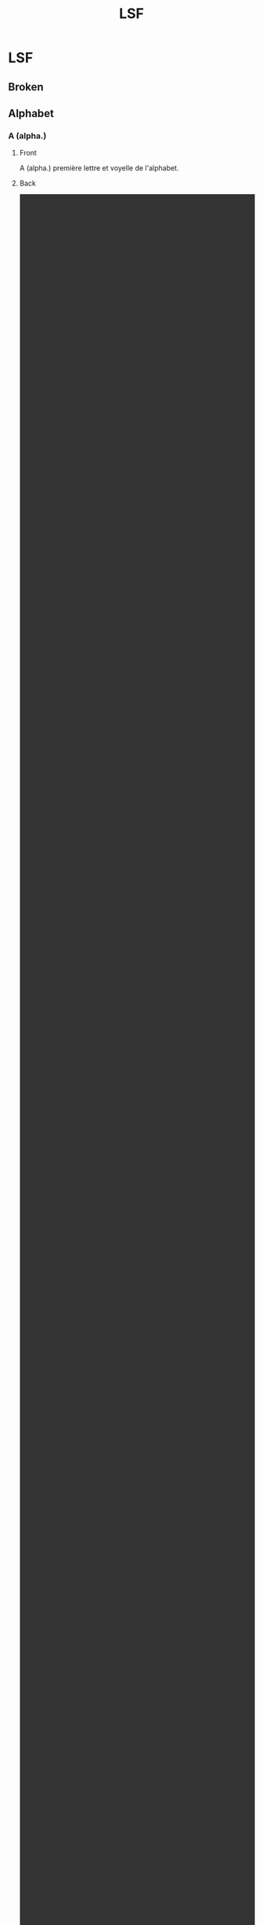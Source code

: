 # -*- anki-editor-create-decks: t; -*-
#+TITLE: LSF

* LSF
:PROPERTIES:
:ANKI_DECK: LSF
:END:

** Broken
** Alphabet
*** A (alpha.)
:PROPERTIES:
:ANKI_NOTE_TYPE: Basic (and reversed card)
:ANKI_NOTE_ID: 1549236914743
:END:

**** Front
A (alpha.)
première lettre et voyelle de l'alphabet.

**** Back
#+BEGIN_EXPORT html
<video autoplay='' loop='' preload='metadata' class='noresize' muted='' style='width: 100%; display: inline-block; height: 100%;'>
<source src='https://www.elix-lsf.fr/IMG/mp4/a_nm_1_1.mp4?1350739021'>
<source src='https://web.archive.org//web/20190203232152im_/https://www.elix-lsf.fr/IMG/mp4/a_nm_1_1.mp4?1350739021'>
</video>
#+END_EXPORT

*** B (alpha.)
:PROPERTIES:
:ANKI_NOTE_TYPE: Basic (and reversed card)
:ANKI_NOTE_ID: 1549236914817
:END:

**** Front
B (alpha.)
deuxième lettre de l'alphabet.

**** Back
#+BEGIN_EXPORT html
<video autoplay='' loop='' preload='metadata' class='noresize' muted='' style='width: 100%; display: inline-block; height: 100%;'>
<source src='https://www.elix-lsf.fr/IMG/mp4/b_alpha_1_1.mp4?1350688906'>
<source src='https://web.archive.org//web/20190203233145im_/https://www.elix-lsf.fr/IMG/mp4/b_alpha_1_1.mp4?1350688906'>
</video>
#+END_EXPORT

*** C (alpha.)
:PROPERTIES:
:ANKI_NOTE_TYPE: Basic (and reversed card)
:ANKI_NOTE_ID: 1549236914842
:END:

**** Front
C (alpha.)
troisième lettre et deuxième consonne de l'alphabet.

**** Back
#+BEGIN_EXPORT html
<video autoplay='' loop='' preload='metadata' class='noresize' muted='' style='width: 100%; display: inline-block; height: 100%;'>
<source src='https://www.elix-lsf.fr/IMG/mp4/c_alpha_1_1.mp4?1350688906'>
<source src='https://web.archive.org//web/20190203233148im_/https://www.elix-lsf.fr/IMG/mp4/c_alpha_1_1.mp4?1350688906'>
</video>
#+END_EXPORT

*** D (alpha.)
:PROPERTIES:
:ANKI_NOTE_TYPE: Basic (and reversed card)
:ANKI_NOTE_ID: 1549236914867
:END:

**** Front
D (alpha.)
quatrième lettre de l'alphabet.

**** Back
#+BEGIN_EXPORT html
<video autoplay='' loop='' preload='metadata' class='noresize' muted='' style='width: 100%; display: inline-block; height: 100%;'>
<source src='https://www.elix-lsf.fr/IMG/mp4/d_nm_1_1.mp4?1350739022'>
<source src='https://web.archive.org//web/20190203233151im_/https://www.elix-lsf.fr/IMG/mp4/d_nm_1_1.mp4?1350739022'>
</video>
#+END_EXPORT

*** E (alpha.)
:PROPERTIES:
:ANKI_NOTE_TYPE: Basic (and reversed card)
:ANKI_NOTE_ID: 1549236914917
:END:

**** Front
E (alpha.)
cinquième lettre de l'alphabet, deuxième des voyelles.

**** Back
#+BEGIN_EXPORT html
<video autoplay='' loop='' preload='metadata' class='noresize' muted='' style='width: 100%; display: inline-block; height: 100%;'>
<source src='https://www.elix-lsf.fr/IMG/mp4/e_alpha_1_1.mp4?1350688915'>
<source src='https://web.archive.org//web/20190203233154im_/https://www.elix-lsf.fr/IMG/mp4/e_alpha_1_1.mp4?1350688915'>
</video>
#+END_EXPORT

*** F (alpha.)
:PROPERTIES:
:ANKI_NOTE_TYPE: Basic (and reversed card)
:ANKI_NOTE_ID: 1549236914942
:END:

**** Front
F (alpha.)
sixième lettre et quatrième consonne de l'alphabet.

**** Back
#+BEGIN_EXPORT html
<video autoplay='' loop='' preload='metadata' class='noresize' muted='' style='width: 100%; display: inline-block; height: 100%;'>
<source src='https://www.elix-lsf.fr/IMG/mp4/f_nm_1_1.mp4?1350739023'>
<source src='https://web.archive.org//web/20190203233157im_/https://www.elix-lsf.fr/IMG/mp4/f_nm_1_1.mp4?1350739023'>
</video>
#+END_EXPORT

*** G (alpha.)
:PROPERTIES:
:ANKI_NOTE_TYPE: Basic (and reversed card)
:ANKI_NOTE_ID: 1549236914967
:END:

**** Front
G (alpha.)
septième lettre de l'alphabet; la cinquième des consonnes.

**** Back
#+BEGIN_EXPORT html
<video autoplay='' loop='' preload='metadata' class='noresize' muted='' style='width: 100%; display: inline-block; height: 100%;'>
<source src='https://www.elix-lsf.fr/IMG/mp4/g_nm_1_1.mp4?1350739023'>
<source src='https://web.archive.org//web/20190203233159im_/https://www.elix-lsf.fr/IMG/mp4/g_nm_1_1.mp4?1350739023'>
</video>
#+END_EXPORT

*** H (alpha.)
:PROPERTIES:
:ANKI_NOTE_TYPE: Basic (and reversed card)
:ANKI_NOTE_ID: 1549236915017
:END:

**** Front
H (alpha.)
huitième lettre de l'alphabet. H aspiré interdit la liaison avec le mot qui le précède : les hiboux. H muet fait la liaison : les heures.

**** Back
#+BEGIN_EXPORT html
<video autoplay='' loop='' preload='metadata' class='noresize' muted='' style='width: 100%; display: inline-block; height: 100%;'>
<source src='https://www.elix-lsf.fr/IMG/mp4/h_nm_1_1.mp4?1350739023'>
<source src='https://web.archive.org//web/20190203233203im_/https://www.elix-lsf.fr/IMG/mp4/h_nm_1_1.mp4?1350739023'>
</video>
#+END_EXPORT

*** I (alpha.)
:PROPERTIES:
:ANKI_NOTE_TYPE: Basic (and reversed card)
:ANKI_NOTE_ID: 1549236915042
:END:

**** Front
I (alpha.)
neuvième lettre et troisième voyelle de l'alphabet.

**** Back
#+BEGIN_EXPORT html
<video autoplay='' loop='' preload='metadata' class='noresize' muted='' style='width: 100%; display: inline-block; height: 100%;'>
<source src='https://www.elix-lsf.fr/IMG/mp4/i_nm_1_1.mp4?1350739024'>
<source src='https://web.archive.org//web/20190203233208im_/https://www.elix-lsf.fr/IMG/mp4/i_nm_1_1.mp4?1350739024'>
</video>
#+END_EXPORT

*** J (alpha.)
:PROPERTIES:
:ANKI_NOTE_TYPE: Basic (and reversed card)
:ANKI_NOTE_ID: 1549236915067
:END:

**** Front
J (alpha.)
dixième lettre de l'alphabet.

**** Back
#+BEGIN_EXPORT html
<video autoplay='' loop='' preload='metadata' class='noresize' muted='' style='width: 100%; display: inline-block; height: 100%;'>
<source src='https://www.elix-lsf.fr/IMG/mp4/j_nm_1_1.mp4?1350688919'>
<source src='https://web.archive.org//web/20190203233212im_/https://www.elix-lsf.fr/IMG/mp4/j_nm_1_1.mp4?1350688919'>
</video>
#+END_EXPORT

*** K (alpha.)
:PROPERTIES:
:ANKI_NOTE_TYPE: Basic (and reversed card)
:ANKI_NOTE_ID: 1549236915117
:END:

**** Front
K (alpha.)
onzième lettre de l'alphabet.

**** Back
#+BEGIN_EXPORT html
<video autoplay='' loop='' preload='metadata' class='noresize' muted='' style='width: 100%; display: inline-block; height: 100%;'>
<source src='https://www.elix-lsf.fr/IMG/mp4/k_nm_2_1.mp4?1350688920'>
<source src='https://web.archive.org//web/20190203233214im_/https://www.elix-lsf.fr/IMG/mp4/k_nm_2_1.mp4?1350688920'>
</video>
#+END_EXPORT

*** L (alpha.)
:PROPERTIES:
:ANKI_NOTE_TYPE: Basic (and reversed card)
:ANKI_NOTE_ID: 1549236915143
:END:

**** Front
L (alpha.)
douzième lettre et neuvième consonne de l'alphabet.

**** Back
#+BEGIN_EXPORT html
<video autoplay='' loop='' preload='metadata' class='noresize' muted='' style='width: 100%; display: inline-block; height: 100%;'>
<source src='https://www.elix-lsf.fr/IMG/mp4/l_nm_1_1.mp4?1350739024'>
<source src='https://web.archive.org//web/20190203233218im_/https://www.elix-lsf.fr/IMG/mp4/l_nm_1_1.mp4?1350739024'>
</video>
#+END_EXPORT

*** M (alpha.)
:PROPERTIES:
:ANKI_NOTE_TYPE: Basic (and reversed card)
:ANKI_NOTE_ID: 1549236915167
:END:

**** Front
M (alpha.)
treizième lettre et dixième consonne de l'alphabet.

**** Back
#+BEGIN_EXPORT html
<video autoplay='' loop='' preload='metadata' class='noresize' muted='' style='width: 100%; display: inline-block; height: 100%;'>
<source src='https://www.elix-lsf.fr/IMG/mp4/m_alpha_1_1.mp4?1350688921'>
<source src='https://web.archive.org//web/20190203233220im_/https://www.elix-lsf.fr/IMG/mp4/m_alpha_1_1.mp4?1350688921'>
</video>
#+END_EXPORT

*** N (alpha.)
:PROPERTIES:
:ANKI_NOTE_TYPE: Basic (and reversed card)
:ANKI_NOTE_ID: 1549236915217
:END:

**** Front
N (alpha.)
quatorzième lettre et onzième consonne de l'alphabet.

**** Back
#+BEGIN_EXPORT html
<video autoplay='' loop='' preload='metadata' class='noresize' muted='' style='width: 100%; display: inline-block; height: 100%;'>
<source src='https://www.elix-lsf.fr/IMG/mp4/n_nm_1_1.mp4?1350739026'>
<source src='https://web.archive.org//web/20190203233223im_/https://www.elix-lsf.fr/IMG/mp4/n_nm_1_1.mp4?1350739026'>
</video>
#+END_EXPORT

*** O (alpha.)
:PROPERTIES:
:ANKI_NOTE_TYPE: Basic (and reversed card)
:ANKI_NOTE_ID: 1549236916256
:END:

**** Front
O (alpha.)
quinzième lettre et quatrième voyelle de l'alphabet.

**** Back
#+BEGIN_EXPORT html
<video autoplay='' loop='' preload='metadata' class='noresize' muted='' style='width: 100%; display: inline-block; height: 100%;'>
<source src='https://www.elix-lsf.fr/IMG/mp4/o_nm_1_1.mp4?1350739026'>
<source src='https://web.archive.org//web/20190203233225im_/https://www.elix-lsf.fr/IMG/mp4/o_nm_1_1.mp4?1350739026'>
</video>
#+END_EXPORT

*** P (alpha.)
:PROPERTIES:
:ANKI_NOTE_TYPE: Basic (and reversed card)
:ANKI_NOTE_ID: 1549236917250
:END:

**** Front
P (alpha.)
seizième lettre de l'alphabet et douzième consonne de l'alphabet.

**** Back
#+BEGIN_EXPORT html
<video autoplay='' loop='' preload='metadata' class='noresize' muted='' style='width: 100%; display: inline-block; height: 100%;'>
<source src='https://www.elix-lsf.fr/IMG/mp4/p_nm_1_1.mp4?1350739026'>
<source src='https://web.archive.org//web/20190203233228im_/https://www.elix-lsf.fr/IMG/mp4/p_nm_1_1.mp4?1350739026'>
</video>
#+END_EXPORT

*** Q (alpha.)
:PROPERTIES:
:ANKI_NOTE_TYPE: Basic (and reversed card)
:ANKI_NOTE_ID: 1549236918250
:END:

**** Front
Q (alpha.)
dix-septième lettre de l'alphabet et treizième consonne.

**** Back
#+BEGIN_EXPORT html
<video autoplay='' loop='' preload='metadata' class='noresize' muted='' style='width: 100%; display: inline-block; height: 100%;'>
<source src='https://www.elix-lsf.fr/IMG/mp4/q_nm_1_1.mp4?1350739027'>
<source src='https://web.archive.org//web/20190203233231im_/https://www.elix-lsf.fr/IMG/mp4/q_nm_1_1.mp4?1350739027'>
</video>
#+END_EXPORT

*** R (alpha.)
:PROPERTIES:
:ANKI_NOTE_TYPE: Basic (and reversed card)
:ANKI_NOTE_ID: 1549236919250
:END:

**** Front
R (alpha.)
dix-huitième lettre de l'alphabet et quatorzième consonne.

**** Back
#+BEGIN_EXPORT html
<video autoplay='' loop='' preload='metadata' class='noresize' muted='' style='width: 100%; display: inline-block; height: 100%;'>
<source src='https://www.elix-lsf.fr/IMG/mp4/r_nm_1_1.mp4?1350739027'>
<source src='https://web.archive.org//web/20190203233233im_/https://www.elix-lsf.fr/IMG/mp4/r_nm_1_1.mp4?1350739027'>
</video>
#+END_EXPORT

*** S (alpha.)
:PROPERTIES:
:ANKI_NOTE_TYPE: Basic (and reversed card)
:ANKI_NOTE_ID: 1549236920250
:END:

**** Front
S (alpha.)
dix-neuvième lettre de l'alphabet; la quinzième consonne.

**** Back
#+BEGIN_EXPORT html
<video autoplay='' loop='' preload='metadata' class='noresize' muted='' style='width: 100%; display: inline-block; height: 100%;'>
<source src='https://www.elix-lsf.fr/IMG/mp4/s_nm_1_1.mp4?1350739028'>
<source src='https://web.archive.org//web/20190203233236im_/https://www.elix-lsf.fr/IMG/mp4/s_nm_1_1.mp4?1350739028'>
</video>
#+END_EXPORT

*** T (alpha.)
:PROPERTIES:
:ANKI_NOTE_TYPE: Basic (and reversed card)
:ANKI_NOTE_ID: 1549236921255
:END:

**** Front
T (alpha.)
vingtième lettre de l'alphabet.

**** Back
#+BEGIN_EXPORT html
<video autoplay='' loop='' preload='metadata' class='noresize' muted='' style='width: 100%; display: inline-block; height: 100%;'>
<source src='https://www.elix-lsf.fr/IMG/mp4/t_nm_1_1.mp4?1350739028'>
<source src='https://web.archive.org//web/20190203233239im_/https://www.elix-lsf.fr/IMG/mp4/t_nm_1_1.mp4?1350739028'>
</video>
#+END_EXPORT

*** U (alpha.)
:PROPERTIES:
:ANKI_NOTE_TYPE: Basic (and reversed card)
:ANKI_NOTE_ID: 1549236922255
:END:

**** Front
U (alpha.)
vingt et unième lettre de l'alphabet, la cinquième des voyelles.

**** Back
#+BEGIN_EXPORT html
<video autoplay='' loop='' preload='metadata' class='noresize' muted='' style='width: 100%; display: inline-block; height: 100%;'>
<source src='https://www.elix-lsf.fr/IMG/mp4/u_nm_1_1.mp4?1350739029'>
<source src='https://web.archive.org//web/20190203233241im_/https://www.elix-lsf.fr/IMG/mp4/u_nm_1_1.mp4?1350739029'>
</video>
#+END_EXPORT

*** V (alpha.)
:PROPERTIES:
:ANKI_NOTE_TYPE: Basic (and reversed card)
:ANKI_NOTE_ID: 1549236923255
:END:

**** Front
V (alpha.)
vingt-deuxième lettre de l'alphabet; dix-septième consonne.

**** Back
#+BEGIN_EXPORT html
<video autoplay='' loop='' preload='metadata' class='noresize' muted='' style='width: 100%; display: inline-block; height: 100%;'>
<source src='https://www.elix-lsf.fr/IMG/mp4/v_nm_1_1.mp4?1350739029'>
<source src='https://web.archive.org//web/20190203233244im_/https://www.elix-lsf.fr/IMG/mp4/v_nm_1_1.mp4?1350739029'>
</video>
#+END_EXPORT

*** X (alpha.)
:PROPERTIES:
:ANKI_NOTE_TYPE: Basic (and reversed card)
:ANKI_NOTE_ID: 1549236924257
:END:

**** Front
X (alpha.)
vingt-quatrième lettre de l'alphabet; la dix-neuvième consonne.

**** Back
#+BEGIN_EXPORT html
<video autoplay='' loop='' preload='metadata' class='noresize' muted='' style='width: 100%; display: inline-block; height: 100%;'>
<source src='https://www.elix-lsf.fr/IMG/mp4/x_nm_1_1.mp4?1350739030'>
<source src='https://web.archive.org//web/20190203233247im_/https://www.elix-lsf.fr/IMG/mp4/x_nm_1_1.mp4?1350739030'>
</video>
#+END_EXPORT

*** Y (alpha.)
:PROPERTIES:
:ANKI_NOTE_TYPE: Basic (and reversed card)
:ANKI_NOTE_ID: 1549236925255
:END:

**** Front
Y (alpha.)
vingt-cinquième lettre de l'alphabet; la sixième voyelle (se prononce I grec).

**** Back
#+BEGIN_EXPORT html
<video autoplay='' loop='' preload='metadata' class='noresize' muted='' style='width: 100%; display: inline-block; height: 100%;'>
<source src='https://www.elix-lsf.fr/IMG/mp4/y_nm_1_1.mp4?1350739030'>
<source src='https://web.archive.org//web/20190203233249im_/https://www.elix-lsf.fr/IMG/mp4/y_nm_1_1.mp4?1350739030'>
</video>
#+END_EXPORT

*** Z (alpha.)
:PROPERTIES:
:ANKI_NOTE_TYPE: Basic (and reversed card)
:ANKI_NOTE_ID: 1549236926250
:END:

**** Front
Z (alpha.)
vingt-sixième lettre de l'alphabet; la vingtième des consonnes.

**** Back
#+BEGIN_EXPORT html
<video autoplay='' loop='' preload='metadata' class='noresize' muted='' style='width: 100%; display: inline-block; height: 100%;'>
<source src='https://www.elix-lsf.fr/IMG/mp4/z_nm_1_1.mp4?1350688949'>
<source src='https://web.archive.org//web/20190203233252im_/https://www.elix-lsf.fr/IMG/mp4/z_nm_1_1.mp4?1350688949'>
</video>
#+END_EXPORT

** Vocabulaire
*** Famille
**** Famille
:PROPERTIES:
:ANKI_NOTE_TYPE: Basic (and reversed card)
:ANKI_NOTE_ID: 1550245999775
:END:

***** Front
Famille
ensemble des membres d'une même lignée.

***** Back
#+BEGIN_EXPORT html
<video autoplay='' loop='' preload='metadata' class='noresize' muted='' style='width: 100%; display: inline-block; height: 100%;'>
<source src='https://www.elix-lsf.fr/IMG/mp4/famille_sc_1_1.mp4?1351083346'>
<source src='https://web.archive.org//web/20190208160338im_/http://www.elix-lsf.fr/IMG/mp4/famille_sc_1_1.mp4?1351083346'>
</video>
#+END_EXPORT

**** Femme 1
:PROPERTIES:
:ANKI_NOTE_TYPE: Basic (and reversed card)
:SOURCE: https://signsuisse.sgb-fss.ch/fr/lexikon/g/femme-1
:ANKI_NOTE_ID: 1553975615325
:END:

***** Front
Femme 1
Être humain de sexe féminin.

***** Back
#+BEGIN_EXPORT html
<video autoplay='' loop='' preload='metadata' class='noresize' muted='' style='width: 100%; display: inline-block; height: 100%;'>
<source src='https://signsuisse.sgb-fss.ch/fileadmin/signsuisse_ressources/videos/F21F4CE7-AA83-9BED-17804EB5A66F4DFC.mp4'>
<source src='https://web.archive.org/web/20190330165852im_/https://signsuisse.sgb-fss.ch/fileadmin/signsuisse_ressources/videos/F21F4CE7-AA83-9BED-17804EB5A66F4DFC.mp4'>
</video>
#+END_EXPORT

**** Épouse
:PROPERTIES:
:ANKI_NOTE_TYPE: Basic (and reversed card)
:SOURCE: https://signsuisse.sgb-fss.ch/fr/lexikon/g/epouse
:ANKI_NOTE_ID: 1553975615409
:END:

***** Front
Épouse
Femme unie à un homme par le mariage.

***** Back
#+BEGIN_EXPORT html
<video autoplay='' loop='' preload='metadata' class='noresize' muted='' style='width: 100%; display: inline-block; height: 100%;'>
<source src='https://signsuisse.sgb-fss.ch/fileadmin/signsuisse_ressources/videos/96F4437E-B2B4-DB71-582508A66E622427.mp4'>
<source src='https://web.archive.org/web/20190330165856im_/https://signsuisse.sgb-fss.ch/fileadmin/signsuisse_ressources/videos/96F4437E-B2B4-DB71-582508A66E622427.mp4'>
</video>
#+END_EXPORT

**** Mari
:PROPERTIES:
:ANKI_NOTE_TYPE: Basic (and reversed card)
:SOURCE: https://signsuisse.sgb-fss.ch/fr/lexikon/g/mari
:ANKI_NOTE_ID: 1553975615535
:END:

***** Front
Mari
Homme uni à une femme par mariage.

***** Back
#+BEGIN_EXPORT html
<video autoplay='' loop='' preload='metadata' class='noresize' muted='' style='width: 100%; display: inline-block; height: 100%;'>
<source src='https://signsuisse.sgb-fss.ch/fileadmin/signsuisse_ressources/videos/BFC60758-CA7D-4B83-6C57F2182BC60DD1.mp4'>
<source src='https://web.archive.org/web/20190330165859im_/https://signsuisse.sgb-fss.ch/fileadmin/signsuisse_ressources/videos/BFC60758-CA7D-4B83-6C57F2182BC60DD1.mp4'>
</video>
#+END_EXPORT

**** Arrière-grand-père (n.m.)
:PROPERTIES:
:ANKI_NOTE_TYPE: Basic (and reversed card)
:ANKI_NOTE_ID: 1550245999805
:END:

***** Front
Arrière-grand-père (n.m.)
père d'un des grands-parents; bisaïeul.

***** Back
#+BEGIN_EXPORT html
<video autoplay='' loop='' preload='metadata' class='noresize' muted='' style='width: 100%; display: inline-block; height: 100%;'>
<source src='https://www.elix-lsf.fr/IMG/mp4/00259.mp4?1372171862'>
<source src='https://web.archive.org//web/20190208154704im_/http://www.elix-lsf.fr/IMG/mp4/00259.mp4?1372171862'>
</video>
#+END_EXPORT

**** Grand-père (n.m.)
:PROPERTIES:
:ANKI_NOTE_TYPE: Basic (and reversed card)
:ANKI_NOTE_ID: 1550245999835
:END:

***** Front
Grand-père (n.m.)
père du père ou père de la mère de quelqu'un.

***** Back
#+BEGIN_EXPORT html
<video autoplay='' loop='' preload='metadata' class='noresize' muted='' style='width: 100%; display: inline-block; height: 100%;'>
<source src='https://www.elix-lsf.fr/IMG/mp4/57jt1w2k6lqiltjdbqt1-encoded.mp4?1361389106'>
<source src='https://web.archive.org//web/20190215163353im_/http://www.elix-lsf.fr/IMG/mp4/57jt1w2k6lqiltjdbqt1-encoded.mp4?1361389106'>
</video>
#+END_EXPORT

**** Beau-père (n.m.)
:PROPERTIES:
:ANKI_NOTE_TYPE: Basic (and reversed card)
:ANKI_NOTE_ID: 1550245999927
:END:

***** Front
Beau-père (n.m.)
pour des enfants issus d'un premier mariage, le mari actuel de leur mère.

***** Back
#+BEGIN_EXPORT html
<video autoplay='' loop='' preload='metadata' class='noresize' muted='' style='width: 100%; display: inline-block; height: 100%;'>
<source src='https://www.elix-lsf.fr/IMG/mp4/00260-2.mp4?1372172630'>
<source src='https://web.archive.org//web/20190208154706im_/http://www.elix-lsf.fr/IMG/mp4/00260-2.mp4?1372172630'>
</video>
#+END_EXPORT

**** Père (substantif)
:PROPERTIES:
:ANKI_NOTE_TYPE: Basic (and reversed card)
:ANKI_NOTE_ID: 1550245999953
:SOURCE: https://www.sematos.eu/lsf-p-p%C3%A8re-7433.html
:END:

***** Front
Père (substantif)


***** Back
#+BEGIN_EXPORT html
<video autoplay='' loop='' preload='metadata' class='noresize' muted='' style='width: 100%; display: inline-block; height: 100%;'>
<source src='https://static.sematos.eu/videos/lsf/webm/aZFmaVslashIods%3D.webm'>
<source src='https://web.archive.org/web.archive.org/web/20190330165903im_/http://static.sematos.eu/videos/lsf/webm/aZFmaVslashIods%3D.webm'>
</video>
#+END_EXPORT

**** Homme
:PROPERTIES:
:ANKI_NOTE_TYPE: Basic (and reversed card)
:SOURCE: https://signsuisse.sgb-fss.ch/fr/lexikon/g/homme/
:ANKI_NOTE_ID: 1553975616910
:END:

***** Front
Homme
Adulte de sexe masculin.

***** Back
#+BEGIN_EXPORT html
<video autoplay='' loop='' preload='metadata' class='noresize' muted='' style='width: 100%; display: inline-block; height: 100%;'>
<source src='https://signsuisse.sgb-fss.ch/fileadmin/signsuisse_ressources/videos/BC9C3FC2-F919-5BCC-E421FAB54B70D0A8.mp4'>
<source src='https://web.archive.org/web/20190319191804im_/https://signsuisse.sgb-fss.ch/fileadmin/signsuisse_ressources/videos/BC9C3FC2-F919-5BCC-E421FAB54B70D0A8.mp4'>
</video>
#+END_EXPORT

**** Fille 1
:PROPERTIES:
:ANKI_NOTE_TYPE: Basic (and reversed card)
:ANKI_NOTE_ID: 1550246000002
:SOURCE: https://signsuisse.sgb-fss.ch/fr/lexikon/g/fille-1
:END:

***** Front
Fille 1
Enfant de sexe féminin.

***** Back
#+BEGIN_EXPORT html
<video autoplay='' loop='' preload='metadata' class='noresize' muted='' style='width: 100%; display: inline-block; height: 100%;'>
<source src='https://signsuisse.sgb-fss.ch/fileadmin/signsuisse_ressources/videos/86A1BCEF-A364-2C56-475E45334045359A.mp4'>
<source src='https://web.archive.org/web/20190330165848im_/https://signsuisse.sgb-fss.ch/fileadmin/signsuisse_ressources/videos/86A1BCEF-A364-2C56-475E45334045359A.mp4'>
</video>
#+END_EXPORT

**** Belle-fille (n.f.)
:PROPERTIES:
:ANKI_NOTE_TYPE: Basic (and reversed card)
:ANKI_NOTE_ID: 1550246000077
:END:

***** Front
Belle-fille (n.f.)
femme d'un fils.

***** Back
#+BEGIN_EXPORT html
<video autoplay='' loop='' preload='metadata' class='noresize' muted='' style='width: 100%; display: inline-block; height: 100%;'>
<source src='https://www.elix-lsf.fr/IMG/mp4/belle-fille_nf_1_1.mp4?1354124545'>
<source src='https://web.archive.org//web/20190208154714im_/http://www.elix-lsf.fr/IMG/mp4/belle-fille_nf_1_1.mp4?1354124545'>
</video>
#+END_EXPORT

**** Fils (n.m.)
:PROPERTIES:
:ANKI_NOTE_TYPE: Basic (and reversed card)
:ANKI_NOTE_ID: 1550246000126
:END:

***** Front
Fils (n.m.)
personne de sexe masculin, par rapport à ses parents.

***** Back
#+BEGIN_EXPORT html
<video autoplay='' loop='' preload='metadata' class='noresize' muted='' style='width: 100%; display: inline-block; height: 100%;'>
<source src='https://www.elix-lsf.fr/IMG/mp4/fils_nm_1_1.mp4?1381307941'>
<source src='https://web.archive.org//web/20190208154729im_/http://www.elix-lsf.fr/IMG/mp4/fils_nm_1_1.mp4?1381307941'>
</video>
#+END_EXPORT

**** Beau-fils (n.m.)
:PROPERTIES:
:ANKI_NOTE_TYPE: Basic (and reversed card)
:ANKI_NOTE_ID: 1550246000177
:END:

***** Front
Beau-fils (n.m.)
mari de sa fille, gendre.

***** Back
#+BEGIN_EXPORT html
<video autoplay='' loop='' preload='metadata' class='noresize' muted='' style='width: 100%; display: inline-block; height: 100%;'>
<source src='https://www.elix-lsf.fr/IMG/mp4/beau-fils_nm_2_1.mp4?1354124543'>
<source src='https://web.archive.org//web/20190208154727im_/http://www.elix-lsf.fr/IMG/mp4/beau-fils_nm_2_1.mp4?1354124543'>
</video>
#+END_EXPORT

**** Cousin (n.m.)
:PROPERTIES:
:ANKI_NOTE_TYPE: Basic (and reversed card)
:ANKI_NOTE_ID: 1550246000277
:END:

***** Front
Cousin (n.m.)
personne issue de l'oncle ou de la tante.

***** Back
#+BEGIN_EXPORT html
<video autoplay='' loop='' preload='metadata' class='noresize' muted='' style='width: 100%; display: inline-block; height: 100%;'>
<source src='https://www.elix-lsf.fr/IMG/mp4/cousin_nm_2_1.mp4?1381307067'>
<source src='https://web.archive.org//web/20190208154806im_/http://www.elix-lsf.fr/IMG/mp4/cousin_nm_2_1.mp4?1381307067'>
</video>
#+END_EXPORT

**** Neveu (n.m.)
:PROPERTIES:
:ANKI_NOTE_TYPE: Basic (and reversed card)
:ANKI_NOTE_ID: 1550246000735
:END:

***** Front
Neveu (n.m.)
fils du frère, de la sœur; du beau-frère ou de la belle-sœur.

***** Back
#+BEGIN_EXPORT html
<video autoplay='' loop='' preload='metadata' class='noresize' muted='' style='width: 100%; display: inline-block; height: 100%;'>
<source src='https://www.elix-lsf.fr/IMG/mp4/neveu_nm_1_1.mp4?1350689824'>
<source src='https://web.archive.org//web/20190208154809im_/http://www.elix-lsf.fr/IMG/mp4/neveu_nm_1_1.mp4?1350689824'>
</video>
#+END_EXPORT

**** Tante (n.f.)
:PROPERTIES:
:ANKI_NOTE_TYPE: Basic (and reversed card)
:ANKI_NOTE_ID: 1550246001736
:END:

***** Front
Tante (n.f.)
sœur d'un des deux parents ou femme d'un oncle.

***** Back
#+BEGIN_EXPORT html
<video autoplay='' loop='' preload='metadata' class='noresize' muted='' style='width: 100%; display: inline-block; height: 100%;'>
<source src='https://www.elix-lsf.fr/IMG/mp4/tante_nf_1_1.mp4?1350688348'>
<source src='https://web.archive.org//web/20190208154811im_/http://www.elix-lsf.fr/IMG/mp4/tante_nf_1_1.mp4?1350688348'>
</video>
#+END_EXPORT

**** Oncle (n.m.)
:PROPERTIES:
:ANKI_NOTE_TYPE: Basic (and reversed card)
:ANKI_NOTE_ID: 1550246003729
:END:

***** Front
Oncle (n.m.)
le frère du père ou de la mère, et aussi le mari de la tante.

***** Back
#+BEGIN_EXPORT html
<video autoplay='' loop='' preload='metadata' class='noresize' muted='' style='width: 100%; display: inline-block; height: 100%;'>
<source src='https://www.elix-lsf.fr/IMG/mp4/oncle_nm_1_2.mp4?1354273492'>
<source src='https://web.archive.org//web/20190208154814im_/http://www.elix-lsf.fr/IMG/mp4/oncle_nm_1_2.mp4?1354273492'>
</video>
<video autoplay='' loop='' preload='metadata' class='noresize' muted='' style='width: 100%; display: inline-block; height: 100%;'>
<source src='https://www.elix-lsf.fr/IMG/mp4/oncle_nm_1_1.mp4?1351264823'>
<source src='https://web.archive.org//web/20190208154814im_/http://www.elix-lsf.fr/IMG/mp4/oncle_nm_1_1.mp4?1351264823'>
</video>
#+END_EXPORT

**** Beau-frère (n.m.)
:PROPERTIES:
:ANKI_NOTE_TYPE: Basic (and reversed card)
:ANKI_NOTE_ID: 1550246004734
:END:

***** Front
Beau-frère (n.m.)
mari de la sœur ou de la belle-sœur.

***** Back
#+BEGIN_EXPORT html
<video autoplay='' loop='' preload='metadata' class='noresize' muted='' style='width: 100%; display: inline-block; height: 100%;'>
<source src='https://www.elix-lsf.fr/IMG/mp4/beau-frere_nm_1_1.mp4?1354124544'>
<source src='https://web.archive.org//web/20190208154816im_/http://www.elix-lsf.fr/IMG/mp4/beau-frere_nm_1_1.mp4?1354124544'>
</video>
#+END_EXPORT

**** Demi-frère (n.m.)
:PROPERTIES:
:ANKI_NOTE_TYPE: Basic (and reversed card)
:ANKI_NOTE_ID: 1550246005736
:END:

***** Front
Demi-frère (n.m.)
frère, seulement par le père ou par la mère.

***** Back
#+BEGIN_EXPORT html
<video autoplay='' loop='' preload='metadata' class='noresize' muted='' style='width: 100%; display: inline-block; height: 100%;'>
<source src='https://www.elix-lsf.fr/IMG/mp4/00245-2.mp4?1372160085'>
<source src='https://web.archive.org//web/20190208154820im_/http://www.elix-lsf.fr/IMG/mp4/00245-2.mp4?1372160085'>
</video>
#+END_EXPORT

**** Frère (n.m.)
:PROPERTIES:
:ANKI_NOTE_TYPE: Basic (and reversed card)
:ANKI_NOTE_ID: 1550246006735
:END:

***** Front
Frère (n.m.)
celui qui est né du même père et de la même mère qu'un autre.

***** Back
#+BEGIN_EXPORT html
<video autoplay='' loop='' preload='metadata' class='noresize' muted='' style='width: 100%; display: inline-block; height: 100%;'>
<source src='https://www.elix-lsf.fr/IMG/mp4/frere_nm_1_1.mp4?1350689516'>
<source src='https://web.archive.org//web/20190208154825im_/http://www.elix-lsf.fr/IMG/mp4/frere_nm_1_1.mp4?1350689516'>
</video>
#+END_EXPORT

**** Soeur (n.)
:PROPERTIES:
:ANKI_NOTE_TYPE: Basic (and reversed card)
:ANKI_NOTE_ID: 1550246007735
:END:

***** Front
Soeur (n.)
personne de sexe féminin née des mêmes parents qu'un frère ou une autre sœur.

***** Back
#+BEGIN_EXPORT html
<video autoplay='' loop='' preload='metadata' class='noresize' muted='' style='width: 100%; display: inline-block; height: 100%;'>
<source src='https://www.elix-lsf.fr/IMG/mp4/soeur_x42ywsnwtshsqatiqwsu-encoded.mp4?1361392003'>
<source src='https://web.archive.org//web/20190215163355im_/http://www.elix-lsf.fr/IMG/mp4/soeur_x42ywsnwtshsqatiqwsu-encoded.mp4?1361392003'>
</video>
#+END_EXPORT

**** Arrière-grand-mère (n.f.)
:PROPERTIES:
:ANKI_NOTE_TYPE: Basic (and reversed card)
:ANKI_NOTE_ID: 1550246008734
:END:

***** Front
Arrière-grand-mère (n.f.)
mère d'un des grands-parents; bisaïeule.

***** Back
#+BEGIN_EXPORT html
<video autoplay='' loop='' preload='metadata' class='noresize' muted='' style='width: 100%; display: inline-block; height: 100%;'>
<source src='https://www.elix-lsf.fr/IMG/mp4/arrieregrandmere.mp4?1373543386'>
<source src='https://web.archive.org//web/20190208154651im_/http://www.elix-lsf.fr/IMG/mp4/arrieregrandmere.mp4?1373543386'>
</video>
#+END_EXPORT

**** belle-mère
:PROPERTIES:
:ANKI_NOTE_TYPE: Basic (and reversed card)
:ANKI_NOTE_ID: 1550246009736
:SOURCE: https://www.spreadthesign.com/fr.fr/word/11675/belle-mere/0/?q=belle
:END:

***** Front
belle-mère



***** Back
#+BEGIN_EXPORT html
<video autoplay='' loop='' preload='metadata' class='noresize' muted='' style='width: 100%; display: inline-block; height: 100%;'>
<source src='https://media.spreadthesign.com/video/mp4/10/156627.mp4'>
<source src='https://web.archive.org/web.archive.org/web/20190531112956im_/https://media.spreadthesign.com/video/mp4/10/156627.mp4'>
</video>
#+END_EXPORT

**** Grand-mère (n.f.)
:PROPERTIES:
:ANKI_NOTE_TYPE: Basic (and reversed card)
:ANKI_NOTE_ID: 1550246010734
:END:

***** Front
Grand-mère (n.f.)
mère du père ou de la mère de quelqu'un.

***** Back
#+BEGIN_EXPORT html
<video autoplay='' loop='' preload='metadata' class='noresize' muted='' style='width: 100%; display: inline-block; height: 100%;'>
<source src='https://www.elix-lsf.fr/IMG/mp4/grand_mere.mp4?1406812421'>
<source src='https://web.archive.org//web/20190208154658im_/http://www.elix-lsf.fr/IMG/mp4/grand_mere.mp4?1406812421'>
</video>
#+END_EXPORT

**** Mère (n.f.)
:PROPERTIES:
:ANKI_NOTE_TYPE: Basic (and reversed card)
:ANKI_NOTE_ID: 1550246011735
:END:

***** Front
Mère (n.f.)
femme qui a mis au monde un ou des enfants.

***** Back
#+BEGIN_EXPORT html
<video autoplay='' loop='' preload='metadata' class='noresize' muted='' style='width: 100%; display: inline-block; height: 100%;'>
<source src='https://www.elix-lsf.fr/IMG/mp4/mere_nf_1_1.mp4?1350739090'>
<source src='https://web.archive.org//web/20190208154702im_/http://www.elix-lsf.fr/IMG/mp4/mere_nf_1_1.mp4?1350739090'>
</video>
#+END_EXPORT

**** Bébé (n.m.)
:PROPERTIES:
:ANKI_NOTE_TYPE: Basic (and reversed card)
:ANKI_NOTE_ID: 1550246014728
:END:

***** Front
Bébé (n.m.)
enfant en bas âge qui n'est pas encore sevré.

***** Back
#+BEGIN_EXPORT html
<video autoplay='' loop='' preload='metadata' class='noresize' muted='' style='width: 100%; display: inline-block; height: 100%;'>
<source src='https://www.elix-lsf.fr/IMG/mp4/bebe_nm_1_2.mp4?1394617229'>
<source src='https://web.archive.org//web/20190208223648im_/http://www.elix-lsf.fr/IMG/mp4/bebe_nm_1_2.mp4?1394617229'>
</video>
<video autoplay='' loop='' preload='metadata' class='noresize' muted='' style='width: 100%; display: inline-block; height: 100%;'>
<source src='https://www.elix-lsf.fr/IMG/mp4/0a458b40-fedd-2f17-331e-791073a83936-encoded.mp4?1410564994'>
<source src='https://web.archive.org//web/20190208223648im_/http://www.elix-lsf.fr/IMG/mp4/0a458b40-fedd-2f17-331e-791073a83936-encoded.mp4?1410564994'>
</video>
#+END_EXPORT

**** Enfant (n.)
:PROPERTIES:
:ANKI_NOTE_TYPE: Basic (and reversed card)
:ANKI_NOTE_ID: 1550246015740
:END:

***** Front
Enfant (n.)
être humain dans la période de l'enfance.

***** Back
#+BEGIN_EXPORT html
<video autoplay='' loop='' preload='metadata' class='noresize' muted='' style='width: 100%; display: inline-block; height: 100%;'>
<source src='https://www.elix-lsf.fr/IMG/mp4/enfant-2.mp4?1406794135'>
<source src='https://web.archive.org//web/20190208223651im_/http://www.elix-lsf.fr/IMG/mp4/enfant-2.mp4?1406794135'>
</video>
#+END_EXPORT

**** Adulte 1
:PROPERTIES:
:ANKI_NOTE_TYPE: Basic (and reversed card)
:ANKI_NOTE_ID: 1550246016734
:SOURCE: https://signsuisse.sgb-fss.ch/fr/lexikon/g/adulte-1
:END:

***** Front
Adulte 1
Personne ayant fini sa croissance.

***** Back
#+BEGIN_EXPORT html
<video autoplay='' loop='' preload='metadata' class='noresize' muted='' style='width: 100%; display: inline-block; height: 100%;'>
<source src='https://signsuisse.sgb-fss.ch/fileadmin/signsuisse_ressources/videos/E59AAD66-F9A5-6C61-33B695A719E8F695.mp4'>
<source src='https://web.archive.org/web/20190330162504im_/https://signsuisse.sgb-fss.ch/fileadmin/signsuisse_ressources/videos/E59AAD66-F9A5-6C61-33B695A719E8F695.mp4'>
</video>
#+END_EXPORT

**** Garçon (n.m.)
:PROPERTIES:
:ANKI_NOTE_TYPE: Basic (and reversed card)
:ANKI_NOTE_ID: 1550246019727
:END:

***** Front
Garçon (n.m.)
nouveau-né de sexe masculin.

***** Back
#+BEGIN_EXPORT html
<video autoplay='' loop='' preload='metadata' class='noresize' muted='' style='width: 100%; display: inline-block; height: 100%;'>
<source src='https://www.elix-lsf.fr/IMG/mp4/garcon.mp4?1383747171'>
<source src='https://web.archive.org//web/20190208223709im_/http://www.elix-lsf.fr/IMG/mp4/garcon.mp4?1383747171'>
</video>
<video autoplay='' loop='' preload='metadata' class='noresize' muted='' style='width: 100%; display: inline-block; height: 100%;'>
<source src='https://www.elix-lsf.fr/IMG/mp4/1da3cc0c-4d0d-1fa0-b849-7908aa9bcdfa-encoded.mp4?1410571471'>
<source src='https://web.archive.org//web/20190208223709im_/http://www.elix-lsf.fr/IMG/mp4/1da3cc0c-4d0d-1fa0-b849-7908aa9bcdfa-encoded.mp4?1410571471'>
</video>
#+END_EXPORT

**** Parents (substantif)
:PROPERTIES:
:ANKI_NOTE_TYPE: Basic (and reversed card)
:ANKI_NOTE_ID: 1550246020737
:SOURCE: https://www.sematos.eu/lsf-p-parents-7280.html
:END:

***** Front
Parents (substantif)


***** Back
#+BEGIN_EXPORT html
<video autoplay='' loop='' preload='metadata' class='noresize' muted='' style='width: 100%; display: inline-block; height: 100%;'>
<source src='https://static.sematos.eu/videos/lsf/webm/aJlrZlslashIods%3D.webm'>
<source src='https://web.archive.org/web.archive.org/web/20190330170404im_/http://static.sematos.eu/videos/lsf/webm/aJlrZlslashIods%3D.webm'>
</video>
#+END_EXPORT
**** Adolescent (n.m.)
:PROPERTIES:
:ANKI_NOTE_TYPE: Basic (and reversed card)
:ANKI_NOTE_ID: 1550246023727
:END:

***** Front
Adolescent (n.m.)
jeune fille ou garçon à l'âge de l'adolescence.

***** Back
#+BEGIN_EXPORT html
<video autoplay='' loop='' preload='metadata' class='noresize' muted='' style='width: 100%; display: inline-block; height: 100%;'>
<source src='https://www.elix-lsf.fr/IMG/mp4/adolescent_nm_1_2.mp4?1394617228'>
<source src='https://web.archive.org//web/20190208224208im_/http://www.elix-lsf.fr/IMG/mp4/adolescent_nm_1_2.mp4?1394617228'>
</video>
<video autoplay='' loop='' preload='metadata' class='noresize' muted='' style='width: 100%; display: inline-block; height: 100%;'>
<source src='https://www.elix-lsf.fr/IMG/mp4/adolescent_nm_1_1.mp4?1388679908'>
<source src='https://web.archive.org//web/20190208224208im_/http://www.elix-lsf.fr/IMG/mp4/adolescent_nm_1_1.mp4?1388679908'>
</video>
#+END_EXPORT
*** Nature
**** Nature
:PROPERTIES:
:ANKI_NOTE_TYPE: Basic (and reversed card)
:SOURCE: https://signsuisse.sgb-fss.ch/fr/lexikon/g/nature/
:ANKI_NOTE_ID: 1553975626935
:END:

***** Front
Nature
Ce qui, dans, l'univers, se produit spontanément, sans intervention de l'homme; tout ce qui existe sans l'action de l'homme.

***** Back
#+BEGIN_EXPORT html
<video autoplay='' loop='' preload='metadata' class='noresize' muted='' style='width: 100%; display: inline-block; height: 100%;'>
<source src='https://signsuisse.sgb-fss.ch/fileadmin/signsuisse_ressources/videos/AA684277-5056-0100-469A68DCE6E25C4E.mp4'>
<source src='https://web.archive.org/web/20190328131328im_/https://signsuisse.sgb-fss.ch/fileadmin/signsuisse_ressources/videos/AA684277-5056-0100-469A68DCE6E25C4E.mp4'>
</video>
#+END_EXPORT

**** Campagne 1
:PROPERTIES:
:ANKI_NOTE_TYPE: Basic (and reversed card)
:ANKI_NOTE_ID: 1553975627712
:SOURCE: https://signsuisse.sgb-fss.ch/fr/lexikon/g/campagne-1/
:END:

***** Front
Campagne 1
Vaste étendue de pays plat, éloignée des villes.

***** Back
#+BEGIN_EXPORT html
<video autoplay='' loop='' preload='metadata' class='noresize' muted='' style='width: 100%; display: inline-block; height: 100%;'>
<source src='https://signsuisse.sgb-fss.ch/fileadmin/signsuisse_ressources/videos/7640CE9D-E9FB-9D5C-156D5E36D0DF6416.mp4'>
<source src='https://web.archive.org/web/20190330201901im_/https://signsuisse.sgb-fss.ch/fileadmin/signsuisse_ressources/videos/7640CE9D-E9FB-9D5C-156D5E36D0DF6416.mp4'>
</video>
#+END_EXPORT
**** Sapin (n.m.)
:PROPERTIES:
:ANKI_NOTE_TYPE: Basic (and reversed card)
:SOURCE: https://www.elix-lsf.fr/spip.php?page=signes&id_article=212584&lang=fr
:ANKI_NOTE_ID: 1553975628713
:END:

***** Front
Sapin (n.m.)
arbre résineux du Groupe des Pinoïdes dont le feuillage persistant est constitué d'aiguilles.

***** Back
#+BEGIN_EXPORT html
<video autoplay='' loop='' preload='metadata' class='noresize' muted='' style='width: 100%; display: inline-block; height: 100%;'>
<source src='https://www.elix-lsf.fr/IMG/mp4/sapin_nm_1_1.mp4?1350688207'>
<source src='https://web.archive.org//web/20190328162257im_/https://www.elix-lsf.fr/IMG/mp4/sapin_nm_1_1.mp4?1350688207'>
</video>
#+END_EXPORT

**** Feuille d'arbre
:PROPERTIES:
:ANKI_NOTE_TYPE: Basic (and reversed card)
:ANKI_NOTE_ID: 1553975629713
:SOURCE: https://signsuisse.sgb-fss.ch/fr/lexikon/g/feuille-darbre/
:END:

***** Front
Feuille d'arbre
Partie des végétaux qui naît de la tige, et dont l'aspect est le plus souvent celui d'une lame verte due à la chlorophylle.

***** Back
#+BEGIN_EXPORT html
<video autoplay='' loop='' preload='metadata' class='noresize' muted='' style='width: 100%; display: inline-block; height: 100%;'>
<source src='https://signsuisse.sgb-fss.ch/fileadmin/signsuisse_ressources/videos/D4523B1A-D418-7F34-76CFEC0E4ABFDBF1.mp4'>
<source src='https://web.archive.org/web/20190401103815im_/https://signsuisse.sgb-fss.ch/fileadmin/signsuisse_ressources/videos/D4523B1A-D418-7F34-76CFEC0E4ABFDBF1.mp4'>
</video>
#+END_EXPORT

**** Forêt
:PROPERTIES:
:ANKI_NOTE_TYPE: Basic (and reversed card)
:SOURCE: https://signsuisse.sgb-fss.ch/fr/lexikon/g/foret/
:ANKI_NOTE_ID: 1553975630713
:END:

***** Front
Forêt
vaste étendue de terrain plantée d'arbres.

***** Back
#+BEGIN_EXPORT html
<video autoplay='' loop='' preload='metadata' class='noresize' muted='' style='width: 100%; display: inline-block; height: 100%;'>
<source src='https://signsuisse.sgb-fss.ch/fileadmin/signsuisse_ressources/videos/AAA1B1FA-AC03-B3E4-BCA84D00EFB19352.mp4'>
<source src='https://web.archive.org/web/20190328162302im_/https://signsuisse.sgb-fss.ch/fileadmin/signsuisse_ressources/videos/AAA1B1FA-AC03-B3E4-BCA84D00EFB19352.mp4'>
</video>
#+END_EXPORT

**** Arbre
:PROPERTIES:
:ANKI_NOTE_TYPE: Basic (and reversed card)
:SOURCE: https://signsuisse.sgb-fss.ch/fr/lexikon/g/arbre/
:ANKI_NOTE_ID: 1553975631712
:END:

***** Front
Arbre
Végétal qui possède un tronc et qui, dans son plein développement, dépasse huit mètres de haut.

***** Back
#+BEGIN_EXPORT html
<video autoplay='' loop='' preload='metadata' class='noresize' muted='' style='width: 100%; display: inline-block; height: 100%;'>
<source src='https://signsuisse.sgb-fss.ch/fileadmin/signsuisse_ressources/videos/178B85A4-BD8E-D542-7A206297AD9AC901.mp4'>
<source src='https://web.archive.org/web/20190328162305im_/https://signsuisse.sgb-fss.ch/fileadmin/signsuisse_ressources/videos/178B85A4-BD8E-D542-7A206297AD9AC901.mp4'>
</video>
#+END_EXPORT

**** Branche (substantif)
:PROPERTIES:
:ANKI_NOTE_TYPE: Basic (and reversed card)
:SOURCE: https://www.sematos.eu/lsf-p-branche-6557-fr.html
:ANKI_NOTE_ID: 1553975632713
:END:

***** Front
Branche (substantif)

***** Back
#+BEGIN_EXPORT html
<video autoplay='' loop='' preload='metadata' class='noresize' muted='' style='width: 100%; display: inline-block; height: 100%;'>
<source src='https://static.sematos.eu/videos/lsf/webm/aJRlbFslashIods%3D.webm'>
<source src='https://web.archive.org//web/20190330121331im_/http://static.sematos.eu/videos/lsf/webm/aJRlbFslashIods%3D.webm'>
</video>
#+END_EXPORT

**** Herbe
:PROPERTIES:
:ANKI_NOTE_TYPE: Basic (and reversed card)
:SOURCE: https://signsuisse.sgb-fss.ch/fr/lexikon/g/herbe/
:ANKI_NOTE_ID: 1553975634711
:END:

***** Front
Herbe
Toute plante annuelle ou vivace, non-ligneuse, de couleur verte. Désigne couramment les graminés qui constituent les herbage, les prairies et les pelouses.

***** Back
#+BEGIN_EXPORT html
<video autoplay='' loop='' preload='metadata' class='noresize' muted='' style='width: 100%; display: inline-block; height: 100%;'>
<source src='https://signsuisse.sgb-fss.ch/fileadmin/signsuisse_ressources/videos/C93BD2D1-FF11-DCDF-56FBD6597BA9960C.mp4'>
<source src='https://web.archive.org/web/20190330121105im_/https://signsuisse.sgb-fss.ch/fileadmin/signsuisse_ressources/videos/C93BD2D1-FF11-DCDF-56FBD6597BA9960C.mp4'>
</video>
#+END_EXPORT

**** Fleur
:PROPERTIES:
:ANKI_NOTE_TYPE: Basic (and reversed card)
:SOURCE: https://signsuisse.sgb-fss.ch/fr/lexikon/g/fleur
:ANKI_NOTE_ID: 1553975635711
:END:

***** Front
Fleur
Production colorée, parfois odorante, de certains végétaux.

***** Back
#+BEGIN_EXPORT html
<video autoplay='' loop='' preload='metadata' class='noresize' muted='' style='width: 100%; display: inline-block; height: 100%;'>
<source src='https://signsuisse.sgb-fss.ch/fileadmin/signsuisse_ressources/videos/B505A0B9-E2B3-B18E-989426ACDBCFE65C.mp4'>
<source src='https://web.archive.org/web/20190328162330im_/https://signsuisse.sgb-fss.ch/fileadmin/signsuisse_ressources/videos/B505A0B9-E2B3-B18E-989426ACDBCFE65C.mp4'>
</video>
#+END_EXPORT

**** Montagne
:PROPERTIES:
:ANKI_NOTE_TYPE: Basic (and reversed card)
:SOURCE: https://signsuisse.sgb-fss.ch/fr/lexikon/g/montagne/
:ANKI_NOTE_ID: 1553975636712
:END:

***** Front
Montagne
Importante élévation de terrain. Zone, région de forte altitude.

***** Back
#+BEGIN_EXPORT html
<video autoplay='' loop='' preload='metadata' class='noresize' muted='' style='width: 100%; display: inline-block; height: 100%;'>
<source src='https://signsuisse.sgb-fss.ch/fileadmin/signsuisse_ressources/videos/CD0FF821-D1D3-3B65-575EE589437ECA17.mp4'>
<source src='https://web.archive.org/web/20190328162307im_/https://signsuisse.sgb-fss.ch/fileadmin/signsuisse_ressources/videos/CD0FF821-D1D3-3B65-575EE589437ECA17.mp4'>
</video>
#+END_EXPORT

**** Colline
:PROPERTIES:
:ANKI_NOTE_TYPE: Basic (and reversed card)
:SOURCE: https://signsuisse.sgb-fss.ch/fr/lexikon/g/colline
:ANKI_NOTE_ID: 1553975637712
:END:

***** Front
Colline
Relief peu élevé, au sommet arrondi.

***** Back
#+BEGIN_EXPORT html
<video autoplay='' loop='' preload='metadata' class='noresize' muted='' style='width: 100%; display: inline-block; height: 100%;'>
<source src='https://signsuisse.sgb-fss.ch/fileadmin/signsuisse_ressources/videos/761461D2-AF86-6127-DC0F894F2349A8FA.mp4'>
<source src='https://web.archive.org/web/20190328162311im_/https://signsuisse.sgb-fss.ch/fileadmin/signsuisse_ressources/videos/761461D2-AF86-6127-DC0F894F2349A8FA.mp4'>
</video>
#+END_EXPORT

**** Vallée
:PROPERTIES:
:ANKI_NOTE_TYPE: Basic (and reversed card)
:SOURCE: https://signsuisse.sgb-fss.ch/fr/lexikon/g/vallee/
:ANKI_NOTE_ID: 1553975638713
:END:

***** Front
Vallée
Dépression allongée, plus ou moins évasée, creusée par un cours d'eau ou un glacier.

***** Back
#+BEGIN_EXPORT html
<video autoplay='' loop='' preload='metadata' class='noresize' muted='' style='width: 100%; display: inline-block; height: 100%;'>
<source src='https://signsuisse.sgb-fss.ch/fileadmin/signsuisse_ressources/videos/01534478-9FDA-BF5A-311F863FCB93D2DB.mp4'>
<source src='https://web.archive.org/web/20190328162313im_/https://signsuisse.sgb-fss.ch/fileadmin/signsuisse_ressources/videos/01534478-9FDA-BF5A-311F863FCB93D2DB.mp4'>
</video>
#+END_EXPORT

**** Mer
:PROPERTIES:
:ANKI_NOTE_TYPE: Basic (and reversed card)
:SOURCE: https://signsuisse.sgb-fss.ch/fr/lexikon/g/mer
:ANKI_NOTE_ID: 1553975639712
:END:

***** Front
Mer
vaste étendue d'eau salée qui couvre la plus grande partie de la surface du globe

***** Back
#+BEGIN_EXPORT html
<video autoplay='' loop='' preload='metadata' class='noresize' muted='' style='width: 100%; display: inline-block; height: 100%;'>
<source src='https://signsuisse.sgb-fss.ch/fileadmin/signsuisse_ressources/videos/9C0FD5C5-B835-00D7-99F6012DE8C34617.mp4'>
<source src='https://web.archive.org/web/20190328162326im_/https://signsuisse.sgb-fss.ch/fileadmin/signsuisse_ressources/videos/9C0FD5C5-B835-00D7-99F6012DE8C34617.mp4'>
</video>
#+END_EXPORT

**** Rivière
:PROPERTIES:
:ANKI_NOTE_TYPE: Basic (and reversed card)
:SOURCE: https://signsuisse.sgb-fss.ch/fr/lexikon/g/riviere/
:ANKI_NOTE_ID: 1553975640712
:END:

***** Front
Rivière
Cours d'eau naturel de moyenne importance qui se jette dans un autre cours d'eau plus important.

***** Back
#+BEGIN_EXPORT html
<video autoplay='' loop='' preload='metadata' class='noresize' muted='' style='width: 100%; display: inline-block; height: 100%;'>
<source src='https://signsuisse.sgb-fss.ch/fileadmin/signsuisse_ressources/videos/CC7B4495-A569-9150-D2EEDDB749CCD8D3.mp4'>
<source src='https://web.archive.org/web/20190328162332im_/https://signsuisse.sgb-fss.ch/fileadmin/signsuisse_ressources/videos/CC7B4495-A569-9150-D2EEDDB749CCD8D3.mp4'>
</video>
#+END_EXPORT

**** Falaise
:PROPERTIES:
:ANKI_NOTE_TYPE: Basic (and reversed card)
:SOURCE: https://signsuisse.sgb-fss.ch/fr/lexikon/g/falaise
:ANKI_NOTE_ID: 1553975641712
:END:

***** Front
Falaise
Escarpement situés sur les côtes et qui est dû à l'érosion marine.

***** Back
#+BEGIN_EXPORT html
<video autoplay='' loop='' preload='metadata' class='noresize' muted='' style='width: 100%; display: inline-block; height: 100%;'>
<source src='https://signsuisse.sgb-fss.ch/fileadmin/signsuisse_ressources/videos/972CEC8E-0EBC-5426-7C7F928EA16A95DF.mp4'>
<source src='https://web.archive.org/web/20190328162342im_/https://signsuisse.sgb-fss.ch/fileadmin/signsuisse_ressources/videos/972CEC8E-0EBC-5426-7C7F928EA16A95DF.mp4'>
</video>
#+END_EXPORT

**** Rocher (n.m.)
:PROPERTIES:
:ANKI_NOTE_TYPE: Basic (and reversed card)
:SOURCE: https://www.elix-lsf.fr/spip.php?page=signes&id_article=210027&lang=fr
:ANKI_NOTE_ID: 1553975642712
:END:

***** Front
Rocher (n.m.)
importante masse de pierre dure formant une proéminence abrupte.

***** Back
#+BEGIN_EXPORT html
<video autoplay='' loop='' preload='metadata' class='noresize' muted='' style='width: 100%; display: inline-block; height: 100%;'>
<source src='https://www.elix-lsf.fr/IMG/mp4/rochers.mp4?1410538459'>
<source src='https://web.archive.org//web/20190328162345im_/https://www.elix-lsf.fr/IMG/mp4/rochers.mp4?1410538459'>
</video>
#+END_EXPORT

**** Sable
:PROPERTIES:
:ANKI_NOTE_TYPE: Basic (and reversed card)
:SOURCE: https://signsuisse.sgb-fss.ch/fr/lexikon/g/sable/
:ANKI_NOTE_ID: 1553975643713
:END:

***** Front
Sable
Ensemble de petits grains minéraux (quartz) provenant de la désagrégation lente des roches.

***** Back
#+BEGIN_EXPORT html
<video autoplay='' loop='' preload='metadata' class='noresize' muted='' style='width: 100%; display: inline-block; height: 100%;'>
<source src='https://signsuisse.sgb-fss.ch/fileadmin/signsuisse_ressources/videos/CF0B7DBA-D92A-6873-87FD8E848E6CBB32.mp4'>
<source src='https://web.archive.org/web/20190330121118im_/https://signsuisse.sgb-fss.ch/fileadmin/signsuisse_ressources/videos/CF0B7DBA-D92A-6873-87FD8E848E6CBB32.mp4'>
</video>
#+END_EXPORT

**** Île (substantif)
:PROPERTIES:
:ANKI_NOTE_TYPE: Basic (and reversed card)
:SOURCE: https://www.sematos.eu/lsf-p-%C3%AEle-7183.html
:ANKI_NOTE_ID: 1553975644712
:END:

***** Front
Île (substantif)


***** Back
#+BEGIN_EXPORT html
<video autoplay='' loop='' preload='metadata' class='noresize' muted='' style='width: 100%; display: inline-block; height: 100%;'>
<source src='https://static.sematos.eu/videos/lsf/webm/aJhra1slashIods%3D.webm'>
<source src='https://web.archive.org//web/20190328162348im_/http://static.sematos.eu/videos/lsf/webm/aJhra1slashIods%3D.webm'>
</video>
#+END_EXPORT

**** Désert
:PROPERTIES:
:ANKI_NOTE_TYPE: Basic (and reversed card)
:SOURCE: https://signsuisse.sgb-fss.ch/fr/lexikon/g/desert/
:ANKI_NOTE_ID: 1553975645712
:END:

***** Front
Désert
Désigne une zone stérile ou peu propice à la vie, en raison du sol impropre, ou de la faiblesse des précipitations.

***** Back
#+BEGIN_EXPORT html
<video autoplay='' loop='' preload='metadata' class='noresize' muted='' style='width: 100%; display: inline-block; height: 100%;'>
<source src='https://signsuisse.sgb-fss.ch/fileadmin/signsuisse_ressources/videos/CBDDE308-F377-DCE3-7702E370731F9321.mp4'>
<source src='https://web.archive.org/web/20190328162350im_/https://signsuisse.sgb-fss.ch/fileadmin/signsuisse_ressources/videos/CBDDE308-F377-DCE3-7702E370731F9321.mp4'>
</video>
#+END_EXPORT

*** Animaux
**** Abeille
:PROPERTIES:
:ANKI_NOTE_TYPE: Basic (and reversed card)
:SOURCE: https://signsuisse.sgb-fss.ch/fr/lexikon/g/abeille/
:ANKI_NOTE_ID: 1558443766911
:END:

***** Front
Abeille

insecte producteur de miel et de cire.

***** Back
#+BEGIN_EXPORT html
<video autoplay='' loop='' preload='metadata' class='noresize' muted='' style='width: 100%; display: inline-block; height: 100%;'>
<source src='https://signsuisse.sgb-fss.ch/fileadmin/signsuisse_ressources/videos/558FDD5A-C10C-A697-2616178BDC7634C0.mp4'>
<source src='https://web.archive.org/web/20190521125513im_/https://signsuisse.sgb-fss.ch/fileadmin/signsuisse_ressources/videos/558FDD5A-C10C-A697-2616178BDC7634C0.mp4'>
</video>
#+END_EXPORT

**** Animal - bête
:PROPERTIES:
:ANKI_NOTE_TYPE: Basic (and reversed card)
:SOURCE: https://signsuisse.sgb-fss.ch/fr/lexikon/g/animal-bete/
:ANKI_NOTE_ID: 1553975647710
:END:

***** Front
Animal - bête
Etre vivant vivant non végétal, ne possédant pas les caractéristiques de l'espèce humaine (langage articulé, fonction symbolique, etc.)

***** Back
#+BEGIN_EXPORT html
<video autoplay='' loop='' preload='metadata' class='noresize' muted='' style='width: 100%; display: inline-block; height: 100%;'>
<source src='https://signsuisse.sgb-fss.ch/fileadmin/signsuisse_ressources/videos/B9CCE2A6-D8E2-D1C1-95C01B4002441CD1.mp4'>
<source src='https://web.archive.org/web/20190330173935im_/https://signsuisse.sgb-fss.ch/fileadmin/signsuisse_ressources/videos/B9CCE2A6-D8E2-D1C1-95C01B4002441CD1.mp4'>
</video>
#+END_EXPORT

**** Baleine
:PROPERTIES:
:ANKI_NOTE_TYPE: Basic (and reversed card)
:SOURCE: https://signsuisse.sgb-fss.ch/fr/lexikon/g/baleine/
:ANKI_NOTE_ID: 1558443767255
:END:

***** Front
Baleine

Très grand mammifère marin de l'ordre des Cétacés.

***** Back
#+BEGIN_EXPORT html
<video autoplay='' loop='' preload='metadata' class='noresize' muted='' style='width: 100%; display: inline-block; height: 100%;'>
<source src='https://signsuisse.sgb-fss.ch/fileadmin/signsuisse_ressources/videos/5596B165-E9FB-6680-0EC53FC93A3C63E6.mp4'>
<source src='https://web.archive.org/web/20190521125441im_/https://signsuisse.sgb-fss.ch/fileadmin/signsuisse_ressources/videos/5596B165-E9FB-6680-0EC53FC93A3C63E6.mp4'>
</video>
#+END_EXPORT

**** Boeuf
:PROPERTIES:
:ANKI_NOTE_TYPE: Basic (and reversed card)
:SOURCE: https://signsuisse.sgb-fss.ch/fr/lexikon/g/boeuf/
:ANKI_NOTE_ID: 1558443767417
:END:

***** Front
Boeuf

Mammifère ruminant domestique de la famille des bovidés.

***** Back
#+BEGIN_EXPORT html
<video autoplay='' loop='' preload='metadata' class='noresize' muted='' style='width: 100%; display: inline-block; height: 100%;'>
<source src='https://signsuisse.sgb-fss.ch/fileadmin/signsuisse_ressources/videos/9DF30CA9-AD28-7A79-6F522E503CD604A9.mp4'>
<source src='https://web.archive.org/web/20190521125444im_/https://signsuisse.sgb-fss.ch/fileadmin/signsuisse_ressources/videos/9DF30CA9-AD28-7A79-6F522E503CD604A9.mp4'>
</video>
#+END_EXPORT

**** Canard
:PROPERTIES:
:ANKI_NOTE_TYPE: Basic (and reversed card)
:SOURCE: https://signsuisse.sgb-fss.ch/fr/lexikon/g/canard/
:ANKI_NOTE_ID: 1558443767718
:END:

***** Front
Canard

Oiseau aquatique palmipède.

***** Back
#+BEGIN_EXPORT html
<video autoplay='' loop='' preload='metadata' class='noresize' muted='' style='width: 100%; display: inline-block; height: 100%;'>
<source src='https://signsuisse.sgb-fss.ch/fileadmin/signsuisse_ressources/videos/19CF573F-FE5F-1B27-39E1F5287FB2407F.mp4'>
<source src='https://web.archive.org/web/20190521125447im_/https://signsuisse.sgb-fss.ch/fileadmin/signsuisse_ressources/videos/19CF573F-FE5F-1B27-39E1F5287FB2407F.mp4'>
</video>
#+END_EXPORT

**** Chat
:PROPERTIES:
:ANKI_NOTE_TYPE: Basic (and reversed card)
:SOURCE: https://signsuisse.sgb-fss.ch/fr/lexikon/g/chat
:ANKI_NOTE_ID: 1553975651712
:END:

***** Front
Chat
Petit mammifère carnivore, aux griffes rétractiles.

***** Back
#+BEGIN_EXPORT html
<video autoplay='' loop='' preload='metadata' class='noresize' muted='' style='width: 100%; display: inline-block; height: 100%;'>
<source src='https://signsuisse.sgb-fss.ch/fileadmin/signsuisse_ressources/videos/028B5BE7-EB16-FA4B-7E41FCE26D42218C.mp4'>
<source src='https://web.archive.org/web/20190330121847im_/https://signsuisse.sgb-fss.ch/fileadmin/signsuisse_ressources/videos/028B5BE7-EB16-FA4B-7E41FCE26D42218C.mp4'>
</video>
#+END_EXPORT

**** Chien
:PROPERTIES:
:ANKI_NOTE_TYPE: Basic (and reversed card)
:SOURCE: https://signsuisse.sgb-fss.ch/fr/lexikon/g/chien
:ANKI_NOTE_ID: 1553975652711
:END:

***** Front
Chien
Mammifère carnivore doté d'un excellent odorat.

***** Back
#+BEGIN_EXPORT html
<video autoplay='' loop='' preload='metadata' class='noresize' muted='' style='width: 100%; display: inline-block; height: 100%;'>
<source src='https://signsuisse.sgb-fss.ch/fileadmin/signsuisse_ressources/videos/76B3E73E-BD64-7020-5AB878FD09744DB9.mp4'>
<source src='https://web.archive.org/web/20190330121851im_/https://signsuisse.sgb-fss.ch/fileadmin/signsuisse_ressources/videos/76B3E73E-BD64-7020-5AB878FD09744DB9.mp4'>
</video>
#+END_EXPORT

**** Cochon
:PROPERTIES:
:ANKI_NOTE_TYPE: Basic (and reversed card)
:SOURCE: https://signsuisse.sgb-fss.ch/fr/lexikon/g/cochon
:ANKI_NOTE_ID: 1558443768188
:END:

***** Front
Cochon

Mammifère de la famille des pachydermes.

***** Back
#+BEGIN_EXPORT html
<video autoplay='' loop='' preload='metadata' class='noresize' muted='' style='width: 100%; display: inline-block; height: 100%;'>
<source src='https://signsuisse.sgb-fss.ch/fileadmin/signsuisse_ressources/videos/E1D745D3-0FD6-FD50-EF3DE9B978B90BCB.mp4'>
<source src='https://web.archive.org/web/20190521125451im_/https://signsuisse.sgb-fss.ch/fileadmin/signsuisse_ressources/videos/E1D745D3-0FD6-FD50-EF3DE9B978B90BCB.mp4'>
</video>
#+END_EXPORT

**** Dauphin
:PROPERTIES:
:ANKI_NOTE_TYPE: Basic (and reversed card)
:SOURCE: https://signsuisse.sgb-fss.ch/fr/lexikon/g/dauphin
:ANKI_NOTE_ID: 1558443768489
:END:

***** Front
Dauphin

Mammifère marin carnivore (cétacés) , dont la tête se prolonge en forme de bec armé de dents.

***** Back
#+BEGIN_EXPORT html
<video autoplay='' loop='' preload='metadata' class='noresize' muted='' style='width: 100%; display: inline-block; height: 100%;'>
<source src='https://signsuisse.sgb-fss.ch/fileadmin/signsuisse_ressources/videos/D3B290FD-A027-9AA9-A3EAF188DF36BF39.mp4'>
<source src='https://web.archive.org/web/20190521125436im_/https://signsuisse.sgb-fss.ch/fileadmin/signsuisse_ressources/videos/D3B290FD-A027-9AA9-A3EAF188DF36BF39.mp4'>
</video>
#+END_EXPORT

**** Escargot
:PROPERTIES:
:ANKI_NOTE_TYPE: Basic (and reversed card)
:SOURCE: https://signsuisse.sgb-fss.ch/fr/lexikon/g/escargot
:ANKI_NOTE_ID: 1558443768724
:END:

***** Front
Escargot

Mollusque gastropode terrestre herbivore, à coquille arrondie en spirale. Mollusque hermaphrodite.

***** Back
#+BEGIN_EXPORT html
<video autoplay='' loop='' preload='metadata' class='noresize' muted='' style='width: 100%; display: inline-block; height: 100%;'>
<source src='https://signsuisse.sgb-fss.ch/fileadmin/signsuisse_ressources/videos/894B45CB-AB5A-7E45-F106721F62BF351C.mp4'>
<source src='https://web.archive.org/web/20190521125455im_/https://signsuisse.sgb-fss.ch/fileadmin/signsuisse_ressources/videos/894B45CB-AB5A-7E45-F106721F62BF351C.mp4'>
</video>
#+END_EXPORT

**** Girafe
:PROPERTIES:
:ANKI_NOTE_TYPE: Basic (and reversed card)
:SOURCE: https://signsuisse.sgb-fss.ch/fr/lexikon/g/girafe
:ANKI_NOTE_ID: 1558443768951
:END:

***** Front
Girafe

Grand mammifère ruminant d'Afrique, à la robe tachetée et pourvu d'un long cou rigide.

***** Back
#+BEGIN_EXPORT html
<video autoplay='' loop='' preload='metadata' class='noresize' muted='' style='width: 100%; display: inline-block; height: 100%;'>
<source src='https://signsuisse.sgb-fss.ch/fileadmin/signsuisse_ressources/videos/BDBA278C-C05F-1B06-6F7EDC3FA22065AF.mp4'>
<source src='https://web.archive.org/web/20190521125459im_/https://signsuisse.sgb-fss.ch/fileadmin/signsuisse_ressources/videos/BDBA278C-C05F-1B06-6F7EDC3FA22065AF.mp4'>
</video>
#+END_EXPORT

**** Gorille
:PROPERTIES:
:ANKI_NOTE_TYPE: Basic (and reversed card)
:SOURCE: https://signsuisse.sgb-fss.ch/fr/lexikon/g/gorille
:ANKI_NOTE_ID: 1558443769123
:END:

***** Front
Gorille

Grand singe d'Afrique de l'ouest.

***** Back
#+BEGIN_EXPORT html
<video autoplay='' loop='' preload='metadata' class='noresize' muted='' style='width: 100%; display: inline-block; height: 100%;'>
<source src='https://signsuisse.sgb-fss.ch/fileadmin/signsuisse_ressources/videos/C7EB428D-9BDA-ECA1-B0178A5D0BD24777.mp4'>
<source src='https://web.archive.org/web/20190521125504im_/https://signsuisse.sgb-fss.ch/fileadmin/signsuisse_ressources/videos/C7EB428D-9BDA-ECA1-B0178A5D0BD24777.mp4'>
</video>
#+END_EXPORT

**** Grenouille
:PROPERTIES:
:ANKI_NOTE_TYPE: Basic (and reversed card)
:SOURCE: https://signsuisse.sgb-fss.ch/fr/lexikon/g/grenouille
:ANKI_NOTE_ID: 1558443769480
:END:

***** Front
Grenouille

batracien insectivore qui vit dans les mares

***** Back
#+BEGIN_EXPORT html
<video autoplay='' loop='' preload='metadata' class='noresize' muted='' style='width: 100%; display: inline-block; height: 100%;'>
<source src='https://signsuisse.sgb-fss.ch/fileadmin/signsuisse_ressources/videos/999ADEC7-AF9A-5B9F-BAB88B182CC2D74A.mp4'>
<source src='https://web.archive.org/web/20190521125508im_/https://signsuisse.sgb-fss.ch/fileadmin/signsuisse_ressources/videos/999ADEC7-AF9A-5B9F-BAB88B182CC2D74A.mp4'>
</video>
#+END_EXPORT

**** Guêpe
:PROPERTIES:
:ANKI_NOTE_TYPE: Basic (and reversed card)
:SOURCE: https://signsuisse.sgb-fss.ch/fr/lexikon/g/guepe/
:ANKI_NOTE_ID: 1558443769717
:END:

***** Front
Guêpe

Insecte hyménoptère, dont la femelle porte un aiguillon contenant un venin allergène.

***** Back
#+BEGIN_EXPORT html
<video autoplay='' loop='' preload='metadata' class='noresize' muted='' style='width: 100%; display: inline-block; height: 100%;'>
<source src='https://signsuisse.sgb-fss.ch/fileadmin/signsuisse_ressources/videos/25315D90-AB6D-7D3A-17D338E58E706FA7.mp4'>
<source src='https://web.archive.org/web/20190521125510im_/https://signsuisse.sgb-fss.ch/fileadmin/signsuisse_ressources/videos/25315D90-AB6D-7D3A-17D338E58E706FA7.mp4'>
</video>
#+END_EXPORT

**** Lapin
:PROPERTIES:
:ANKI_NOTE_TYPE: Basic (and reversed card)
:SOURCE: https://signsuisse.sgb-fss.ch/fr/lexikon/g/lapin
:ANKI_NOTE_ID: 1558443769910
:END:

***** Front
Lapin

Petit mammifère rongeur à longues oreilles, très prolifique, sauvage ou domestique.

***** Back
#+BEGIN_EXPORT html
<video autoplay='' loop='' preload='metadata' class='noresize' muted='' style='width: 100%; display: inline-block; height: 100%;'>
<source src='https://signsuisse.sgb-fss.ch/fileadmin/signsuisse_ressources/videos/7D900060-D608-E742-BB620C48EAAC876E.mp4'>
<source src='https://web.archive.org/web/20190521125517im_/https://signsuisse.sgb-fss.ch/fileadmin/signsuisse_ressources/videos/7D900060-D608-E742-BB620C48EAAC876E.mp4'>
</video>
#+END_EXPORT

**** Lion
:PROPERTIES:
:ANKI_NOTE_TYPE: Basic (and reversed card)
:SOURCE: https://signsuisse.sgb-fss.ch/fr/lexikon/g/lion/
:ANKI_NOTE_ID: 1558443770163
:END:

***** Front
Lion

Grand mammifère carnivore, grand félin à pelage fauve, à crinière brune et fournie, à queue terminée par une grosse touffe de poils, vivant en Afrique et en Asie.

***** Back
#+BEGIN_EXPORT html
<video autoplay='' loop='' preload='metadata' class='noresize' muted='' style='width: 100%; display: inline-block; height: 100%;'>
<source src='https://signsuisse.sgb-fss.ch/fileadmin/signsuisse_ressources/videos/B3ECAC61-AD6D-E4DA-46E17FB3A479C941.mp4'>
<source src='https://web.archive.org/web/20190521125520im_/https://signsuisse.sgb-fss.ch/fileadmin/signsuisse_ressources/videos/B3ECAC61-AD6D-E4DA-46E17FB3A479C941.mp4'>
</video>
#+END_EXPORT

**** Loup
:PROPERTIES:
:ANKI_NOTE_TYPE: Basic (and reversed card)
:SOURCE: https://signsuisse.sgb-fss.ch/fr/lexikon/g/loup
:ANKI_NOTE_ID: 1558443770385
:END:

***** Front
Loup

mammifère carnivore vivant à l'état sauvage, semblable à un grand chien.

***** Back
#+BEGIN_EXPORT html
<video autoplay='' loop='' preload='metadata' class='noresize' muted='' style='width: 100%; display: inline-block; height: 100%;'>
<source src='https://signsuisse.sgb-fss.ch/fileadmin/signsuisse_ressources/videos/D5C28E29-0616-11A1-9BFCEFB1E76A49BF.mp4'>
<source src='https://web.archive.org/web/20190521125525im_/https://signsuisse.sgb-fss.ch/fileadmin/signsuisse_ressources/videos/D5C28E29-0616-11A1-9BFCEFB1E76A49BF.mp4'>
</video>
#+END_EXPORT

**** Moustique (n.m.)
:PROPERTIES:
:ANKI_NOTE_TYPE: Basic (and reversed card)
:SOURCE: https://www.elix-lsf.fr/spip.php?page=signes&id_article=190770&lang=fr
:ANKI_NOTE_ID: 1558443770721
:END:

***** Front
Moustique (n.m.)

insecte diptère possédant une trompe et dont la femelle pique la peau de l'homme et des animaux pour se nourrir de sang.

***** Back
#+BEGIN_EXPORT html
<video autoplay='' loop='' preload='metadata' class='noresize' muted='' style='width: 100%; display: inline-block; height: 100%;'>
<source src='https://www.elix-lsf.fr/IMG/mp4/moustique_nm_1_1.mp4?1350689809'>
<source src='https://web.archive.org/web.archive.org/web/20190521125528im_/https://www.elix-lsf.fr/IMG/mp4/moustique_nm_1_1.mp4?1350689809'>
</video>
#+END_EXPORT

**** mouton
:PROPERTIES:
:ANKI_NOTE_TYPE: Basic (and reversed card)
:SOURCE: https://www.spreadthesign.com/fr.fr/word/8400/mouton/0/
:ANKI_NOTE_ID: 1558443770992
:END:

***** Front
mouton



***** Back
#+BEGIN_EXPORT html
<video autoplay='' loop='' preload='metadata' class='noresize' muted='' style='width: 100%; display: inline-block; height: 100%;'>
<source src='https://media.spreadthesign.com/video/mp4/10/266558.mp4'>
<source src='https://web.archive.org/web.archive.org/web/20190521125530im_/https://media.spreadthesign.com/video/mp4/10/266558.mp4'>
</video>
#+END_EXPORT

**** Oiseau
:PROPERTIES:
:ANKI_NOTE_TYPE: Basic (and reversed card)
:SOURCE: https://signsuisse.sgb-fss.ch/fr/lexikon/g/oiseau/
:ANKI_NOTE_ID: 1558443771224
:END:

***** Front
Oiseau

Animal vertébré à sang chaud, au corps couvert de plumes, dont les membres antérieurs sont des ailes, les membres supérieurs des pattes, dont la tête est muni d'un bec.

***** Back
#+BEGIN_EXPORT html
<video autoplay='' loop='' preload='metadata' class='noresize' muted='' style='width: 100%; display: inline-block; height: 100%;'>
<source src='https://signsuisse.sgb-fss.ch/fileadmin/signsuisse_ressources/videos/BBDB5A04-D5B1-90FA-F9D87A2602E63E39.mp4'>
<source src='https://web.archive.org/web/20190521125533im_/https://signsuisse.sgb-fss.ch/fileadmin/signsuisse_ressources/videos/BBDB5A04-D5B1-90FA-F9D87A2602E63E39.mp4'>
</video>
#+END_EXPORT

**** Ours
:PROPERTIES:
:ANKI_NOTE_TYPE: Basic (and reversed card)
:SOURCE: https://signsuisse.sgb-fss.ch/fr/lexikon/g/ours/
:ANKI_NOTE_ID: 1558443771403
:END:

***** Front
Ours

Grand mammifère carnivore plantigrade à fourrure épaisse.

***** Back
#+BEGIN_EXPORT html
<video autoplay='' loop='' preload='metadata' class='noresize' muted='' style='width: 100%; display: inline-block; height: 100%;'>
<source src='https://signsuisse.sgb-fss.ch/fileadmin/signsuisse_ressources/videos/F8AE5D8C-E6F0-A54B-8C34E9B036ADBFC8.mp4'>
<source src='https://web.archive.org/web/20190521125426im_/https://signsuisse.sgb-fss.ch/fileadmin/signsuisse_ressources/videos/F8AE5D8C-E6F0-A54B-8C34E9B036ADBFC8.mp4'>
</video>
#+END_EXPORT

**** Plume
:PROPERTIES:
:ANKI_NOTE_TYPE: Basic (and reversed card)
:SOURCE: https://signsuisse.sgb-fss.ch/fr/lexikon/g/plume/
:ANKI_NOTE_ID: 1558443771756
:END:

***** Front
Plume

Grosse plume d'oiseau (généralement d'oie) dont on taillait le tube et qui servait autrefois à écrire.

***** Back
#+BEGIN_EXPORT html
<video autoplay='' loop='' preload='metadata' class='noresize' muted='' style='width: 100%; display: inline-block; height: 100%;'>
<source src='https://signsuisse.sgb-fss.ch/fileadmin/signsuisse_ressources/videos/A317C1CD-AEFB-ED7A-6CDE36B7C8A83A02.mp4'>
<source src='https://web.archive.org/web/20190521125537im_/https://signsuisse.sgb-fss.ch/fileadmin/signsuisse_ressources/videos/A317C1CD-AEFB-ED7A-6CDE36B7C8A83A02.mp4'>
</video>
#+END_EXPORT

**** Poisson
:PROPERTIES:
:ANKI_NOTE_TYPE: Basic (and reversed card)
:SOURCE: https://signsuisse.sgb-fss.ch/fr/lexikon/g/poisson
:ANKI_NOTE_ID: 1558443771953
:END:

***** Front
Poisson

Animal qui a des nageoires et qui vit dans l'eau.

***** Back
#+BEGIN_EXPORT html
<video autoplay='' loop='' preload='metadata' class='noresize' muted='' style='width: 100%; display: inline-block; height: 100%;'>
<source src='https://signsuisse.sgb-fss.ch/fileadmin/signsuisse_ressources/videos/A9193DF8-EEB6-73E2-00BDF59F53167DA2.mp4'>
<source src='https://web.archive.org/web/20190521125432im_/https://signsuisse.sgb-fss.ch/fileadmin/signsuisse_ressources/videos/A9193DF8-EEB6-73E2-00BDF59F53167DA2.mp4'>
</video>
#+END_EXPORT

**** requin
:PROPERTIES:
:ANKI_NOTE_TYPE: Basic (and reversed card)
:SOURCE: https://www.spreadthesign.com/fr.fr/word/1372/requin/0/
:ANKI_NOTE_ID: 1558443772202
:END:

***** Front
requin



***** Back
#+BEGIN_EXPORT html
<video autoplay='' loop='' preload='metadata' class='noresize' muted='' style='width: 100%; display: inline-block; height: 100%;'>
<source src='https://media.spreadthesign.com/video/mp4/10/13591.mp4'>
<source src='https://web.archive.org/web.archive.org/web/20190521125439im_/https://media.spreadthesign.com/video/mp4/10/13591.mp4'>
</video>
#+END_EXPORT

**** Singe
:PROPERTIES:
:ANKI_NOTE_TYPE: Basic (and reversed card)
:SOURCE: https://signsuisse.sgb-fss.ch/fr/lexikon/g/singe/
:ANKI_NOTE_ID: 1558443772464
:END:

***** Front
Singe

Mammifère primate caractérisé par un cerveau développé, des membres préhensibles à cinq doigts et des membres supérieurs plus longs que les membres inférieurs.

***** Back
#+BEGIN_EXPORT html
<video autoplay='' loop='' preload='metadata' class='noresize' muted='' style='width: 100%; display: inline-block; height: 100%;'>
<source src='https://signsuisse.sgb-fss.ch/fileadmin/signsuisse_ressources/videos/F8B3E89A-9CFF-3602-8ECB6F4D3D348FBC.mp4'>
<source src='https://web.archive.org/web/20190521125542im_/https://signsuisse.sgb-fss.ch/fileadmin/signsuisse_ressources/videos/F8B3E89A-9CFF-3602-8ECB6F4D3D348FBC.mp4'>
</video>
#+END_EXPORT
**** Vache
:PROPERTIES:
:ANKI_NOTE_TYPE: Basic (and reversed card)
:SOURCE: https://signsuisse.sgb-fss.ch/fr/lexikon/g/vache
:ANKI_NOTE_ID: 1553975650710
:END:

***** Front
Vache
Mammifère ruminant, femelle du taureau.

***** Back
#+BEGIN_EXPORT html
<video autoplay='' loop='' preload='metadata' class='noresize' muted='' style='width: 100%; display: inline-block; height: 100%;'>
<source src='https://signsuisse.sgb-fss.ch/fileadmin/signsuisse_ressources/videos/E1E7385A-FDD7-86A6-BD340244F414DF8A.mp4'>
<source src='https://web.archive.org/web/20190330121109im_/https://signsuisse.sgb-fss.ch/fileadmin/signsuisse_ressources/videos/E1E7385A-FDD7-86A6-BD340244F414DF8A.mp4'>
</video>
#+END_EXPORT

**** Éléphant
:PROPERTIES:
:ANKI_NOTE_TYPE: Basic (and reversed card)
:SOURCE: https://signsuisse.sgb-fss.ch/fr/lexikon/g/elephant/
:ANKI_NOTE_ID: 1558443772922
:END:

***** Front
Éléphant

Grand mammifère ongulé, herbivore vivant par bandes dans les forêts humides et chaudes ou dans la savane.

***** Back
#+BEGIN_EXPORT html
<video autoplay='' loop='' preload='metadata' class='noresize' muted='' style='width: 100%; display: inline-block; height: 100%;'>
<source src='https://signsuisse.sgb-fss.ch/fileadmin/signsuisse_ressources/videos/0E063C81-E62D-7AF3-6043D70FE0289469.mp4'>
<source src='https://web.archive.org/web/20190521125539im_/https://signsuisse.sgb-fss.ch/fileadmin/signsuisse_ressources/videos/0E063C81-E62D-7AF3-6043D70FE0289469.mp4'>
</video>
#+END_EXPORT

*** Lieux
**** Port
:PROPERTIES:
:ANKI_NOTE_TYPE: Basic (and reversed card)
:SOURCE: https://signsuisse.sgb-fss.ch/fr/lexikon/g/port/
:ANKI_NOTE_ID: 1553975653712
:END:

***** Front
Port
Abri naturel ou artificiel aménagé pour recevoir les navires, pour l'embarquement et le débarquement de leur chargement.

***** Back
#+BEGIN_EXPORT html
<video autoplay='' loop='' preload='metadata' class='noresize' muted='' style='width: 100%; display: inline-block; height: 100%;'>
<source src='https://signsuisse.sgb-fss.ch/fileadmin/signsuisse_ressources/videos/9C1E721B-012A-2AC9-667C9321236DB8F2.mp4'>
<source src='https://web.archive.org/web/20190330121121im_/https://signsuisse.sgb-fss.ch/fileadmin/signsuisse_ressources/videos/9C1E721B-012A-2AC9-667C9321236DB8F2.mp4'>
</video>
#+END_EXPORT

**** Gare
:PROPERTIES:
:ANKI_NOTE_TYPE: Basic (and reversed card)
:SOURCE: https://signsuisse.sgb-fss.ch/fr/lexikon/g/gare/
:ANKI_NOTE_ID: 1553975655711
:END:

***** Front
Gare
Ensemble des installations de chemin de fer permettant d'assurer la circulation des trains et le service des voyageurs et/ou des marchandises.

***** Back
#+BEGIN_EXPORT html
<video autoplay='' loop='' preload='metadata' class='noresize' muted='' style='width: 100%; display: inline-block; height: 100%;'>
<source src='https://signsuisse.sgb-fss.ch/fileadmin/signsuisse_ressources/videos/544AE69B-DA9E-0216-3A399DBCE87F42BD.mp4'>
<source src='https://web.archive.org/web/20190330121656im_/https://signsuisse.sgb-fss.ch/fileadmin/signsuisse_ressources/videos/544AE69B-DA9E-0216-3A399DBCE87F42BD.mp4'>
</video>
#+END_EXPORT
*** Formules de politesses
**** Bonjour (n.m.)
:PROPERTIES:
:ANKI_NOTE_TYPE: Basic (and reversed card)
:ANKI_NOTE_ID: 1549226476497
:END:

***** Front
Bonjour (n.m.)
salutation à quelqu'un que l'on rencontre la journée.

***** Back
#+BEGIN_EXPORT html
<video autoplay='' loop='' preload='metadata' class='noresize' muted='' style='width: 100%; display: inline-block; height: 100%;'>
<source src='https://www.elix-lsf.fr/IMG/mp4/bonjour-3.mp4?1406793755'>
<source src='https://web.archive.org//web/20190203162814im_/http://www.elix-lsf.fr/IMG/mp4/bonjour-3.mp4?1406793755'>
</video>
#+END_EXPORT

**** Au revoir
:PROPERTIES:
:ANKI_NOTE_TYPE: Basic (and reversed card)
:ANKI_NOTE_ID: 1549226476767
:SOURCE: https://signsuisse.sgb-fss.ch/fr/lexikon/g/au-revoir/
:END:

***** Front
Au revoir
Formule de politesse en quittant quelqu'un.

***** Back
#+BEGIN_EXPORT html
<video autoplay='' loop='' preload='metadata' class='noresize' muted='' style='width: 100%; display: inline-block; height: 100%;'>
<source src='https://signsuisse.sgb-fss.ch/fileadmin/signsuisse_ressources/videos/C4E50D00-9B5B-D494-786064E5BBC2C526.mp4'>
<source src='https://web.archive.org/web/20190508165714im_/https://signsuisse.sgb-fss.ch/fileadmin/signsuisse_ressources/videos/C4E50D00-9B5B-D494-786064E5BBC2C526.mp4'>
</video>
#+END_EXPORT

**** Bonsoir
:PROPERTIES:
:ANKI_NOTE_TYPE: Basic (and reversed card)
:SOURCE: https://signsuisse.sgb-fss.ch/fr/lexikon/g/bonsoir/
:ANKI_NOTE_ID: 1553975658711
:END:

***** Front
Bonsoir
Salutation adressée à quelqu'un qu'on recontre en fin d'après-midi ou le soir, ou pour quitter quelqu'un en fin de journée.

***** Back
#+BEGIN_EXPORT html
<video autoplay='' loop='' preload='metadata' class='noresize' muted='' style='width: 100%; display: inline-block; height: 100%;'>
<source src='https://signsuisse.sgb-fss.ch/fileadmin/signsuisse_ressources/videos/DF8B2742-95B4-F146-83EDDF23A56193B3.mp4'>
<source src='https://web.archive.org/web/20190330122426im_/https://signsuisse.sgb-fss.ch/fileadmin/signsuisse_ressources/videos/DF8B2742-95B4-F146-83EDDF23A56193B3.mp4'>
</video>
#+END_EXPORT

**** Salut
:PROPERTIES:
:ANKI_NOTE_TYPE: Basic (and reversed card)
:ANKI_NOTE_ID: 1549226486274
:SOURCE: https://signsuisse.sgb-fss.ch/fr/lexikon/g/salut
:END:

***** Front
Salut
Formule brève d'accueil ou d'adieu.

***** Back
#+BEGIN_EXPORT html
<video autoplay='' loop='' preload='metadata' class='noresize' muted='' style='width: 100%; display: inline-block; height: 100%;'>
<source src='https://signsuisse.sgb-fss.ch/fileadmin/signsuisse_ressources/videos/F808920A-DBAE-D231-361A492A40A89C83.mp4'>
<source src='https://web.archive.org/web/20190330122549im_/https://signsuisse.sgb-fss.ch/fileadmin/signsuisse_ressources/videos/F808920A-DBAE-D231-361A492A40A89C83.mp4'>
</video>
#+END_EXPORT

**** S'il vous plaît - s'il te plaît - svp - stp
:PROPERTIES:
:ANKI_NOTE_TYPE: Basic (and reversed card)
:ANKI_NOTE_ID: 1553975660710
:SOURCE: https://signsuisse.sgb-fss.ch/fr/lexikon/g/sil-vous-plait-sil-te-plait/
:END:

***** Front
S'il vous plaît - s'il te plaît - svp - stp
Expression de politesse.

***** Back
#+BEGIN_EXPORT html
<video autoplay='' loop='' preload='metadata' class='noresize' muted='' style='width: 100%; display: inline-block; height: 100%;'>
<source src='https://signsuisse.sgb-fss.ch/fileadmin/signsuisse_ressources/videos/D9C5913A-9F90-B9A5-7385BE97A0BAAF45.mp4'>
<source src='https://web.archive.org/web/20190330205938im_/https://signsuisse.sgb-fss.ch/fileadmin/signsuisse_ressources/videos/D9C5913A-9F90-B9A5-7385BE97A0BAAF45.mp4'>
</video>
#+END_EXPORT

**** Merci ! (int.)
:PROPERTIES:
:ANKI_NOTE_TYPE: Basic (and reversed card)
:ANKI_NOTE_ID: 1549226476542
:END:

***** Front
Merci ! (int.)
parole de remerciement.

***** Back
#+BEGIN_EXPORT html
<video autoplay='' loop='' preload='metadata' class='noresize' muted='' style='width: 100%; display: inline-block; height: 100%;'>
<source src='https://www.elix-lsf.fr/IMG/mp4/merci_nm_1_1-2.mp4?1394553501'>
<source src='https://web.archive.org//web/20190203162945im_/http://www.elix-lsf.fr/IMG/mp4/merci_nm_1_1-2.mp4?1394553501'>
</video>
#+END_EXPORT

**** De rien
:PROPERTIES:
:ANKI_NOTE_TYPE: Basic (and reversed card)
:SOURCE: https://signsuisse.sgb-fss.ch/fr/lexikon/g/de-rien/
:ANKI_NOTE_ID: 1553975662710
:END:

***** Front
De rien
Réponse polie à un remerciement.

***** Back
#+BEGIN_EXPORT html
<video autoplay='' loop='' preload='metadata' class='noresize' muted='' style='width: 100%; display: inline-block; height: 100%;'>
<source src='https://signsuisse.sgb-fss.ch/fileadmin/signsuisse_ressources/videos/8BBADCD8-922F-23AA-46D83750091FAE9E.mp4'>
<source src='https://web.archive.org/web/20190330122214im_/https://signsuisse.sgb-fss.ch/fileadmin/signsuisse_ressources/videos/8BBADCD8-922F-23AA-46D83750091FAE9E.mp4'>
</video>
#+END_EXPORT
*** Expressions interrogatives
**** Qui
:PROPERTIES:
:ANKI_NOTE_TYPE: Basic (and reversed card)
:ANKI_NOTE_ID: 1549553979348
:SOURCE: https://signsuisse.sgb-fss.ch/fr/lexikon/g/qui
:END:

***** Front
Qui
Interroge sur l'identité d'une personne.

***** Back
#+BEGIN_EXPORT html
<video autoplay='' loop='' preload='metadata' class='noresize' muted='' style='width: 100%; display: inline-block; height: 100%;'>
<source src='https://signsuisse.sgb-fss.ch/fileadmin/signsuisse_ressources/videos/A36A7826-AF07-97C6-7310326901FCA121.mp4'>
<source src='https://web.archive.org/web/20190330123658im_/https://signsuisse.sgb-fss.ch/fileadmin/signsuisse_ressources/videos/A36A7826-AF07-97C6-7310326901FCA121.mp4'>
</video>
#+END_EXPORT

**** Quoi
:PROPERTIES:
:ANKI_NOTE_TYPE: Basic (and reversed card)
:SOURCE: https://signsuisse.sgb-fss.ch/fr/lexikon/g/quoi/
:ANKI_NOTE_ID: 1553975664710
:END:

***** Front
Quoi
Sert à interroger sur quelque chose ou sur ce qui a été dit.

***** Back
#+BEGIN_EXPORT html
<video autoplay='' loop='' preload='metadata' class='noresize' muted='' style='width: 100%; display: inline-block; height: 100%;'>
<source src='https://signsuisse.sgb-fss.ch/fileadmin/signsuisse_ressources/videos/36A66D84-9370-F58F-012FA8CF0514DF2A.mp4'>
<source src='https://web.archive.org/web/20190330123650im_/https://signsuisse.sgb-fss.ch/fileadmin/signsuisse_ressources/videos/36A66D84-9370-F58F-012FA8CF0514DF2A.mp4'>
</video>
#+END_EXPORT

**** Où
:PROPERTIES:
:ANKI_NOTE_TYPE: Basic (and reversed card)
:ANKI_NOTE_ID: 1549226479249
:SOURCE: https://signsuisse.sgb-fss.ch/fr/lexikon/g/ou
:END:

***** Front
Où
Adverbe interrogatif de lieu.

***** Back
#+BEGIN_EXPORT html
<video autoplay='' loop='' preload='metadata' class='noresize' muted='' style='width: 100%; display: inline-block; height: 100%;'>
<source src='https://signsuisse.sgb-fss.ch/fileadmin/signsuisse_ressources/videos/F8CFCFAF-B684-99CD-F886AE4C53F03867.mp4'>
<source src='https://web.archive.org/web/20190330123706im_/https://signsuisse.sgb-fss.ch/fileadmin/signsuisse_ressources/videos/F8CFCFAF-B684-99CD-F886AE4C53F03867.mp4'>
</video>
#+END_EXPORT

**** Quand
:PROPERTIES:
:ANKI_NOTE_TYPE: Basic (and reversed card)
:ANKI_NOTE_ID: 1549553979468
:SOURCE: https://signsuisse.sgb-fss.ch/fr/lexikon/g/quand
:END:

***** Front
Quand
Exprime une interrogation temporelle.

***** Back
#+BEGIN_EXPORT html
<video autoplay='' loop='' preload='metadata' class='noresize' muted='' style='width: 100%; display: inline-block; height: 100%;'>
<source src='https://signsuisse.sgb-fss.ch/fileadmin/signsuisse_ressources/videos/AE9AFB48-B70E-183F-5F4E4FAE49ECFE64.mp4'>
<source src='https://web.archive.org/web/20190330123655im_/https://signsuisse.sgb-fss.ch/fileadmin/signsuisse_ressources/videos/AE9AFB48-B70E-183F-5F4E4FAE49ECFE64.mp4'>
</video>
#+END_EXPORT

**** Comment
:PROPERTIES:
:ANKI_NOTE_TYPE: Basic (and reversed card)
:SOURCE: https://signsuisse.sgb-fss.ch/fr/lexikon/g/comment/
:ANKI_NOTE_ID: 1553975667710
:END:

***** Front
Comment
De quelle manière; par quel moyen.

***** Back
#+BEGIN_EXPORT html
<video autoplay='' loop='' preload='metadata' class='noresize' muted='' style='width: 100%; display: inline-block; height: 100%;'>
<source src='https://signsuisse.sgb-fss.ch/fileadmin/signsuisse_ressources/videos/F9ABE919-F247-4948-888417F1D72B1FB0.mp4'>
<source src='https://web.archive.org/web/20190319191355im_/https://signsuisse.sgb-fss.ch/fileadmin/signsuisse_ressources/videos/F9ABE919-F247-4948-888417F1D72B1FB0.mp4'>
</video>
#+END_EXPORT

**** Combien (adv.)
:PROPERTIES:
:ANKI_NOTE_TYPE: Basic (and reversed card)
:ANKI_NOTE_ID: 1553975668713
:END:

***** Front
Combien (adv.)
dans quelle mesure.

***** Back
#+BEGIN_EXPORT html
<video autoplay='' loop='' preload='metadata' class='noresize' muted='' style='width: 100%; display: inline-block; height: 100%;'>
<source src='https://www.elix-lsf.fr/IMG/mp4/combien_adv_1_1.mp4?1350689318'>
<source src='https://web.archive.org//web/20190318150541im_/http://www.elix-lsf.fr/IMG/mp4/combien_adv_1_1.mp4?1350689318'>
</video>
#+END_EXPORT

**** Pourquoi
:PROPERTIES:
:ANKI_NOTE_TYPE: Basic (and reversed card)
:ANKI_NOTE_ID: 1549226539250
:SOURCE: https://signsuisse.sgb-fss.ch/fr/lexikon/g/pourquoi/
:END:

***** Front
Pourquoi
Pour quel motif ? Pour quelle cause ?

***** Back
#+BEGIN_EXPORT html
<video autoplay='' loop='' preload='metadata' class='noresize' muted='' style='width: 100%; display: inline-block; height: 100%;'>
<source src='https://signsuisse.sgb-fss.ch/fileadmin/signsuisse_ressources/videos/F99F2A1B-9966-9111-EA692464BF4BBCA2.mp4'>
<source src='https://web.archive.org/web/20190330123708im_/https://signsuisse.sgb-fss.ch/fileadmin/signsuisse_ressources/videos/F99F2A1B-9966-9111-EA692464BF4BBCA2.mp4'>
</video>
#+END_EXPORT
**** Pour quoi faire
:PROPERTIES:
:ANKI_NOTE_TYPE: Basic (and reversed card)
:SOURCE: https://signsuisse.sgb-fss.ch/fr/lexikon/g/pour-quoi-faire/
:ANKI_NOTE_ID: 1553975670709
:END:

***** Front
Pour quoi faire
Dans quel but?

***** Back
#+BEGIN_EXPORT html
<video autoplay='' loop='' preload='metadata' class='noresize' muted='' style='width: 100%; display: inline-block; height: 100%;'>
<source src='https://signsuisse.sgb-fss.ch/fileadmin/signsuisse_ressources/videos/091E121C-9D17-9881-5B25D50C72654C43.mp4'>
<source src='https://web.archive.org/web/20190319190238im_/https://signsuisse.sgb-fss.ch/fileadmin/signsuisse_ressources/videos/091E121C-9D17-9881-5B25D50C72654C43.mp4'>
</video>
#+END_EXPORT

**** Que faire
:PROPERTIES:
:ANKI_NOTE_TYPE: Basic (and reversed card)
:SOURCE: https://signsuisse.sgb-fss.ch/fr/lexikon/g/que-faire/
:ANKI_NOTE_ID: 1553975671712
:END:

***** Front
Que faire
Interrogation.

***** Back
#+BEGIN_EXPORT html
<video autoplay='' loop='' preload='metadata' class='noresize' muted='' style='width: 100%; display: inline-block; height: 100%;'>
<source src='https://signsuisse.sgb-fss.ch/fileadmin/signsuisse_ressources/videos/0921E58B-0AF8-64BB-95DB5683F45D9203.mp4'>
<source src='https://web.archive.org/web/20190319191255im_/https://signsuisse.sgb-fss.ch/fileadmin/signsuisse_ressources/videos/0921E58B-0AF8-64BB-95DB5683F45D9203.mp4'>
</video>
#+END_EXPORT

*** Temps/Jours
**** Lundi (n.m.)
:PROPERTIES:
:ANKI_NOTE_TYPE: Basic (and reversed card)
:ANKI_NOTE_ID: 1550246068738
:END:

***** Front
Lundi (n.m.)
deuxième jour de la semaine, après dimanche et avant mardi.

***** Back
#+BEGIN_EXPORT html
<video autoplay='' loop='' preload='metadata' class='noresize' muted='' style='width: 100%; display: inline-block; height: 100%;'>
<source src='https://www.elix-lsf.fr/IMG/mp4/lundi.mp4?1383747544'>
<source src='https://web.archive.org//web/20190214220529im_/http://www.elix-lsf.fr/IMG/mp4/lundi.mp4?1383747544'>
</video>
#+END_EXPORT

**** Mardi (n.m.)
:PROPERTIES:
:ANKI_NOTE_TYPE: Basic (and reversed card)
:ANKI_NOTE_ID: 1550246069734
:END:

***** Front
Mardi (n.m.)
troisième jour de la semaine, après lundi et avant mercredi.

***** Back
#+BEGIN_EXPORT html
<video autoplay='' loop='' preload='metadata' class='noresize' muted='' style='width: 100%; display: inline-block; height: 100%;'>
<source src='https://www.elix-lsf.fr/IMG/mp4/mardi.mp4?1383747525'>
<source src='https://web.archive.org//web/20190214220532im_/http://www.elix-lsf.fr/IMG/mp4/mardi.mp4?1383747525'>
</video>
#+END_EXPORT

**** Mercredi (substantif)
:PROPERTIES:
:ANKI_NOTE_TYPE: Basic (and reversed card)
:SOURCE: https://www.sematos.eu/lsf-p-mercredi-5367-fr.html
:ANKI_NOTE_ID: 1553975674711
:END:

***** Front
Mercredi (substantif)


***** Back
#+BEGIN_EXPORT html
<video autoplay='' loop='' preload='metadata' class='noresize' muted='' style='width: 100%; display: inline-block; height: 100%;'>
<source src='https://static.sematos.eu/videos/lsf/webm/Z5Jpa1slashIods%3D.webm'>
<source src='https://web.archive.org//web/20190319140931im_/http://static.sematos.eu/videos/lsf/webm/Z5Jpa1slashIods%3D.webm'>
</video>
#+END_EXPORT

**** Jeudi (n.m.)
:PROPERTIES:
:ANKI_NOTE_TYPE: Basic (and reversed card)
:ANKI_NOTE_ID: 1550246072735
:END:

***** Front
Jeudi (n.m.)
cinquième jour de la semaine, après mercredi et avant vendredi.

***** Back
#+BEGIN_EXPORT html
<video autoplay='' loop='' preload='metadata' class='noresize' muted='' style='width: 100%; display: inline-block; height: 100%;'>
<source src='https://www.elix-lsf.fr/IMG/mp4/jeudi_nm_1_1.mp4?1350689686'>
<source src='https://web.archive.org//web/20190214220538im_/http://www.elix-lsf.fr/IMG/mp4/jeudi_nm_1_1.mp4?1350689686'>
</video>
#+END_EXPORT

**** Vendredi (n.m.)
:PROPERTIES:
:ANKI_NOTE_TYPE: Basic (and reversed card)
:ANKI_NOTE_ID: 1550246073735
:END:

***** Front
Vendredi (n.m.)
sixième jour de la semaine, après jeudi et avant samedi.

***** Back
#+BEGIN_EXPORT html
<video autoplay='' loop='' preload='metadata' class='noresize' muted='' style='width: 100%; display: inline-block; height: 100%;'>
<source src='https://www.elix-lsf.fr/IMG/mp4/vendredi.mp4?1383747644'>
<source src='https://web.archive.org//web/20190214220540im_/http://www.elix-lsf.fr/IMG/mp4/vendredi.mp4?1383747644'>
</video>
#+END_EXPORT

**** Samedi (n.m.)
:PROPERTIES:
:ANKI_NOTE_TYPE: Basic (and reversed card)
:ANKI_NOTE_ID: 1550246074735
:END:

***** Front
Samedi (n.m.)
septième jour de la semaine, après vendredi et avant dimanche.

***** Back
#+BEGIN_EXPORT html
<video autoplay='' loop='' preload='metadata' class='noresize' muted='' style='width: 100%; display: inline-block; height: 100%;'>
<source src='https://www.elix-lsf.fr/IMG/mp4/samedi_nm_1_1.mp4?1351265020'>
<source src='https://web.archive.org//web/20190214220542im_/http://www.elix-lsf.fr/IMG/mp4/samedi_nm_1_1.mp4?1351265020'>
</video>
#+END_EXPORT

**** Dimanche (n.m.)
:PROPERTIES:
:ANKI_NOTE_TYPE: Basic (and reversed card)
:ANKI_NOTE_ID: 1550246075735
:END:

***** Front
Dimanche (n.m.)
premier jour de la semaine, après le samedi et avant lundi.

***** Back
#+BEGIN_EXPORT html
<video autoplay='' loop='' preload='metadata' class='noresize' muted='' style='width: 100%; display: inline-block; height: 100%;'>
<source src='https://www.elix-lsf.fr/IMG/mp4/dimanche_nm_1_1.mp4?1350689423'>
<source src='https://web.archive.org//web/20190214220545im_/http://www.elix-lsf.fr/IMG/mp4/dimanche_nm_1_1.mp4?1350689423'>
</video>
#+END_EXPORT

**** Semaine (n.f.)
:PROPERTIES:
:ANKI_NOTE_TYPE: Basic (and reversed card)
:ANKI_NOTE_ID: 1550246078728
:END:

***** Front
Semaine (n.f.)
cycle de sept jours.

***** Back
#+BEGIN_EXPORT html
<video autoplay='' loop='' preload='metadata' class='noresize' muted='' style='width: 100%; display: inline-block; height: 100%;'>
<source src='https://www.elix-lsf.fr/IMG/mp4/semaine_nf_1_1.mp4?1350689881'>
<source src='https://web.archive.org//web/20190214220549im_/http://www.elix-lsf.fr/IMG/mp4/semaine_nf_1_1.mp4?1350689881'>
</video>
#+END_EXPORT

**** Avant-hier
:PROPERTIES:
:ANKI_NOTE_TYPE: Basic (and reversed card)
:ANKI_NOTE_ID: 1549553982344
:SOURCE: https://signsuisse.sgb-fss.ch/fr/lexikon/g/avant-hier/
:END:

***** Front
Avant-hier
Le jour qui précède la veille du jour où l'on est.

***** Back
#+BEGIN_EXPORT html
<video autoplay='' loop='' preload='metadata' class='noresize' muted='' style='width: 100%; display: inline-block; height: 100%;'>
<source src='https://signsuisse.sgb-fss.ch/fileadmin/signsuisse_ressources/videos/0AFEF9D8-5056-0100-46A104AAD05D9181.mp4'>
<source src='https://web.archive.org/web/20190330131905im_/https://signsuisse.sgb-fss.ch/fileadmin/signsuisse_ressources/videos/0AFEF9D8-5056-0100-46A104AAD05D9181.mp4'>
</video>
#+END_EXPORT

**** Hier
:PROPERTIES:
:ANKI_NOTE_TYPE: Basic (and reversed card)
:ANKI_NOTE_ID: 1549553982319
:SOURCE: https://signsuisse.sgb-fss.ch/fr/lexikon/g/hier-1/
:END:

***** Front
Hier
Le jour qui est juste avant celui où l'on est.

***** Back
#+BEGIN_EXPORT html
<video autoplay='' loop='' preload='metadata' class='noresize' muted='' style='width: 100%; display: inline-block; height: 100%;'>
<source src='https://signsuisse.sgb-fss.ch/fileadmin/signsuisse_ressources/videos/D96060DD-EE41-49C6-41CCDCCB8754FA7B.mp4'>
<source src='https://web.archive.org/web/20190330131908im_/https://signsuisse.sgb-fss.ch/fileadmin/signsuisse_ressources/videos/D96060DD-EE41-49C6-41CCDCCB8754FA7B.mp4'>
#+END_EXPORT

**** Aujourd’hui (adv.)
:PROPERTIES:
:ANKI_NOTE_TYPE: Basic (and reversed card)
:ANKI_NOTE_ID: 1550246082727
:END:

***** Front
Aujourd’hui (adv.)
le jour où l'on est, en ce jour.

***** Back
#+BEGIN_EXPORT html
<video autoplay='' loop='' preload='metadata' class='noresize' muted='' style='width: 100%; display: inline-block; height: 100%;'>
<source src='https://www.elix-lsf.fr/IMG/mp4/aujourdhui.mp4?1381226411'>
<source src='https://web.archive.org//web/20190214220821im_/http://www.elix-lsf.fr/IMG/mp4/aujourdhui.mp4?1381226411'>
</video>
#+END_EXPORT

**** Demain
:PROPERTIES:
:ANKI_NOTE_TYPE: Basic (and reversed card)
:ANKI_NOTE_ID: 1549226493249
:SOURCE: https://signsuisse.sgb-fss.ch/fr/lexikon/g/demain/
:END:

***** Front
Demain
Le jour qui suit immédiatement celui où l'on est.

***** Back
#+BEGIN_EXPORT html
<video autoplay='' loop='' preload='metadata' class='noresize' muted='' style='width: 100%; display: inline-block; height: 100%;'>
<source src='https://signsuisse.sgb-fss.ch/fileadmin/signsuisse_ressources/videos/B99437DF-A383-CCC2-5DFF58E1F09A4472.mp4'>
<source src='https://web.archive.org/web/20190330131911im_/https://signsuisse.sgb-fss.ch/fileadmin/signsuisse_ressources/videos/B99437DF-A383-CCC2-5DFF58E1F09A4472.mp4'>
</video>
#+END_EXPORT

**** Soirée (n.f.)
:PROPERTIES:
:ANKI_NOTE_TYPE: Basic (and reversed card)
:ANKI_NOTE_ID: 1549230438694
:END:

***** Front
Soirée (n.f.)
durée depuis le début du soir jusqu'au moment où l'on se couche.

***** Back
#+BEGIN_EXPORT html
<video autoplay='' loop='' preload='metadata' class='noresize' muted='' style='width: 100%; display: inline-block; height: 100%;'>
<source src='https://www.elix-lsf.fr/IMG/mp4/soiree_nf_1_1.mp4?1350689882'>
<source src='https://web.archive.org//web/20190203212850im_/http://www.elix-lsf.fr/IMG/mp4/soiree_nf_1_1.mp4?1350689882'>
</video>
#+END_EXPORT

**** Après-demain
:PROPERTIES:
:ANKI_NOTE_TYPE: Basic (and reversed card)
:ANKI_NOTE_ID: 1549226494249
:SOURCE: https://signsuisse.sgb-fss.ch/fr/lexikon/g/apres-demain/
:END:

***** Front
Après-demain
Le second jour après celui où on est.

***** Back
#+BEGIN_EXPORT html
<video autoplay='' loop='' preload='metadata' class='noresize' muted='' style='width: 100%; display: inline-block; height: 100%;'>
<source src='https://signsuisse.sgb-fss.ch/fileadmin/signsuisse_ressources/videos/B2D1663C-A1DA-CF8F-5AD87CE3C6D5B2F1.mp4'>
<source src='https://web.archive.org/web/20190330131913im_/https://signsuisse.sgb-fss.ch/fileadmin/signsuisse_ressources/videos/B2D1663C-A1DA-CF8F-5AD87CE3C6D5B2F1.mp4'>
</video>
#+END_EXPORT

**** Jour (n.m.)
:PROPERTIES:
:ANKI_NOTE_TYPE: Basic (and reversed card)
:ANKI_NOTE_ID: 1550246079741
:END:

***** Front
Jour (n.m.)
période de temps pendant laquelle la lumière solaire est visible en un lieu.

***** Back
#+BEGIN_EXPORT html
<video autoplay='' loop='' preload='metadata' class='noresize' muted='' style='width: 100%; display: inline-block; height: 100%;'>
<source src='https://www.elix-lsf.fr/IMG/mp4/v3gtbv5h9waf4auc4h2s-encoded.mp4?1361389160'>
<source src='https://web.archive.org//web/20190215162533im_/http://www.elix-lsf.fr/IMG/mp4/v3gtbv5h9waf4auc4h2s-encoded.mp4?1361389160'>
</video>
#+END_EXPORT
**** Nuit (n.f.)
:PROPERTIES:
:ANKI_NOTE_TYPE: Basic (and reversed card)
:ANKI_NOTE_ID: 1549226484249
:END:

***** Front
Nuit (n.f.)
espace de temps qui s'écoule depuis le coucher jusqu'au lever du soleil.

***** Back
#+BEGIN_EXPORT html
<video autoplay='' loop='' preload='metadata' class='noresize' muted='' style='width: 100%; display: inline-block; height: 100%;'>
<source src='https://www.elix-lsf.fr/IMG/mp4/nuit_nf_1_1.mp4?1350689841'>
<source src='https://web.archive.org//web/20190203180930im_/http://www.elix-lsf.fr/IMG/mp4/nuit_nf_1_1.mp4?1350689841'>
</video>
#+END_EXPORT

**** Matin (n.m.)
:PROPERTIES:
:ANKI_NOTE_TYPE: Basic (and reversed card)
:ANKI_NOTE_ID: 1549230438767
:END:

***** Front
Matin (n.m.)
début d'une journée, depuis le lever du soleil jusqu'à midi.

***** Back
#+BEGIN_EXPORT html
<video autoplay='' loop='' preload='metadata' class='noresize' muted='' style='width: 100%; display: inline-block; height: 100%;'>
<source src='https://www.elix-lsf.fr/IMG/mp4/matin-2.mp4?1380122270'>
<source src='https://web.archive.org//web/20190203212858im_/http://www.elix-lsf.fr/IMG/mp4/matin-2.mp4?1380122270'>
</video>
#+END_EXPORT

**** Midi
:PROPERTIES:
:ANKI_NOTE_TYPE: Basic (and reversed card)
:ANKI_NOTE_ID: 1553975771710
:SOURCE: https://signsuisse.sgb-fss.ch/fr/lexikon/g/midi/
:END:

***** Front
Midi
Heure du milieu du jour.

***** Back
#+BEGIN_EXPORT html
<video autoplay='' loop='' preload='metadata' class='noresize' muted='' style='width: 100%; display: inline-block; height: 100%;'>
<source src='https://signsuisse.sgb-fss.ch/fileadmin/signsuisse_ressources/videos/D96722DA-CFD5-2DA1-A329A20D8FD86991.mp4'>
<source src='https://web.archive.org/web/20190330205932im_/https://signsuisse.sgb-fss.ch/fileadmin/signsuisse_ressources/videos/D96722DA-CFD5-2DA1-A329A20D8FD86991.mp4'>
</video>
#+END_EXPORT

**** Après-midi (n.m.)
:PROPERTIES:
:ANKI_NOTE_TYPE: Basic (and reversed card)
:ANKI_NOTE_ID: 1550246051728
:END:

***** Front
Après-midi (n.m.)
partie du jour du midi au soir.

***** Back
#+BEGIN_EXPORT html
<video autoplay='' loop='' preload='metadata' class='noresize' muted='' style='width: 100%; display: inline-block; height: 100%;'>
<source src='https://www.elix-lsf.fr/IMG/mp4/0uw3sanudgfd0diaqt5z-encoded.mp4?1361388816'>
<source src='https://web.archive.org//web/20190215163328im_/http://www.elix-lsf.fr/IMG/mp4/0uw3sanudgfd0diaqt5z-encoded.mp4?1361388816'>
</video>
#+END_EXPORT
*** Pronoms
**** Moi
:PROPERTIES:
:ANKI_NOTE_TYPE: Basic (and reversed card)
:SOURCE: https://signsuisse.sgb-fss.ch/fr/lexikon/g/moi/
:ANKI_NOTE_ID: 1553975685711
:END:

***** Front
Moi
1ère personne au singulier.

***** Back
#+BEGIN_EXPORT html
<video autoplay='' loop='' preload='metadata' class='noresize' muted='' style='width: 100%; display: inline-block; height: 100%;'>
<source src='https://signsuisse.sgb-fss.ch/fileadmin/signsuisse_ressources/videos/BCA27DBD-F489-9579-4E3B0C30C36D67BF.mp4'>
<source src='https://web.archive.org/web/20190330150929im_/https://signsuisse.sgb-fss.ch/fileadmin/signsuisse_ressources/videos/BCA27DBD-F489-9579-4E3B0C30C36D67BF.mp4'>
</video>
#+END_EXPORT

**** Toi
:PROPERTIES:
:ANKI_NOTE_TYPE: Basic (and reversed card)
:ANKI_NOTE_ID: 1549226476742
:SOURCE: https://signsuisse.sgb-fss.ch/fr/lexikon/g/toi/
:END:

***** Front
Toi
Désigne la 2ème personne du singulier.

***** Back
#+BEGIN_EXPORT html
<video autoplay='' loop='' preload='metadata' class='noresize' muted='' style='width: 100%; display: inline-block; height: 100%;'>
<source src='https://signsuisse.sgb-fss.ch/fileadmin/signsuisse_ressources/videos/A320E480-D711-5265-096A247F54C34711.mp4'>
<source src='https://web.archive.org/web/20190330150931im_/https://signsuisse.sgb-fss.ch/fileadmin/signsuisse_ressources/videos/A320E480-D711-5265-096A247F54C34711.mp4'>
</video>
#+END_EXPORT

**** Vous 2
:PROPERTIES:
:ANKI_NOTE_TYPE: Basic (and reversed card)
:SOURCE: https://signsuisse.sgb-fss.ch/fr/lexikon/g/vous-2/
:ANKI_NOTE_ID: 1553975689727
:END:

***** Front
Vous 2
Deuxième personne du pluriel de politesse.

***** Back
#+BEGIN_EXPORT html
<video autoplay='' loop='' preload='metadata' class='noresize' muted='' style='width: 100%; display: inline-block; height: 100%;'>
<source src='https://signsuisse.sgb-fss.ch/fileadmin/signsuisse_ressources/videos/A2178EFC-00A4-8A9D-7A260EAAFDBD45A6.mp4'>
<source src='https://web.archive.org/web/20190330150934im_/https://signsuisse.sgb-fss.ch/fileadmin/signsuisse_ressources/videos/A2178EFC-00A4-8A9D-7A260EAAFDBD45A6.mp4'>
</video>
#+END_EXPORT

**** Lui
:PROPERTIES:
:ANKI_NOTE_TYPE: Basic (and reversed card)
:SOURCE: https://signsuisse.sgb-fss.ch/fr/lexikon/g/lui
:ANKI_NOTE_ID: 1553975690713
:END:

***** Front
Lui
Employé pour remplacer un nom de personne. Pronom personnel désignant la troisième personne du singulier (lui, elle).

***** Back
#+BEGIN_EXPORT html
<video autoplay='' loop='' preload='metadata' class='noresize' muted='' style='width: 100%; display: inline-block; height: 100%;'>
<source src='https://signsuisse.sgb-fss.ch/fileadmin/signsuisse_ressources/videos/6AFEB224-D967-EF34-A3CEEB9A62CC3A61.mp4'>
<source src='https://web.archive.org/web/20190330150941im_/https://signsuisse.sgb-fss.ch/fileadmin/signsuisse_ressources/videos/6AFEB224-D967-EF34-A3CEEB9A62CC3A61.mp4'>
</video>
#+END_EXPORT

**** Nous
:PROPERTIES:
:ANKI_NOTE_TYPE: Basic (and reversed card)
:SOURCE: https://signsuisse.sgb-fss.ch/fr/lexikon/g/nous/
:ANKI_NOTE_ID: 1553975691712
:END:

***** Front
Nous
Désigne un groupe de personnes dont fait partie le locuteur et auquel le locuteur fait référence.

***** Back
#+BEGIN_EXPORT html
<video autoplay='' loop='' preload='metadata' class='noresize' muted='' style='width: 100%; display: inline-block; height: 100%;'>
<source src='https://signsuisse.sgb-fss.ch/fileadmin/signsuisse_ressources/videos/C8993B84-C919-DA56-07810ED9F28618E0.mp4'>
<source src='https://web.archive.org/web/20190330150937im_/https://signsuisse.sgb-fss.ch/fileadmin/signsuisse_ressources/videos/C8993B84-C919-DA56-07810ED9F28618E0.mp4'>
</video>
#+END_EXPORT

**** Vous 1
:PROPERTIES:
:ANKI_NOTE_TYPE: Basic (and reversed card)
:SOURCE: https://signsuisse.sgb-fss.ch/fr/lexikon/g/vous-1
:ANKI_NOTE_ID: 1553975692712
:END:

***** Front
Vous 1
Représente un groupe de personnes dont le locuteur est exclu.

***** Back
#+BEGIN_EXPORT html
<video autoplay='' loop='' preload='metadata' class='noresize' muted='' style='width: 100%; display: inline-block; height: 100%;'>
<source src='https://signsuisse.sgb-fss.ch/fileadmin/signsuisse_ressources/videos/C88F9836-C70E-AA70-604F84CDDDFD7FE6.mp4'>
<source src='https://web.archive.org/web/20190330144459im_/https://signsuisse.sgb-fss.ch/fileadmin/signsuisse_ressources/videos/C88F9836-C70E-AA70-604F84CDDDFD7FE6.mp4'>
</video>
#+END_EXPORT

**** Eux
:PROPERTIES:
:ANKI_NOTE_TYPE: Basic (and reversed card)
:SOURCE: https://signsuisse.sgb-fss.ch/fr/lexikon/g/eux
:ANKI_NOTE_ID: 1553975693712
:END:

***** Front
Eux
Pronom personnel, 3ème personne, masculin, pluriel.

***** Back
#+BEGIN_EXPORT html
<video autoplay='' loop='' preload='metadata' class='noresize' muted='' style='width: 100%; display: inline-block; height: 100%;'>
<source src='https://signsuisse.sgb-fss.ch/fileadmin/signsuisse_ressources/videos/A5EF11A3-D14B-7601-08FFD75118C62648.mp4'>
<source src='https://web.archive.org/web/20190330150945im_/https://signsuisse.sgb-fss.ch/fileadmin/signsuisse_ressources/videos/A5EF11A3-D14B-7601-08FFD75118C62648.mp4'>
</video>
#+END_EXPORT
*** Couleurs
**** Couleur (n.f.)
:PROPERTIES:
:ANKI_NOTE_TYPE: Basic (and reversed card)
:ANKI_NOTE_ID: 1549226505250
:END:

***** Front
Couleur (n.f.)
substance qui permet de colorer.

***** Back
#+BEGIN_EXPORT html
<video autoplay='' loop='' preload='metadata' class='noresize' muted='' style='width: 100%; display: inline-block; height: 100%;'>
<source src='https://www.elix-lsf.fr/IMG/mp4/couleur.mp4?1383746502'>
<source src='https://web.archive.org//web/20190203191856im_/http://www.elix-lsf.fr/IMG/mp4/couleur.mp4?1383746502'>
</video>
#+END_EXPORT

**** Blanc (adj.)
:PROPERTIES:
:ANKI_NOTE_TYPE: Basic (and reversed card)
:ANKI_NOTE_ID: 1549226506250
:END:

***** Front
Blanc (adj.)
qui est de la couleur de la neige, du lait, etc. D'une couleur approchante.

***** Back
#+BEGIN_EXPORT html
<video autoplay='' loop='' preload='metadata' class='noresize' muted='' style='width: 100%; display: inline-block; height: 100%;'>
<source src='https://www.elix-lsf.fr/IMG/mp4/blanc_adj_1_1.mp4?1367842037'>
<source src='https://web.archive.org//web/20190203190419im_/http://www.elix-lsf.fr/IMG/mp4/blanc_adj_1_1.mp4?1367842037'>
</video>
#+END_EXPORT

**** Bleu
:PROPERTIES:
:ANKI_NOTE_TYPE: Basic (and reversed card)
:ANKI_NOTE_ID: 1549226507274
:SOURCE: https://signsuisse.sgb-fss.ch/fr/lexikon/g/bleu
:END:

***** Front
Bleu
De la couleur d'un ciel sans nuage.

***** Back
#+BEGIN_EXPORT html
<video autoplay='' loop='' preload='metadata' class='noresize' muted='' style='width: 100%; display: inline-block; height: 100%;'>
<source src='https://signsuisse.sgb-fss.ch/fileadmin/signsuisse_ressources/videos/18C5B3EA-A0E0-C3D6-02E0A92D89B9EFF1.mp4'>
<source src='https://web.archive.org/web/20190403110217im_/https://signsuisse.sgb-fss.ch/fileadmin/signsuisse_ressources/videos/18C5B3EA-A0E0-C3D6-02E0A92D89B9EFF1.mp4'>
</video>
#+END_EXPORT

**** Rouge (n.m.)
:PROPERTIES:
:ANKI_NOTE_TYPE: Basic (and reversed card)
:ANKI_NOTE_ID: 1549226508250
:END:

***** Front
Rouge (n.m.)
couleur rouge.

***** Back
#+BEGIN_EXPORT html
<video autoplay='' loop='' preload='metadata' class='noresize' muted='' style='width: 100%; display: inline-block; height: 100%;'>
<source src='https://www.elix-lsf.fr/IMG/mp4/rouge.mp4?1383748798'>
<source src='https://web.archive.org//web/20190203192137im_/http://www.elix-lsf.fr/IMG/mp4/rouge.mp4?1383748798'>
</video>
#+END_EXPORT

**** Vert (n.m.)
:PROPERTIES:
:ANKI_NOTE_TYPE: Basic (and reversed card)
:ANKI_NOTE_ID: 1549226509251
:END:

***** Front
Vert (n.m.)
couleur verte.

***** Back
#+BEGIN_EXPORT html
<video autoplay='' loop='' preload='metadata' class='noresize' muted='' style='width: 100%; display: inline-block; height: 100%;'>
<source src='https://www.elix-lsf.fr/IMG/mp4/vert.mp4?1383748819'>
<source src='https://web.archive.org//web/20190203192218im_/http://www.elix-lsf.fr/IMG/mp4/vert.mp4?1383748819'>
</video>
#+END_EXPORT

**** Jaune (n.m.)
:PROPERTIES:
:ANKI_NOTE_TYPE: Basic (and reversed card)
:ANKI_NOTE_ID: 1549226510250
:END:

***** Front
Jaune (n.m.)
la couleur jaune.

***** Back
#+BEGIN_EXPORT html
<video autoplay='' loop='' preload='metadata' class='noresize' muted='' style='width: 100%; display: inline-block; height: 100%;'>
<source src='https://www.elix-lsf.fr/IMG/mp4/jaune_nm_1_1.mp4?1350689684'>
<source src='https://web.archive.org//web/20190203192235im_/http://www.elix-lsf.fr/IMG/mp4/jaune_nm_1_1.mp4?1350689684'>
</video>
#+END_EXPORT

**** Rose 1
:PROPERTIES:
:ANKI_NOTE_TYPE: Basic (and reversed card)
:ANKI_NOTE_ID: 1549226511275
:SOURCE: https://signsuisse.sgb-fss.ch/fr/lexikon/g/rose-1/
:END:

***** Front
Rose 1
Qui est d'un rouge très pâle, comme la rose.

***** Back
#+BEGIN_EXPORT html
<video autoplay='' loop='' preload='metadata' class='noresize' muted='' style='width: 100%; display: inline-block; height: 100%;'>
<source src='https://signsuisse.sgb-fss.ch/fileadmin/signsuisse_ressources/videos/A55F0BC5-E8BA-801A-636E7A86B83FF30A.mp4'>
<source src='https://web.archive.org/web/20190408151351im_/https://signsuisse.sgb-fss.ch/fileadmin/signsuisse_ressources/videos/A55F0BC5-E8BA-801A-636E7A86B83FF30A.mp4'>
</video>
#+END_EXPORT

**** Violet (n.m.)
:PROPERTIES:
:ANKI_NOTE_TYPE: Basic (and reversed card)
:ANKI_NOTE_ID: 1549226512249
:END:

***** Front
Violet (n.m.)
couleur violette.

***** Back
#+BEGIN_EXPORT html
<video autoplay='' loop='' preload='metadata' class='noresize' muted='' style='width: 100%; display: inline-block; height: 100%;'>
<source src='https://www.elix-lsf.fr/IMG/mp4/01478-2.mp4?1384272667'>
<source src='https://web.archive.org//web/20190203192315im_/http://www.elix-lsf.fr/IMG/mp4/01478-2.mp4?1384272667'>
</video>
#+END_EXPORT

**** Marron
:PROPERTIES:
:ANKI_NOTE_TYPE: Basic (and reversed card)
:ANKI_NOTE_ID: 1549226513250
:SOURCE: https://signsuisse.sgb-fss.ch/fr/lexikon/g/marron/
:END:

***** Front
Marron
De couleur brun-rouge.

***** Back
#+BEGIN_EXPORT html
<video autoplay='' loop='' preload='metadata' class='noresize' muted='' style='width: 100%; display: inline-block; height: 100%;'>
<source src='https://signsuisse.sgb-fss.ch/fileadmin/signsuisse_ressources/videos/9FFB16C7-5056-0100-46FF01BFA3D83957.mp4'>
<source src='https://web.archive.org/web/20190402115049im_/https://signsuisse.sgb-fss.ch/fileadmin/signsuisse_ressources/videos/9FFB16C7-5056-0100-46FF01BFA3D83957.mp4'>
</video>
#+END_EXPORT

**** Noir (n.m.)
:PROPERTIES:
:ANKI_NOTE_TYPE: Basic (and reversed card)
:ANKI_NOTE_ID: 1549226514250
:END:

***** Front
Noir (n.m.)
couleur la plus foncée, due à l'absence ou à l'absorption totale des rayons lumineux.

***** Back
#+BEGIN_EXPORT html
<video autoplay='' loop='' preload='metadata' class='noresize' muted='' style='width: 100%; display: inline-block; height: 100%;'>
<source src='https://www.elix-lsf.fr/IMG/mp4/01488.mp4?1384273929'>
<source src='https://web.archive.org//web/20190203192328im_/http://www.elix-lsf.fr/IMG/mp4/01488.mp4?1384273929'>
</video>
#+END_EXPORT

**** Gris (n.m.)
:PROPERTIES:
:ANKI_NOTE_TYPE: Basic (and reversed card)
:ANKI_NOTE_ID: 1549226515275
:END:

***** Front
Gris (n.m.)
couleur achromatique entre le blanc et le noir.

***** Back
#+BEGIN_EXPORT html
<video autoplay='' loop='' preload='metadata' class='noresize' muted='' style='width: 100%; display: inline-block; height: 100%;'>
<source src='https://www.elix-lsf.fr/IMG/mp4/gris_nm_1_2.mp4?1384519908'>
<source src='https://web.archive.org//web/20190203192332im_/http://www.elix-lsf.fr/IMG/mp4/gris_nm_1_2.mp4?1384519908'>
</video>
<video autoplay='' loop='' preload='metadata' class='noresize' muted='' style='width: 100%; display: inline-block; height: 100%;'>
<source src='https://www.elix-lsf.fr/IMG/mp4/gris_nm_1_1.mp4?1350689642'>
<source src='https://web.archive.org//web/20190203192332im_/http://www.elix-lsf.fr/IMG/mp4/gris_nm_1_1.mp4?1350689642'>
</video>
#+END_EXPORT

**** Argenté (adj.)
:PROPERTIES:
:ANKI_NOTE_TYPE: Basic (and reversed card)
:ANKI_NOTE_ID: 1549478379534
:END:

***** Front
Argenté (adj.)
gris, de la couleur de l'argent.

***** Back
#+BEGIN_EXPORT html
<video autoplay='' loop='' preload='metadata' class='noresize' muted='' style='width: 100%; display: inline-block; height: 100%;'>
<source src='https://www.elix-lsf.fr/IMG/mp4/argente_adj_2_1.mp4?1384519757'>
<source src='https://web.archive.org//web/20190206183910im_/http://www.elix-lsf.fr/IMG/mp4/argente_adj_2_1.mp4?1384519757'>
</video>
#+END_EXPORT

**** Orangé (adj.)
:PROPERTIES:
:ANKI_NOTE_TYPE: Basic (and reversed card)
:ANKI_NOTE_ID: 1549226516250
:END:

***** Front
Orangé (adj.)
d'une couleur tirant sur l'orange.

***** Back
#+BEGIN_EXPORT html
<video autoplay='' loop='' preload='metadata' class='noresize' muted='' style='width: 100%; display: inline-block; height: 100%;'>
<source src='https://www.elix-lsf.fr/IMG/mp4/orange_adj_1_1.mp4?1350689844'>
<source src='https://web.archive.org//web/20190203192342im_/http://www.elix-lsf.fr/IMG/mp4/orange_adj_1_1.mp4?1350689844'>
</video>
#+END_EXPORT

**** Beige (n.m.)
:PROPERTIES:
:ANKI_NOTE_TYPE: Basic (and reversed card)
:ANKI_NOTE_ID: 1549226517273
:END:

***** Front
Beige (n.m.)
couleur d'un brun très clair.

***** Back
#+BEGIN_EXPORT html
<video autoplay='' loop='' preload='metadata' class='noresize' muted='' style='width: 100%; display: inline-block; height: 100%;'>
<source src='https://www.elix-lsf.fr/IMG/mp4/beige_nm_1_1.mp4?1367841712'>
<source src='https://web.archive.org//web/20190203192349im_/http://www.elix-lsf.fr/IMG/mp4/beige_nm_1_1.mp4?1367841712'>
</video>
<video autoplay='' loop='' preload='metadata' class='noresize' muted='' style='width: 100%; display: inline-block; height: 100%;'>
<source src='https://www.elix-lsf.fr/IMG/mp4/beige_nm_1_2.mp4?1367841712'>
<source src='https://web.archive.org//web/20190203192349im_/http://www.elix-lsf.fr/IMG/mp4/beige_nm_1_2.mp4?1367841712'>
</video>
#+END_EXPORT

**** Vif (adj.)
:PROPERTIES:
:ANKI_NOTE_TYPE: Basic (and reversed card)
:ANKI_NOTE_ID: 1549228479517
:END:

***** Front
Vif (adj.)
très ardent, emporté.

***** Back
#+BEGIN_EXPORT html
<video autoplay='' loop='' preload='metadata' class='noresize' muted='' style='width: 100%; display: inline-block; height: 100%;'>
<source src='https://www.elix-lsf.fr/IMG/mp4/vif_adj_1_1.mp4?1351083186'>
<source src='https://web.archive.org//web/20190203210218im_/http://www.elix-lsf.fr/IMG/mp4/vif_adj_1_1.mp4?1351083186'>
</video>
#+END_EXPORT

**** Clair (adj.)
:PROPERTIES:
:ANKI_NOTE_TYPE: Basic (and reversed card)
:ANKI_NOTE_ID: 1549226518249
:END:

***** Front
Clair (adj.)
qui a l'éclat du jour; qui est sans nuage.

***** Back
#+BEGIN_EXPORT html
<video autoplay='' loop='' preload='metadata' class='noresize' muted='' style='width: 100%; display: inline-block; height: 100%;'>
<source src='https://www.elix-lsf.fr/IMG/mp4/clair_adj_1_1.mp4?1350689302'>
<source src='https://web.archive.org//web/20190203192939im_/http://www.elix-lsf.fr/IMG/mp4/clair_adj_1_1.mp4?1350689302'>
</video>
#+END_EXPORT

**** Sombre (adj.)
:PROPERTIES:
:ANKI_NOTE_TYPE: Basic (and reversed card)
:ANKI_NOTE_ID: 1549226519249
:END:

***** Front
Sombre (adj.)
où il y peu de lumière, qui est peu éclairé.

***** Back
#+BEGIN_EXPORT html
<video autoplay='' loop='' preload='metadata' class='noresize' muted='' style='width: 100%; display: inline-block; height: 100%;'>
<source src='https://www.elix-lsf.fr/IMG/mp4/sombre_adj_1_1.mp4?1350688337'>
<source src='https://web.archive.org//web/20190203193222im_/http://www.elix-lsf.fr/IMG/mp4/sombre_adj_1_1.mp4?1350688337'>
</video>
#+END_EXPORT
*** Transports
**** Transport
:PROPERTIES:
:ANKI_NOTE_TYPE: Basic (and reversed card)
:SOURCE: https://signsuisse.sgb-fss.ch/fr/lexikon/g/transport
:ANKI_NOTE_ID: 1553975715710
:END:

***** Front
Transport
Moyen servant à se déplacer d'un endroit à l'autre.

***** Back
#+BEGIN_EXPORT html
<video autoplay='' loop='' preload='metadata' class='noresize' muted='' style='width: 100%; display: inline-block; height: 100%;'>
<source src='https://signsuisse.sgb-fss.ch/fileadmin/signsuisse_ressources/videos/8E0C78D7-CF16-C07A-55630D66AD3802F2.mp4'>
<source src='https://web.archive.org/web/20190330161705im_/https://signsuisse.sgb-fss.ch/fileadmin/signsuisse_ressources/videos/8E0C78D7-CF16-C07A-55630D66AD3802F2.mp4'>
</video>
#+END_EXPORT

**** Vélo (n.m.)
:PROPERTIES:
:ANKI_NOTE_TYPE: Basic (and reversed card)
:ANKI_NOTE_ID: 1549226541250
:END:

***** Front
Vélo (n.m.)
véhicule à deux roues sans moteur, mû par un système de pédalier, dirigé par un guidon.

***** Back
#+BEGIN_EXPORT html
<video autoplay='' loop='' preload='metadata' class='noresize' muted='' style='width: 100%; display: inline-block; height: 100%;'>
<source src='https://www.elix-lsf.fr/IMG/mp4/velo-2.mp4?1406802505'>
<source src='https://web.archive.org//web/20190203195407im_/http://www.elix-lsf.fr/IMG/mp4/velo-2.mp4?1406802505'>
</video>
#+END_EXPORT

**** Moto (n.f.)
:PROPERTIES:
:ANKI_NOTE_TYPE: Basic (and reversed card)
:ANKI_NOTE_ID: 1549226542249
:END:

***** Front
Moto (n.f.)
véhicule à deux roues monté avec un moteur à essence de plus de 125 cm3.

***** Back
#+BEGIN_EXPORT html
<video autoplay='' loop='' preload='metadata' class='noresize' muted='' style='width: 100%; display: inline-block; height: 100%;'>
<source src='https://www.elix-lsf.fr/IMG/mp4/moto_nf_1_1.mp4?1350689804'>
<source src='https://web.archive.org//web/20190203195411im_/http://www.elix-lsf.fr/IMG/mp4/moto_nf_1_1.mp4?1350689804'>
</video>
#+END_EXPORT

**** Avion (n.m.)
:PROPERTIES:
:ANKI_NOTE_TYPE: Basic (and reversed card)
:ANKI_NOTE_ID: 1549226543250
:END:

***** Front
Avion (n.m.)
véhicule à moteur de transport aérien, plus lourd que l'air et muni d'ailes.

***** Back
#+BEGIN_EXPORT html
<video autoplay='' loop='' preload='metadata' class='noresize' muted='' style='width: 100%; display: inline-block; height: 100%;'>
<source src='https://www.elix-lsf.fr/IMG/mp4/avion_nm_1_1.mp4?1350688550'>
<source src='https://web.archive.org//web/20190203195415im_/http://www.elix-lsf.fr/IMG/mp4/avion_nm_1_1.mp4?1350688550'>
</video>
#+END_EXPORT

**** Hélicoptère (n.m.)
:PROPERTIES:
:ANKI_NOTE_TYPE: Basic (and reversed card)
:ANKI_NOTE_ID: 1549226544250
:END:

***** Front
Hélicoptère (n.m.)
aéronef dont la sustentation et la propulsion sont faites par une ou deux hélices à grandes pales en rotation au-dessus de l'appareil.

***** Back
#+BEGIN_EXPORT html
<video autoplay='' loop='' preload='metadata' class='noresize' muted='' style='width: 100%; display: inline-block; height: 100%;'>
<source src='https://www.elix-lsf.fr/IMG/mp4/helicoptere_nm_1_1.mp4?1350689649'>
<source src='https://web.archive.org//web/20190203195417im_/http://www.elix-lsf.fr/IMG/mp4/helicoptere_nm_1_1.mp4?1350689649'>
</video>
#+END_EXPORT

**** Fusée (n.f.)
:PROPERTIES:
:ANKI_NOTE_TYPE: Basic (and reversed card)
:ANKI_NOTE_ID: 1549300865520
:END:

***** Front
Fusée (n.f.)
engin spatial muni d'un moteur à réaction (propulsion par dilatation d'un gaz).

***** Back
#+BEGIN_EXPORT html
<video autoplay='' loop='' preload='metadata' class='noresize' muted='' style='width: 100%; display: inline-block; height: 100%;'>
<source src='https://www.elix-lsf.fr/IMG/mp4/fusee_nf_2_1.mp4?1381307988'>
<source src='https://web.archive.org//web/20190204171952im_/http://www.elix-lsf.fr/IMG/mp4/fusee_nf_2_1.mp4?1381307988'>
</video>
#+END_EXPORT

**** Automobile - voiture
:PROPERTIES:
:ANKI_NOTE_TYPE: Basic (and reversed card)
:ANKI_NOTE_ID: 1549226545335
:SOURCE: https://signsuisse.sgb-fss.ch/fr/lexikon/g/automobile-voiture/
:END:

***** Front
Automobile - voiture
Véhicule de transport des personnes et des charges.

***** Back
#+BEGIN_EXPORT html
<video autoplay='' loop='' preload='metadata' class='noresize' muted='' style='width: 100%; display: inline-block; height: 100%;'>
<source src='https://signsuisse.sgb-fss.ch/fileadmin/signsuisse_ressources/videos/FBA2A58B-C7CE-D875-5404B10E423DDEE6.mp4'>
<source src='https://web.archive.org/web/20190417172123im_/https://signsuisse.sgb-fss.ch/fileadmin/signsuisse_ressources/videos/FBA2A58B-C7CE-D875-5404B10E423DDEE6.mp4'>
</video>
#+END_EXPORT
**** Taxi (n.m.)
:PROPERTIES:
:ANKI_NOTE_TYPE: Basic (and reversed card)
:ANKI_NOTE_ID: 1549226546249
:END:

***** Front
Taxi (n.m.)
automobile avec chauffeur dont un compteur indique le prix à payer d'une course.

***** Back
#+BEGIN_EXPORT html
<video autoplay='' loop='' preload='metadata' class='noresize' muted='' style='width: 100%; display: inline-block; height: 100%;'>
<source src='https://www.elix-lsf.fr/IMG/mp4/taxi_nm_1_1.mp4?1350688572'>
<source src='https://web.archive.org//web/20190203195427im_/http://www.elix-lsf.fr/IMG/mp4/taxi_nm_1_1.mp4?1350688572'>
</video>
#+END_EXPORT

**** Camion
:PROPERTIES:
:ANKI_NOTE_TYPE: Basic (and reversed card)
:ANKI_NOTE_ID: 1549226547346
:SOURCE: https://signsuisse.sgb-fss.ch/fr/lexikon/g/camion
:END:

***** Front
Camion
Gros véhicule automobile transportant des marchandises.

***** Back
#+BEGIN_EXPORT html
<video autoplay='' loop='' preload='metadata' class='noresize' muted='' style='width: 100%; display: inline-block; height: 100%;'>
<source src='https://signsuisse.sgb-fss.ch/fileadmin/signsuisse_ressources/videos/198E1620-F2D8-7B56-ED35AA2390317C14.mp4'>
<source src='https://web.archive.org/web/20190417171848im_/https://signsuisse.sgb-fss.ch/fileadmin/signsuisse_ressources/videos/198E1620-F2D8-7B56-ED35AA2390317C14.mp4'>
</video>
#+END_EXPORT
**** Autobus -trolleybus - bus
:PROPERTIES:
:ANKI_NOTE_TYPE: Basic (and reversed card)
:ANKI_NOTE_ID: 1549226548274
:SOURCE: https://signsuisse.sgb-fss.ch/fr/lexikon/g/autobus-trolleybus-bus/
:END:

***** Front
Autobus -trolleybus - bus
Transport urbain fonctionnant à l'électricité.

***** Back
#+BEGIN_EXPORT html
<video autoplay='' loop='' preload='metadata' class='noresize' muted='' style='width: 100%; display: inline-block; height: 100%;'>
<source src='https://signsuisse.sgb-fss.ch/fileadmin/signsuisse_ressources/videos/1A792F21-F51E-382A-051EC25E1DBA3AEF.mp4'>
<source src='https://web.archive.org/web/20190402114747im_/https://signsuisse.sgb-fss.ch/fileadmin/signsuisse_ressources/videos/1A792F21-F51E-382A-051EC25E1DBA3AEF.mp4'>
</video>
#+END_EXPORT

**** Métro
:PROPERTIES:
:ANKI_NOTE_TYPE: Basic (and reversed card)
:ANKI_NOTE_ID: 1549226549345
:SOURCE: https://signsuisse.sgb-fss.ch/fr/lexikon/g/metro-1/
:END:

***** Front
Métro
Chemin de fer à traction électrique, partiellement ou totalement souterain, qui dessert une grande agglomération urbaine.

***** Back
#+BEGIN_EXPORT html
<video autoplay='' loop='' preload='metadata' class='noresize' muted='' style='width: 100%; display: inline-block; height: 100%;'>
<source src='https://signsuisse.sgb-fss.ch/fileadmin/signsuisse_ressources/videos/AC644FD7-C0A3-6512-149DDDC0B4E734A9.mp4'>
<source src='https://web.archive.org/web/20190408151358im_/https://signsuisse.sgb-fss.ch/fileadmin/signsuisse_ressources/videos/AC644FD7-C0A3-6512-149DDDC0B4E734A9.mp4'>
</video>
#+END_EXPORT

**** Train (n.m.)
:PROPERTIES:
:ANKI_NOTE_TYPE: Basic (and reversed card)
:ANKI_NOTE_ID: 1549226550418
:SOURCE: https://signsuisse.sgb-fss.ch/fr/lexikon/g/train/
:END:

***** Front
Train
Ensemble formé par la locomotive et les wagons qu'elle traîne.

***** Back
#+BEGIN_EXPORT html
<video autoplay='' loop='' preload='metadata' class='noresize' muted='' style='width: 100%; display: inline-block; height: 100%;'>
<source src='https://signsuisse.sgb-fss.ch/fileadmin/signsuisse_ressources/videos/ABCA8BE2-AB65-5118-A8F185E8D4DF6047.mp4'>
<source src='https://web.archive.org/web/20190330121123im_/https://signsuisse.sgb-fss.ch/fileadmin/signsuisse_ressources/videos/ABCA8BE2-AB65-5118-A8F185E8D4DF6047.mp4'>
</video>
#+END_EXPORT

**** TGV (n.m.)
:PROPERTIES:
:ANKI_NOTE_TYPE: Basic (and reversed card)
:ANKI_NOTE_ID: 1549226551249
:END:

***** Front
TGV (n.m.)
train à grande vitesse.

***** Back
#+BEGIN_EXPORT html
<video autoplay='' loop='' preload='metadata' class='noresize' muted='' style='width: 100%; display: inline-block; height: 100%;'>
<source src='https://www.elix-lsf.fr/IMG/mp4/tgv_nm_1_1.mp4?1350688358'>
<source src='https://web.archive.org//web/20190203195449im_/http://www.elix-lsf.fr/IMG/mp4/tgv_nm_1_1.mp4?1350688358'>
</video>
#+END_EXPORT

**** Tramway (n.m.)
:PROPERTIES:
:ANKI_NOTE_TYPE: Basic (and reversed card)
:ANKI_NOTE_ID: 1549226552251
:END:

***** Front
Tramway (n.m.)
chemin de fer urbain, à rails plats.

***** Back
#+BEGIN_EXPORT html
<video autoplay='' loop='' preload='metadata' class='noresize' muted='' style='width: 100%; display: inline-block; height: 100%;'>
<source src='https://www.elix-lsf.fr/IMG/mp4/tramway_nm_1_1.mp4?1351265075'>
<source src='https://web.archive.org//web/20190203195451im_/http://www.elix-lsf.fr/IMG/mp4/tramway_nm_1_1.mp4?1351265075'>
</video>
#+END_EXPORT

**** Bateau (n.m.)
:PROPERTIES:
:ANKI_NOTE_TYPE: Basic (and reversed card)
:ANKI_NOTE_ID: 1549226553249
:END:

***** Front
Bateau (n.m.)
véhicule destiné à la navigation; embarcation, navire.

***** Back
#+BEGIN_EXPORT html
<video autoplay='' loop='' preload='metadata' class='noresize' muted='' style='width: 100%; display: inline-block; height: 100%;'>
<source src='https://www.elix-lsf.fr/IMG/mp4/bateau_nm_1_1.mp4?1367841704'>
<source src='https://web.archive.org//web/20190203202818im_/http://www.elix-lsf.fr/IMG/mp4/bateau_nm_1_1.mp4?1367841704'>
</video>
#+END_EXPORT

**** Skateboard (n.m.)
:PROPERTIES:
:ANKI_NOTE_TYPE: Basic (and reversed card)
:ANKI_NOTE_ID: 1549226554249
:END:

***** Front
Skateboard (n.m.)
planche à roulettes.

***** Back
#+BEGIN_EXPORT html
<video autoplay='' loop='' preload='metadata' class='noresize' muted='' style='width: 100%; display: inline-block; height: 100%;'>
<source src='https://www.elix-lsf.fr/IMG/mp4/skateboard_nm_1_1.mp4?1351265256'>
<source src='https://web.archive.org//web/20190203195455im_/http://www.elix-lsf.fr/IMG/mp4/skateboard_nm_1_1.mp4?1351265256'>
</video>
#+END_EXPORT
**** Trottinette (n.f.)
:PROPERTIES:
:ANKI_NOTE_TYPE: Basic (and reversed card)
:ANKI_NOTE_ID: 1549226555250
:END:

***** Front
Trottinette (n.f.)
jouet constitué d'une planche reliée à deux roues, dirigé par un guidon.

***** Back
#+BEGIN_EXPORT html
<video autoplay='' loop='' preload='metadata' class='noresize' muted='' style='width: 100%; display: inline-block; height: 100%;'>
<source src='https://www.elix-lsf.fr/IMG/mp4/trottinette_nf_1_1.mp4?1350688388'>
<source src='https://web.archive.org//web/20190203195751im_/http://www.elix-lsf.fr/IMG/mp4/trottinette_nf_1_1.mp4?1350688388'>
</video>
#+END_EXPORT
*** Villes
**** Ville
:PROPERTIES:
:ANKI_NOTE_TYPE: Basic (and reversed card)
:SOURCE: https://signsuisse.sgb-fss.ch/fr/lexikon/g/ville
:ANKI_NOTE_ID: 1553975740711
:END:

***** Front
Ville
Grand groupe de maisons avec de nombreuses rues et de nombreux habitants.

***** Back
#+BEGIN_EXPORT html
<video autoplay='' loop='' preload='metadata' class='noresize' muted='' style='width: 100%; display: inline-block; height: 100%;'>
<source src='https://signsuisse.sgb-fss.ch/fileadmin/signsuisse_ressources/videos/F3B74570-906E-72EF-F42F4D8B509F2BE3.mp4'>
<source src='https://web.archive.org/web/20190330161949im_/https://signsuisse.sgb-fss.ch/fileadmin/signsuisse_ressources/videos/F3B74570-906E-72EF-F42F4D8B509F2BE3.mp4'>
</video>
#+END_EXPORT
**** Lyon
:PROPERTIES:
:ANKI_NOTE_TYPE: Basic (and reversed card)
:SOURCE: https://signsuisse.sgb-fss.ch/fr/lexikon/g/lyon-1/
:ANKI_NOTE_ID: 1553975741712
:END:

***** Front
Lyon
Ville située au sud-est de la France, au confluent du Rhône et de la Saône. Chef lieu de la région Rhône-Alpes.

***** Back
#+BEGIN_EXPORT html
<video autoplay='' loop='' preload='metadata' class='noresize' muted='' style='width: 100%; display: inline-block; height: 100%;'>
<source src='https://signsuisse.sgb-fss.ch/fileadmin/signsuisse_ressources/videos/CF69A6AA-945E-F827-6DA4B06624703793.mp4'>
<source src='https://web.archive.org/web/20190330160358im_/https://signsuisse.sgb-fss.ch/fileadmin/signsuisse_ressources/videos/CF69A6AA-945E-F827-6DA4B06624703793.mp4'>
</video>
#+END_EXPORT

**** Paris
:PROPERTIES:
:ANKI_NOTE_TYPE: Basic (and reversed card)
:SOURCE: https://signsuisse.sgb-fss.ch/fr/lexikon/g/paris-1/
:ANKI_NOTE_ID: 1553975742712
:END:

***** Front
Paris
Capitale de la France.

***** Back
#+BEGIN_EXPORT html
<video autoplay='' loop='' preload='metadata' class='noresize' muted='' style='width: 100%; display: inline-block; height: 100%;'>
<source src='https://signsuisse.sgb-fss.ch/fileadmin/signsuisse_ressources/videos/D5060B52-0B15-7533-F0DE56AE26D89F68.mp4'>
<source src='https://web.archive.org/web/20190330160401im_/https://signsuisse.sgb-fss.ch/fileadmin/signsuisse_ressources/videos/D5060B52-0B15-7533-F0DE56AE26D89F68.mp4'>
</video>
#+END_EXPORT
*** Météo
**** Neige
:PROPERTIES:
:ANKI_NOTE_TYPE: Basic (and reversed card)
:SOURCE: https://signsuisse.sgb-fss.ch/fr/lexikon/g/neige/
:ANKI_NOTE_ID: 1553975743712
:END:

***** Front
Neige
Eau congelée dans les hautes régions de l'atmosphère, et qui tombe en légers flocons blancs.

***** Back
#+BEGIN_EXPORT html
<video autoplay='' loop='' preload='metadata' class='noresize' muted='' style='width: 100%; display: inline-block; height: 100%;'>
<source src='https://signsuisse.sgb-fss.ch/fileadmin/signsuisse_ressources/videos/BAD454C4-CBA3-01F4-DD708F089BAA0C25.mp4'>
<source src='https://web.archive.org/web/20190330173710im_/https://signsuisse.sgb-fss.ch/fileadmin/signsuisse_ressources/videos/BAD454C4-CBA3-01F4-DD708F089BAA0C25.mp4'>
</video>
#+END_EXPORT

**** Neiger
:PROPERTIES:
:ANKI_NOTE_TYPE: Basic (and reversed card)
:SOURCE: https://signsuisse.sgb-fss.ch/fr/lexikon/g/enneige/
:ANKI_NOTE_ID: 1553975744712
:END:

***** Front
Neiger
Couvert de neige.

***** Back
#+BEGIN_EXPORT html
<video autoplay='' loop='' preload='metadata' class='noresize' muted='' style='width: 100%; display: inline-block; height: 100%;'>
<source src='https://signsuisse.sgb-fss.ch/fileadmin/signsuisse_ressources/videos/AE486404-013C-676A-39167FDBAD89A735.mp4'>
<source src='https://web.archive.org/web/20190330173713im_/https://signsuisse.sgb-fss.ch/fileadmin/signsuisse_ressources/videos/AE486404-013C-676A-39167FDBAD89A735.mp4'>
</video>
#+END_EXPORT

**** Pluie (substantif)
:PROPERTIES:
:ANKI_NOTE_TYPE: Basic (and reversed card)
:SOURCE: https://www.sematos.eu/lsf-p-pluie-7353-fr.html
:ANKI_NOTE_ID: 1553975745712
:END:

***** Front
Pluie (substantif)


***** Back
#+BEGIN_EXPORT html
<video autoplay='' loop='' preload='metadata' class='noresize' muted='' style='width: 100%; display: inline-block; height: 100%;'>
<source src='https://static.sematos.eu/videos/lsf/webm/aJpoaVslashIods%3D.webm'>
<source src='https://web.archive.org/web.archive.org/web/20190330173717im_/http://static.sematos.eu/videos/lsf/webm/aJpoaVslashIods%3D.webm'>
</video>
#+END_EXPORT

**** Ciel
:PROPERTIES:
:ANKI_NOTE_TYPE: Basic (and reversed card)
:SOURCE: https://signsuisse.sgb-fss.ch/fr/lexikon/g/ciel/
:ANKI_NOTE_ID: 1553975746711
:END:

***** Front
Ciel
Espace que l'on voit au-dessus de nos têtes.

***** Back
#+BEGIN_EXPORT html
<video autoplay='' loop='' preload='metadata' class='noresize' muted='' style='width: 100%; display: inline-block; height: 100%;'>
<source src='https://signsuisse.sgb-fss.ch/fileadmin/signsuisse_ressources/videos/CB78DA3B-D6A4-8E5D-723AFDB32DFBA238.mp4'>
<source src='https://web.archive.org/web/20190330173722im_/https://signsuisse.sgb-fss.ch/fileadmin/signsuisse_ressources/videos/CB78DA3B-D6A4-8E5D-723AFDB32DFBA238.mp4'>
</video>
#+END_EXPORT

**** Arc-en-ciel
:PROPERTIES:
:ANKI_NOTE_TYPE: Basic (and reversed card)
:SOURCE: https://signsuisse.sgb-fss.ch/fr/lexikon/g/arc-en-ciel/
:ANKI_NOTE_ID: 1553975748710
:END:

***** Front
Arc-en-ciel
Phénomène météorologique lumineux en forme d'arc, offrant les couleurs du prisme (violet, indigo, bleu, vert, jaune, orangé, rouge).

***** Back
#+BEGIN_EXPORT html
<video autoplay='' loop='' preload='metadata' class='noresize' muted='' style='width: 100%; display: inline-block; height: 100%;'>
<source src='https://signsuisse.sgb-fss.ch/fileadmin/signsuisse_ressources/videos/601A4A07-CCC1-0A5E-D52886095817DAC4.mp4'>
<source src='https://web.archive.org/web/20190330173719im_/https://signsuisse.sgb-fss.ch/fileadmin/signsuisse_ressources/videos/601A4A07-CCC1-0A5E-D52886095817DAC4.mp4'>
</video>
#+END_EXPORT

**** éclair (n.m.)
:PROPERTIES:
:ANKI_NOTE_TYPE: Basic (and reversed card)
:SOURCE: https://www.elix-lsf.fr/spip.php?page=signes&id_article=157497&lang=fr
:ANKI_NOTE_ID: 1553975749711
:END:

***** Front
éclair (n.m.)
éclat bref et intense, produit par la foudre.

***** Back
#+BEGIN_EXPORT html
<video autoplay='' loop='' preload='metadata' class='noresize' muted='' style='width: 100%; display: inline-block; height: 100%;'>
<source src='https://www.elix-lsf.fr/IMG/mp4/eclair_nm_1_1.mp4?1404400150'>
<source src='https://web.archive.org/web.archive.org/web/20190330173725im_/http://www.elix-lsf.fr/IMG/mp4/eclair_nm_1_1.mp4?1404400150'>
</video>
#+END_EXPORT

**** Nuage (n.m.)
:PROPERTIES:
:ANKI_NOTE_TYPE: Basic (and reversed card)
:SOURCE: https://www.elix-lsf.fr/spip.php?page=signes&id_article=193246&lang=fr
:ANKI_NOTE_ID: 1553975750712
:END:

***** Front
Nuage (n.m.)
amas de vapeur d'eau condensée en fines gouttelettes qui est suspendu dans l'air par les courants ascendants.

***** Back
#+BEGIN_EXPORT html
<video autoplay='' loop='' preload='metadata' class='noresize' muted='' style='width: 100%; display: inline-block; height: 100%;'>
<source src='https://www.elix-lsf.fr/IMG/mp4/nuage_nm_1_1.mp4?1350689840'>
<source src='https://web.archive.org/web.archive.org/web/20190330173730im_/http://www.elix-lsf.fr/IMG/mp4/nuage_nm_1_1.mp4?1350689840'>
</video>
#+END_EXPORT
**** Soleil (n.prop.)
:PROPERTIES:
:ANKI_NOTE_TYPE: Basic (and reversed card)
:SOURCE: https://www.elix-lsf.fr/spip.php?page=signes&id_article=216058&lang=fr
:ANKI_NOTE_ID: 1554021012290
:END:

***** Front
Soleil (n.prop.)
étoile autour de laquelle tourne la Terre et qui lui donne sa lumière et sa chaleur.

***** Back
#+BEGIN_EXPORT html
<video autoplay='' loop='' preload='metadata' class='noresize' muted='' style='width: 100%; display: inline-block; height: 100%;'>
<source src='https://www.elix-lsf.fr/IMG/mp4/soleil_nprop_1_1.mp4?1354704614'>
<source src='https://web.archive.org/web.archive.org/web/20190331082734im_/https://www.elix-lsf.fr/IMG/mp4/soleil_nprop_1_1.mp4?1354704614'>
</video>
#+END_EXPORT
*** Nombres
**** un
:PROPERTIES:
:ANKI_NOTE_TYPE: Basic (and reversed card)
:ANKI_NOTE_ID: 1553975906712
:SOURCE: https://www.spreadthesign.com/fr.fr/word/639/un/
:END:

***** Front
un



***** Back
#+BEGIN_EXPORT html
<video autoplay='' loop='' preload='metadata' class='noresize' muted='' style='width: 100%; display: inline-block; height: 100%;'>
<source src='https://media.spreadthesign.com/video/mp4/10/6326.mp4'>
<source src='https://web.archive.org/web.archive.org/web/20190603131705im_/https://media.spreadthesign.com/video/mp4/10/6326.mp4'>
</video>
#+END_EXPORT

**** deux
:PROPERTIES:
:ANKI_NOTE_TYPE: Basic (and reversed card)
:ANKI_NOTE_ID: 1553975907712
:SOURCE: https://www.spreadthesign.com/fr.fr/word/640/deux/
:END:

***** Front
deux



***** Back
#+BEGIN_EXPORT html
<video autoplay='' loop='' preload='metadata' class='noresize' muted='' style='width: 100%; display: inline-block; height: 100%;'>
<source src='https://media.spreadthesign.com/video/mp4/10/6342.mp4'>
<source src='https://web.archive.org/web.archive.org/web/20190603131708im_/https://media.spreadthesign.com/video/mp4/10/6342.mp4'>
</video>
#+END_EXPORT

**** six
:PROPERTIES:
:ANKI_NOTE_TYPE: Basic (and reversed card)
:ANKI_NOTE_ID: 1553975908712
:SOURCE: https://www.spreadthesign.com/fr.fr/word/644/six/
:END:

***** Front
six



***** Back
#+BEGIN_EXPORT html
<video autoplay='' loop='' preload='metadata' class='noresize' muted='' style='width: 100%; display: inline-block; height: 100%;'>
<source src='https://media.spreadthesign.com/video/mp4/10/6387.mp4'>
<source src='https://web.archive.org/web.archive.org/web/20190603131712im_/https://media.spreadthesign.com/video/mp4/10/6387.mp4'>
</video>
#+END_EXPORT

**** dix
:PROPERTIES:
:ANKI_NOTE_TYPE: Basic (and reversed card)
:ANKI_NOTE_ID: 1553975909714
:SOURCE: https://www.spreadthesign.com/fr.fr/word/648/dix/
:END:

***** Front
dix



***** Back
#+BEGIN_EXPORT html
<video autoplay='' loop='' preload='metadata' class='noresize' muted='' style='width: 100%; display: inline-block; height: 100%;'>
<source src='https://media.spreadthesign.com/video/mp4/10/6422.mp4'>
<source src='https://web.archive.org/web.archive.org/web/20190603132613im_/https://media.spreadthesign.com/video/mp4/10/6422.mp4'>
</video>
#+END_EXPORT

**** onze
:PROPERTIES:
:ANKI_NOTE_TYPE: Basic (and reversed card)
:ANKI_NOTE_ID: 1553975910712
:SOURCE: https://www.spreadthesign.com/fr.fr/word/9051/onze/
:END:

***** Front
onze



***** Back
#+BEGIN_EXPORT html
<video autoplay='' loop='' preload='metadata' class='noresize' muted='' style='width: 100%; display: inline-block; height: 100%;'>
<source src='https://media.spreadthesign.com/video/mp4/10/185812.mp4'>
<source src='https://web.archive.org/web.archive.org/web/20190603131714im_/https://media.spreadthesign.com/video/mp4/10/185812.mp4'>
</video>
#+END_EXPORT

**** seize
:PROPERTIES:
:ANKI_NOTE_TYPE: Basic (and reversed card)
:ANKI_NOTE_ID: 1553975911712
:SOURCE: https://www.spreadthesign.com/fr.fr/word/11526/seize/
:END:

***** Front
seize



***** Back
#+BEGIN_EXPORT html
<video autoplay='' loop='' preload='metadata' class='noresize' muted='' style='width: 100%; display: inline-block; height: 100%;'>
<source src='https://media.spreadthesign.com/video/mp4/10/188672.mp4'>
<source src='https://web.archive.org/web.archive.org/web/20190603132616im_/https://media.spreadthesign.com/video/mp4/10/188672.mp4'>
</video>
#+END_EXPORT

**** vingt
:PROPERTIES:
:ANKI_NOTE_TYPE: Basic (and reversed card)
:ANKI_NOTE_ID: 1553975912713
:SOURCE: https://www.spreadthesign.com/fr.fr/word/658/vingt/
:END:

***** Front
vingt



***** Back
#+BEGIN_EXPORT html
<video autoplay='' loop='' preload='metadata' class='noresize' muted='' style='width: 100%; display: inline-block; height: 100%;'>
<source src='https://media.spreadthesign.com/video/mp4/10/6537.mp4'>
<source src='https://web.archive.org/web.archive.org/web/20190603131722im_/https://media.spreadthesign.com/video/mp4/10/6537.mp4'>
</video>
#+END_EXPORT

**** vingt-et-un
:PROPERTIES:
:ANKI_NOTE_TYPE: Basic (and reversed card)
:SOURCE: https://www.spreadthesign.com/fr.fr/word/659/vingt-et-un/
:ANKI_NOTE_ID: 1559568955586
:END:

***** Front
vingt-et-un



***** Back
#+BEGIN_EXPORT html
<video autoplay='' loop='' preload='metadata' class='noresize' muted='' style='width: 100%; display: inline-block; height: 100%;'>
<source src='https://media.spreadthesign.com/video/mp4/10/6551.mp4'>
<source src='https://web.archive.org/web.archive.org/web/20190603131724im_/https://media.spreadthesign.com/video/mp4/10/6551.mp4'>
</video>
#+END_EXPORT

**** trente
:PROPERTIES:
:ANKI_NOTE_TYPE: Basic (and reversed card)
:ANKI_NOTE_ID: 1553975913712
:SOURCE: https://www.spreadthesign.com/fr.fr/word/7236/trente/
:END:

***** Front
trente



***** Back
#+BEGIN_EXPORT html
<video autoplay='' loop='' preload='metadata' class='noresize' muted='' style='width: 100%; display: inline-block; height: 100%;'>
<source src='https://media.spreadthesign.com/video/mp4/10/266803.mp4'>
<source src='https://web.archive.org/web.archive.org/web/20190603131727im_/https://media.spreadthesign.com/video/mp4/10/266803.mp4'>
</video>
#+END_EXPORT

**** quarante
:PROPERTIES:
:ANKI_NOTE_TYPE: Basic (and reversed card)
:ANKI_NOTE_ID: 1553975914712
:SOURCE: https://www.spreadthesign.com/fr.fr/word/669/quarante/
:END:

***** Front
quarante



***** Back
#+BEGIN_EXPORT html
<video autoplay='' loop='' preload='metadata' class='noresize' muted='' style='width: 100%; display: inline-block; height: 100%;'>
<source src='https://media.spreadthesign.com/video/mp4/10/6652.mp4'>
<source src='https://web.archive.org/web.archive.org/web/20190603131730im_/https://media.spreadthesign.com/video/mp4/10/6652.mp4'>
</video>
#+END_EXPORT

**** cinquante
:PROPERTIES:
:ANKI_NOTE_TYPE: Basic (and reversed card)
:ANKI_NOTE_ID: 1553975915732
:SOURCE: https://www.spreadthesign.com/fr.fr/word/8929/cinquante/
:END:

***** Front
cinquante



***** Back
#+BEGIN_EXPORT html
<video autoplay='' loop='' preload='metadata' class='noresize' muted='' style='width: 100%; display: inline-block; height: 100%;'>
<source src='https://media.spreadthesign.com/video/mp4/10/158638.mp4'>
<source src='https://web.archive.org/web.archive.org/web/20190603131732im_/https://media.spreadthesign.com/video/mp4/10/158638.mp4'>
</video>
#+END_EXPORT

**** soixante
:PROPERTIES:
:ANKI_NOTE_TYPE: Basic (and reversed card)
:ANKI_NOTE_ID: 1555506657066
:SOURCE: https://www.spreadthesign.com/fr.fr/word/11528/soixante/
:END:

***** Front
soixante



***** Back
#+BEGIN_EXPORT html
<video autoplay='' loop='' preload='metadata' class='noresize' muted='' style='width: 100%; display: inline-block; height: 100%;'>
<source src='https://media.spreadthesign.com/video/mp4/10/188674.mp4'>
<source src='https://web.archive.org/web.archive.org/web/20190603131735im_/https://media.spreadthesign.com/video/mp4/10/188674.mp4'>
</video>
#+END_EXPORT

**** soixante-dix
:PROPERTIES:
:ANKI_NOTE_TYPE: Basic (and reversed card)
:ANKI_NOTE_ID: 1555506658215
:SOURCE: https://www.spreadthesign.com/fr.fr/word/681/soixante-dix/
:END:

***** Front
soixante-dix



***** Back
#+BEGIN_EXPORT html
<video autoplay='' loop='' preload='metadata' class='noresize' muted='' style='width: 100%; display: inline-block; height: 100%;'>
<source src='https://media.spreadthesign.com/video/mp4/10/6783.mp4'>
<source src='https://web.archive.org/web.archive.org/web/20190603131738im_/https://media.spreadthesign.com/video/mp4/10/6783.mp4'>
</video>
#+END_EXPORT

**** quatre-vingt
:PROPERTIES:
:ANKI_NOTE_TYPE: Basic (and reversed card)
:ANKI_NOTE_ID: 1555506658710
:SOURCE: https://www.spreadthesign.com/fr.fr/word/682/quatre-vingt/
:END:

***** Front
quatre-vingt



***** Back
#+BEGIN_EXPORT html
<video autoplay='' loop='' preload='metadata' class='noresize' muted='' style='width: 100%; display: inline-block; height: 100%;'>
<source src='https://media.spreadthesign.com/video/mp4/10/6799.mp4'>
<source src='https://web.archive.org/web.archive.org/web/20190603131741im_/https://media.spreadthesign.com/video/mp4/10/6799.mp4'>
</video>
#+END_EXPORT

**** quatre-vingt-dix
:PROPERTIES:
:ANKI_NOTE_TYPE: Basic (and reversed card)
:ANKI_NOTE_ID: 1555506659713
:SOURCE: https://www.spreadthesign.com/fr.fr/word/683/quatre-vingt-dix/
:END:

***** Front
quatre-vingt-dix



***** Back
#+BEGIN_EXPORT html
<video autoplay='' loop='' preload='metadata' class='noresize' muted='' style='width: 100%; display: inline-block; height: 100%;'>
<source src='https://media.spreadthesign.com/video/mp4/10/6811.mp4'>
<source src='https://web.archive.org/web.archive.org/web/20190603131743im_/https://media.spreadthesign.com/video/mp4/10/6811.mp4'>
</video>
#+END_EXPORT

**** cent
:PROPERTIES:
:ANKI_NOTE_TYPE: Basic (and reversed card)
:ANKI_NOTE_ID: 1555506660713
:SOURCE: https://www.spreadthesign.com/fr.fr/word/441/cent/
:END:

***** Front
cent



***** Back
#+BEGIN_EXPORT html
<video autoplay='' loop='' preload='metadata' class='noresize' muted='' style='width: 100%; display: inline-block; height: 100%;'>
<source src='https://media.spreadthesign.com/video/mp4/10/4336.mp4'>
<source src='https://web.archive.org/web.archive.org/web/20190603131746im_/https://media.spreadthesign.com/video/mp4/10/4336.mp4'>
</video>
#+END_EXPORT

**** deux cents
:PROPERTIES:
:ANKI_NOTE_TYPE: Basic (and reversed card)
:SOURCE: https://www.spreadthesign.com/fr.fr/word/12189/deux-cents/
:ANKI_NOTE_ID: 1559568956587
:END:

***** Front
deux cents



***** Back
#+BEGIN_EXPORT html
<video autoplay='' loop='' preload='metadata' class='noresize' muted='' style='width: 100%; display: inline-block; height: 100%;'>
<source src='https://media.spreadthesign.com/video/mp4/10/189096.mp4'>
<source src='https://web.archive.org/web.archive.org/web/20190603131750im_/https://media.spreadthesign.com/video/mp4/10/189096.mp4'>
</video>
#+END_EXPORT

**** mille
:PROPERTIES:
:ANKI_NOTE_TYPE: Basic (and reversed card)
:SOURCE: https://www.spreadthesign.com/fr.fr/word/442/mille/
:ANKI_NOTE_ID: 1559568956693
:END:

***** Front
mille



***** Back
#+BEGIN_EXPORT html
<video autoplay='' loop='' preload='metadata' class='noresize' muted='' style='width: 100%; display: inline-block; height: 100%;'>
<source src='https://media.spreadthesign.com/video/mp4/10/4343.mp4'>
<source src='https://web.archive.org/web.archive.org/web/20190603131753im_/https://media.spreadthesign.com/video/mp4/10/4343.mp4'>
</video>
#+END_EXPORT
*** Informatique
**** @
:PROPERTIES:
:ANKI_NOTE_TYPE: Basic (and reversed card)
:ANKI_NOTE_ID: 1557745082274
:SOURCE: https://www.spreadthesign.com/fr.fr/word/13179/%2540/
:END:

***** Front
@



***** Back
#+BEGIN_EXPORT html
<video autoplay='' loop='' preload='metadata' class='noresize' muted='' style='width: 100%; display: inline-block; height: 100%;'>
<source src='https://media.spreadthesign.com/video/mp4/10/267114.mp4'>
<source src='https://web.archive.org/web.archive.org/web/20190513110720im_/https://media.spreadthesign.com/video/mp4/10/267114.mp4'>
</video>
#+END_EXPORT

**** Application
:PROPERTIES:
:ANKI_NOTE_TYPE: Basic (and reversed card)
:SOURCE: https://signsuisse.sgb-fss.ch/fr/lexikon/g/application/
:ANKI_NOTE_ID: 1557745082117
:END:

***** Front
Application

Programme ou ensemble de programmes destiné à aider l'utilisateur d'un ordinateur pour le traitement d'une tâche précise.

***** Back
#+BEGIN_EXPORT html
<video autoplay='' loop='' preload='metadata' class='noresize' muted='' style='width: 100%; display: inline-block; height: 100%;'>
<source src='https://signsuisse.sgb-fss.ch/fileadmin/signsuisse_ressources/videos/42C89C96-C0C6-E0C3-006DDBD109E95F1A.mp4'>
<source src='https://web.archive.org/web/20190513105620im_/https://signsuisse.sgb-fss.ch/fileadmin/signsuisse_ressources/videos/42C89C96-C0C6-E0C3-006DDBD109E95F1A.mp4'>
</video>
#+END_EXPORT
**** Dossier
:PROPERTIES:
:ANKI_NOTE_TYPE: Basic (and reversed card)
:SOURCE: https://signsuisse.sgb-fss.ch/fr/lexikon/g/dossier/
:ANKI_NOTE_ID: 1557745082404
:END:

***** Front
Dossier

Ensemble de documents se rapportant à un même sujet, à une même affaire

***** Back
#+BEGIN_EXPORT html
<video autoplay='' loop='' preload='metadata' class='noresize' muted='' style='width: 100%; display: inline-block; height: 100%;'>
<source src='https://signsuisse.sgb-fss.ch/fileadmin/signsuisse_ressources/videos/8D3A6746-F346-2F1B-3B923666387CD4F0.mp4'>
<source src='https://web.archive.org/web/20190513101516im_/https://signsuisse.sgb-fss.ch/fileadmin/signsuisse_ressources/videos/8D3A6746-F346-2F1B-3B923666387CD4F0.mp4'>
</video>
#+END_EXPORT

**** email
:PROPERTIES:
:ANKI_NOTE_TYPE: Basic (and reversed card)
:ANKI_NOTE_ID: 1557745082647
:SOURCE: https://www.spreadthesign.com/fr.fr/word/12538/email/
:END:

***** Front
email



***** Back
#+BEGIN_EXPORT html
<video autoplay='' loop='' preload='metadata' class='noresize' muted='' style='width: 100%; display: inline-block; height: 100%;'>
<source src='https://media.spreadthesign.com/video/mp4/10/255282.mp4'>
<source src='https://web.archive.org/web.archive.org/web/20190513110724im_/https://media.spreadthesign.com/video/mp4/10/255282.mp4'>
</video>
#+END_EXPORT
**** Informatique
:PROPERTIES:
:ANKI_NOTE_TYPE: Basic (and reversed card)
:SOURCE: https://signsuisse.sgb-fss.ch/fr/lexikon/g/informatique/
:ANKI_NOTE_ID: 1557745082786
:END:

***** Front
Informatique

Ensemble des techniques de la collecte, du tri, de la mise en mémoire, du stockage, de la transmission et de l'utilisation des informations traitées automatiquement à l'aide de programmes.

***** Back
#+BEGIN_EXPORT html
<video autoplay='' loop='' preload='metadata' class='noresize' muted='' style='width: 100%; display: inline-block; height: 100%;'>
<source src='https://signsuisse.sgb-fss.ch/fileadmin/signsuisse_ressources/videos/89382C2A-DD99-F594-1C5F76A8501E039A.mp4'>
<source src='https://web.archive.org/web/20190513101534im_/https://signsuisse.sgb-fss.ch/fileadmin/signsuisse_ressources/videos/89382C2A-DD99-F594-1C5F76A8501E039A.mp4'>
</video>
#+END_EXPORT

**** Internet
:PROPERTIES:
:ANKI_NOTE_TYPE: Basic (and reversed card)
:SOURCE: https://signsuisse.sgb-fss.ch/fr/lexikon/g/internet-1/
:ANKI_NOTE_ID: 1557745082928
:END:

***** Front
Internet

Système mondial d'interconnection de réseau informatique.

***** Back
#+BEGIN_EXPORT html
<video autoplay='' loop='' preload='metadata' class='noresize' muted='' style='width: 100%; display: inline-block; height: 100%;'>
<source src='https://signsuisse.sgb-fss.ch/fileadmin/signsuisse_ressources/videos/CCA132BE-AE44-2FCB-EFBFD09110027574.mp4'>
<source src='https://web.archive.org/web/20190513101530im_/https://signsuisse.sgb-fss.ch/fileadmin/signsuisse_ressources/videos/CCA132BE-AE44-2FCB-EFBFD09110027574.mp4'>
</video>
#+END_EXPORT

**** Linux (n.)
:PROPERTIES:
:ANKI_NOTE_TYPE: Basic (and reversed card)
:SOURCE: https://www.elix-lsf.fr/spip.php?page=signes&id_article=229051&lang=fr
:ANKI_NOTE_ID: 1557745084085
:END:

***** Front
Linux (n.)

Linux est le nom couramment donné à tout système d'exploitation libre fonctionnant avec le noyau Linux. C'est une implémentation libre du système UNIX respectant les spécifications POSIX. Ce système est né de la rencontre entre le mouvement du logiciel libre et le modèle de développement collaboratif et décentralisé via Internet. Son nom vient du créateur du noyau Linux, Linus Torvalds.

***** Back
#+BEGIN_EXPORT html
<video autoplay='' loop='' preload='metadata' class='noresize' muted='' style='width: 100%; display: inline-block; height: 100%;'>
<source src='https://www.elix-lsf.fr/IMG/mp4/linux_n_10_2.mp4?1382451480'>
<source src='https://web.archive.org/web.archive.org/web/20190513101456im_/https://www.elix-lsf.fr/IMG/mp4/linux_n_10_2.mp4?1382451480'>
</video>
#+END_EXPORT

**** Ordinateur
:PROPERTIES:
:ANKI_NOTE_TYPE: Basic (and reversed card)
:SOURCE: https://signsuisse.sgb-fss.ch/fr/lexikon/g/ordinateur/
:ANKI_NOTE_ID: 1557745084285
:END:

***** Front
Ordinateur

Petit ordinateur dont l'unité centrale de traitement est un microprocesseur.

***** Back
#+BEGIN_EXPORT html
<video autoplay='' loop='' preload='metadata' class='noresize' muted='' style='width: 100%; display: inline-block; height: 100%;'>
<source src='https://signsuisse.sgb-fss.ch/fileadmin/signsuisse_ressources/videos/F9C41674-BBD3-123A-2A2D4E5D3C4F0CA9.mp4'>
<source src='https://web.archive.org/web/20190513101507im_/https://signsuisse.sgb-fss.ch/fileadmin/signsuisse_ressources/videos/F9C41674-BBD3-123A-2A2D4E5D3C4F0CA9.mp4'>
</video>
#+END_EXPORT

**** Ordinateur portable - laptop
:PROPERTIES:
:ANKI_NOTE_TYPE: Basic (and reversed card)
:SOURCE: https://signsuisse.sgb-fss.ch/fr/lexikon/g/ordinateur-portable-laptop/
:ANKI_NOTE_ID: 1557745084480
:END:

***** Front
Ordinateur portable - laptop

Ordinateur personnel qui, grâce à un poids et un encombrement limités, peut être transporté facilement.

***** Back
#+BEGIN_EXPORT html
<video autoplay='' loop='' preload='metadata' class='noresize' muted='' style='width: 100%; display: inline-block; height: 100%;'>
<source src='https://signsuisse.sgb-fss.ch/fileadmin/signsuisse_ressources/videos/2736A10F-E942-703D-09D7750CC596CB6E.mp4'>
<source src='https://web.archive.org/web/20190513101500im_/https://signsuisse.sgb-fss.ch/fileadmin/signsuisse_ressources/videos/2736A10F-E942-703D-09D7750CC596CB6E.mp4'>
</video>
#+END_EXPORT

**** Portable (substantif)
:PROPERTIES:
:ANKI_NOTE_TYPE: Basic (and reversed card)
:SOURCE: https://www.sematos.eu/lsf-p-portable-7378-fr.html
:ANKI_NOTE_ID: 1557745084603
:END:

***** Front
Portable (substantif)



***** Back
#+BEGIN_EXPORT html
<video autoplay='' loop='' preload='metadata' class='noresize' muted='' style='width: 100%; display: inline-block; height: 100%;'>
<source src='https://static.sematos.eu/videos/lsf/webm/aJprZFslashIods%3D.webm'>
<source src='https://web.archive.org/web.archive.org/web/20190513101512im_/http://static.sematos.eu/videos/lsf/webm/aJprZFslashIods%3D.webm'>
</video>
#+END_EXPORT

**** programmation informatique
:PROPERTIES:
:ANKI_NOTE_TYPE: Basic (and reversed card)
:SOURCE: https://www.spreadthesign.com/fr.fr/word/7882/programmation-informatique
:ANKI_NOTE_ID: 1557745084745
:END:

***** Front
programmation informatique



***** Back
#+BEGIN_EXPORT html
<video autoplay='' loop='' preload='metadata' class='noresize' muted='' style='width: 100%; display: inline-block; height: 100%;'>
<source src='https://media.spreadthesign.com/video/mp4/10/264781.mp4'>
<source src='https://web.archive.org/web.archive.org/web/20190513100612im_/https://media.spreadthesign.com/video/mp4/10/264781.mp4'>
</video>
#+END_EXPORT
*** Oui (adv.)
:PROPERTIES:
:ANKI_NOTE_TYPE: Basic (and reversed card)
:ANKI_NOTE_ID: 1549226476567
:END:

**** Front
Oui (adv.)
marque une réponse affirmative.

**** Back
#+BEGIN_EXPORT html
<video autoplay='' loop='' preload='metadata' class='noresize' muted='' style='width: 100%; display: inline-block; height: 100%;'>
<source src='https://www.elix-lsf.fr/IMG/mp4/oui_adv_1_1.mp4?1350689847'>
<source src='https://web.archive.org//web/20190203153149im_/http://www.elix-lsf.fr/IMG/mp4/oui_adv_1_1.mp4?1350689847'>
</video>
#+END_EXPORT

*** Non (adv.)
:PROPERTIES:
:ANKI_NOTE_TYPE: Basic (and reversed card)
:ANKI_NOTE_ID: 1549226476617
:END:

**** Front
Non (adv.)
adverbe de négation.

**** Back
#+BEGIN_EXPORT html
<video autoplay='' loop='' preload='metadata' class='noresize' muted='' style='width: 100%; display: inline-block; height: 100%;'>
<source src='https://www.elix-lsf.fr/IMG/mp4/non_adv_1_1.mp4?1350689830'>
<source src='https://web.archive.org//web/20190203185256im_/http://www.elix-lsf.fr/IMG/mp4/non_adv_1_1.mp4?1350689830'>
</video>
#+END_EXPORT

*** En forme (adj.)
:PROPERTIES:
:ANKI_NOTE_TYPE: Basic (and reversed card)
:ANKI_NOTE_ID: 1549226476667
:END:

**** Front
En forme (adj.)
en bonne santé.

**** Back
#+BEGIN_EXPORT html
<video autoplay='' loop='' preload='metadata' class='noresize' muted='' style='width: 100%; display: inline-block; height: 100%;'>
<source src='https://www.elix-lsf.fr/IMG/mp4/enforme_adj_1_2.mp4?1435242772'>
<source src='https://web.archive.org//web/20190203153641im_/http://www.elix-lsf.fr/IMG/mp4/enforme_adj_1_2.mp4?1435242772'>
</video>
<video autoplay='' loop='' preload='metadata' class='noresize' muted='' style='width: 100%; display: inline-block; height: 100%;'>
<source src='https://www.elix-lsf.fr/IMG/mp4/enforme_adj_1_1.mp4?1351264960'>
<source src='https://web.archive.org//web/20190203153641im_/http://www.elix-lsf.fr/IMG/mp4/enforme_adj_1_1.mp4?1351264960'>
</video>
#+END_EXPORT

*** S’appeler (v.)
:PROPERTIES:
:ANKI_NOTE_TYPE: Basic (and reversed card)
:ANKI_NOTE_ID: 1549226476692
:END:

**** Front
S’appeler (v.)
se nommer.

**** Back
#+BEGIN_EXPORT html
<video autoplay='' loop='' preload='metadata' class='noresize' muted='' style='width: 100%; display: inline-block; height: 100%;'>
<source src='https://www.elix-lsf.fr/IMG/mp4/00344-4.mp4?1373637176'>
<source src='https://web.archive.org//web/20190203153909im_/http://www.elix-lsf.fr/IMG/mp4/00344-4.mp4?1373637176'>
</video>
#+END_EXPORT
*** Pardon (n.m.)
:PROPERTIES:
:ANKI_NOTE_TYPE: Basic (and reversed card)
:ANKI_NOTE_ID: 1549226477249
:END:

**** Front
Pardon (n.m.)
formule de politesse par laquelle on s'excuse auprès de quelqu'un que l'on dérange.

**** Back
#+BEGIN_EXPORT html
<video autoplay='' loop='' preload='metadata' class='noresize' muted='' style='width: 100%; display: inline-block; height: 100%;'>
<source src='https://www.elix-lsf.fr/IMG/mp4/pardon_nm_3_1.mp4?1351264866'>
<source src='https://web.archive.org//web/20190203161058im_/http://www.elix-lsf.fr/IMG/mp4/pardon_nm_3_1.mp4?1351264866'>
</video>
#+END_EXPORT

*** Briquet (n.m.)
:PROPERTIES:
:ANKI_NOTE_TYPE: Basic (and reversed card)
:ANKI_NOTE_ID: 1549226478250
:END:

**** Front
Briquet (n.m.)
appareil pour produire du feu.

**** Back
#+BEGIN_EXPORT html
<video autoplay='' loop='' preload='metadata' class='noresize' muted='' style='width: 100%; display: inline-block; height: 100%;'>
<source src='https://www.elix-lsf.fr/IMG/mp4/briquet_nm_2_1.mp4?1367842215'>
<source src='https://web.archive.org//web/20190203161412im_/http://www.elix-lsf.fr/IMG/mp4/briquet_nm_2_1.mp4?1367842215'>
</video>
#+END_EXPORT

*** Parce que (cnj.)
:PROPERTIES:
:ANKI_NOTE_TYPE: Basic (and reversed card)
:ANKI_NOTE_ID: 1549281670096
:END:

**** Front
Parce que (cnj.)
introduit une explication de la proposition précédente.

**** Back
#+BEGIN_EXPORT html
<video autoplay='' loop='' preload='metadata' class='noresize' muted='' style='width: 100%; display: inline-block; height: 100%;'>
<source src='https://www.elix-lsf.fr/IMG/mp4/parceque_cnj_1_1.mp4?1350688026'>
<source src='https://web.archive.org//web/20190204115645im_/http://www.elix-lsf.fr/IMG/mp4/parceque_cnj_1_1.mp4?1350688026'>
</video>
#+END_EXPORT

*** Pour/afin que
:PROPERTIES:
:ANKI_NOTE_TYPE: Basic (and reversed card)
:ANKI_NOTE_ID: 1549281670067
:END:

**** Front
Pour/afin que
pour que, dans le but que.

**** Back
#+BEGIN_EXPORT html
<video autoplay='' loop='' preload='metadata' class='noresize' muted='' style='width: 100%; display: inline-block; height: 100%;'>
<source src='https://www.elix-lsf.fr/IMG/mp4/00091-2.mp4?1370951347'>
<source src='https://web.archive.org//web/20190204115603im_/http://www.elix-lsf.fr/IMG/mp4/00091-2.mp4?1370951347'>
</video>
#+END_EXPORT

*** Ou (cnj.)
:PROPERTIES:
:ANKI_NOTE_TYPE: Basic (and reversed card)
:ANKI_NOTE_ID: 1550246043728
:END:

**** Front
Ou (cnj.)
indique l'équivalence : blanc bonnet ou bonnet blanc.

**** Back
#+BEGIN_EXPORT html
<video autoplay='' loop='' preload='metadata' class='noresize' muted='' style='width: 100%; display: inline-block; height: 100%;'>
<source src='https://www.elix-lsf.fr/IMG/mp4/ou-2.mp4?1380116555'>
<source src='https://web.archive.org//web/20190208151005im_/http://www.elix-lsf.fr/IMG/mp4/ou-2.mp4?1380116555'>
</video>
#+END_EXPORT

*** Peut-être (adv.)
:PROPERTIES:
:ANKI_NOTE_TYPE: Basic (and reversed card)
:ANKI_NOTE_ID: 1550246044737
:END:

**** Front
Peut-être (adv.)
marque le doute, la possibilité, l'éventualité. Il fera peut-être froid.

**** Back
#+BEGIN_EXPORT html
<video autoplay='' loop='' preload='metadata' class='noresize' muted='' style='width: 100%; display: inline-block; height: 100%;'>
<source src='https://www.elix-lsf.fr/IMG/mp4/peut-etre_adv_1_1.mp4?1350688065'>
<source src='https://web.archive.org//web/20190208151413im_/http://www.elix-lsf.fr/IMG/mp4/peut-etre_adv_1_1.mp4?1350688065'>
</video>
#+END_EXPORT
*** Poubelle (n.f.)
:PROPERTIES:
:ANKI_NOTE_TYPE: Basic (and reversed card)
:ANKI_NOTE_ID: 1549226481249
:END:

**** Front
Poubelle (n.f.)
boîte à ordures ménagères.

**** Back
#+BEGIN_EXPORT html
<video autoplay='' loop='' preload='metadata' class='noresize' muted='' style='width: 100%; display: inline-block; height: 100%;'>
<source src='https://www.elix-lsf.fr/IMG/mp4/poubelle_nf_1_1.mp4?1350688115'>
<source src='https://web.archive.org//web/20190203174022im_/http://www.elix-lsf.fr/IMG/mp4/poubelle_nf_1_1.mp4?1350688115'>
</video>
#+END_EXPORT
*** Bien
:PROPERTIES:
:ANKI_NOTE_TYPE: Basic (and reversed card)
:ANKI_NOTE_ID: 1549226482250
:END:

**** Front
Bien
d'une manière correcte.

**** Back
#+BEGIN_EXPORT html
<video autoplay='' loop='' preload='metadata' class='noresize' muted='' style='width: 100%; display: inline-block; height: 100%;'>
<source src='https://www.elix-lsf.fr/IMG/mp4/bien_sc_1_1.mp4?1367841718'>
<source src='https://web.archive.org//web/20190203174154im_/http://www.elix-lsf.fr/IMG/mp4/bien_sc_1_1.mp4?1367841718'>
</video>
#+END_EXPORT

*** Dormir (v.)
:PROPERTIES:
:ANKI_NOTE_TYPE: Basic (and reversed card)
:ANKI_NOTE_ID: 1549226483250
:END:

**** Front
Dormir (v.)
être en état de sommeil.

**** Back
#+BEGIN_EXPORT html
<video autoplay='' loop='' preload='metadata' class='noresize' muted='' style='width: 100%; display: inline-block; height: 100%;'>
<source src='https://www.elix-lsf.fr/IMG/mp4/dormir_v_1_1.mp4?1351264722'>
<source src='https://web.archive.org//web/20190203180320im_/http://www.elix-lsf.fr/IMG/mp4/dormir_v_1_1.mp4?1351264722'>
</video>
#+END_EXPORT

*** Allumer (v.)
:PROPERTIES:
:ANKI_NOTE_TYPE: Basic (and reversed card)
:ANKI_NOTE_ID: 1549228479542
:END:

**** Front
Allumer (v.)
rendre lumineux, éclairer.

**** Back
#+BEGIN_EXPORT html
<video autoplay='' loop='' preload='metadata' class='noresize' muted='' style='width: 100%; display: inline-block; height: 100%;'>
<source src='https://www.elix-lsf.fr/IMG/mp4/allumer_v_3_1.mp4?1350689006'>
<source src='https://web.archive.org//web/20190203210402im_/http://www.elix-lsf.fr/IMG/mp4/allumer_v_3_1.mp4?1350689006'>
</video>
#+END_EXPORT

*** Éteindre (v.)
:PROPERTIES:
:ANKI_NOTE_TYPE: Basic (and reversed card)
:ANKI_NOTE_ID: 1549226485249
:END:

**** Front
éteindre (v.)
faire cesser de brûler, d'éclairer.

**** Back
#+BEGIN_EXPORT html
<video autoplay='' loop='' preload='metadata' class='noresize' muted='' style='width: 100%; display: inline-block; height: 100%;'>
<source src='https://www.elix-lsf.fr/IMG/mp4/eteindre_v_1_1.mp4?1350689471'>
<source src='https://web.archive.org//web/20190203181126im_/http://www.elix-lsf.fr/IMG/mp4/eteindre_v_1_1.mp4?1350689471'>
</video>
#+END_EXPORT
*** Sourd
:PROPERTIES:
:ANKI_NOTE_TYPE: Basic (and reversed card)
:ANKI_NOTE_ID: 1549226487249
:SOURCE: https://signsuisse.sgb-fss.ch/fr/lexikon/g/sourd
:END:

**** Front
Sourd
Qui n'entend pas ou très mal.

**** Back
#+BEGIN_EXPORT html
<video autoplay='' loop='' preload='metadata' class='noresize' muted='' style='width: 100%; display: inline-block; height: 100%;'>
<source src='https://signsuisse.sgb-fss.ch/fileadmin/signsuisse_ressources/videos/A82340C4-07DE-18FA-636F247B8AF9D326.mp4'>
<source src='https://web.archive.org/web/20190330205916im_/https://signsuisse.sgb-fss.ch/fileadmin/signsuisse_ressources/videos/A82340C4-07DE-18FA-636F247B8AF9D326.mp4'>
</video>
#+END_EXPORT

*** Malentendant
:PROPERTIES:
:ANKI_NOTE_TYPE: Basic (and reversed card)
:ANKI_NOTE_ID: 1549226488248
:SOURCE: https://signsuisse.sgb-fss.ch/fr/lexikon/g/malentendant
:END:

**** Front
Malentendant
Personne dont l'acuité auditive est diminuée.

**** Back
#+BEGIN_EXPORT html
<video autoplay='' loop='' preload='metadata' class='noresize' muted='' style='width: 100%; display: inline-block; height: 100%;'>
<source src='https://signsuisse.sgb-fss.ch/fileadmin/signsuisse_ressources/videos/BFD61A7E-9CDB-5114-EC756270E167CB1C.mp4'>
<source src='https://web.archive.org/web/20190330205924im_/https://signsuisse.sgb-fss.ch/fileadmin/signsuisse_ressources/videos/BFD61A7E-9CDB-5114-EC756270E167CB1C.mp4'>
</video>
#+END_EXPORT

*** Entendant
:PROPERTIES:
:ANKI_NOTE_TYPE: Basic (and reversed card)
:SOURCE: https://www.sematos.eu/lsf-p-entendant-7022-fr.html
:ANKI_NOTE_ID: 1553975777711
:SOURCE: https://signsuisse.sgb-fss.ch/fr/lexikon/g/entendant
:END:

**** Front
Entendant
Qui entend, qui n'est pas sourd.

**** Back
#+BEGIN_EXPORT html
<video autoplay='' loop='' preload='metadata' class='noresize' muted='' style='width: 100%; display: inline-block; height: 100%;'>
<source src='https://signsuisse.sgb-fss.ch/fileadmin/signsuisse_ressources/videos/8695D701-B4A2-D9C9-6846560F79C62971.mp4'>
<source src='https://web.archive.org/web/20190330205920im_/https://signsuisse.sgb-fss.ch/fileadmin/signsuisse_ressources/videos/8695D701-B4A2-D9C9-6846560F79C62971.mp4'>
</video>
#+END_EXPORT

*** LSF
:PROPERTIES:
:ANKI_NOTE_TYPE: Basic (and reversed card)
:ANKI_NOTE_ID: 1549226489249
:END:

**** Front
LSF
Acronyme de Langue des Signes Française

**** Back
#+BEGIN_EXPORT html
<video autoplay='' loop='' preload='metadata' class='noresize' muted='' style='width: 100%; display: inline-block; height: 100%;'>
<source src='https://www.elix-lsf.fr/IMG/mp4/lsf.mp4?1402321753'>
<source src='https://web.archive.org//web/20190203182445im_/http://www.elix-lsf.fr/IMG/mp4/lsf.mp4?1402321753'>
</video>
#+END_EXPORT

*** Chance (substantif)
:PROPERTIES:
:ANKI_NOTE_TYPE: Basic (and reversed card)
:SOURCE: https://www.sematos.eu/lsf-p-chance-6824-fr.html
:ANKI_NOTE_ID: 1553975779711
:END:

**** Front
Chance (substantif)


**** Back
#+BEGIN_EXPORT html
<video autoplay='' loop='' preload='metadata' class='noresize' muted='' style='width: 100%; display: inline-block; height: 100%;'>
<source src='https://static.sematos.eu/videos/lsf/webm/aJVmZVslashIods%3D.webm'>
<source src='https://web.archive.org//web/20190319133814im_/http://static.sematos.eu/videos/lsf/webm/aJVmZVslashIods%3D.webm'>
</video>
#+END_EXPORT
*** Dommage (adj.)
:PROPERTIES:
:ANKI_NOTE_TYPE: Basic (and reversed card)
:ANKI_NOTE_ID: 1549226490249
:END:

**** Front
Dommage (adj.)
fâcheux, regrettable.

**** Back
#+BEGIN_EXPORT html
<video autoplay='' loop='' preload='metadata' class='noresize' muted='' style='width: 100%; display: inline-block; height: 100%;'>
<source src='https://www.elix-lsf.fr/IMG/mp4/dommage_adj_1_1.mp4?1350689433'>
<source src='https://web.archive.org//web/20190203184149im_/http://www.elix-lsf.fr/IMG/mp4/dommage_adj_1_1.mp4?1350689433'>
</video>
#+END_EXPORT

*** Vouloir (v.)
:PROPERTIES:
:ANKI_NOTE_TYPE: Basic (and reversed card)
:ANKI_NOTE_ID: 1549226491249
:END:

**** Front
Vouloir (v.)
avoir envie de.

**** Back
#+BEGIN_EXPORT html
<video autoplay='' loop='' preload='metadata' class='noresize' muted='' style='width: 100%; display: inline-block; height: 100%;'>
<source src='https://www.elix-lsf.fr/IMG/mp4/vouloir_v_1_1.mp4?1350689899'>
<source src='https://web.archive.org//web/20190203184255im_/http://www.elix-lsf.fr/IMG/mp4/vouloir_v_1_1.mp4?1350689899'>
</video>
#+END_EXPORT

*** Avoir (v.)
:PROPERTIES:
:ANKI_NOTE_TYPE: Basic (and reversed card)
:ANKI_NOTE_ID: 1550246062728
:END:

**** Front
Avoir (v.)
être en possession, posséder.

**** Back
#+BEGIN_EXPORT html
<video autoplay='' loop='' preload='metadata' class='noresize' muted='' style='width: 100%; display: inline-block; height: 100%;'>
<source src='https://www.elix-lsf.fr/IMG/mp4/avoir_v_1_1.mp4?1367841578'>
<source src='https://web.archive.org//web/20190208224852im_/http://www.elix-lsf.fr/IMG/mp4/avoir_v_1_1.mp4?1367841578'>
</video>
#+END_EXPORT

*** Ne pas avoir
:PROPERTIES:
:ANKI_NOTE_TYPE: Basic (and reversed card)
:SOURCE: https://signsuisse.sgb-fss.ch/fr/lexikon/g/ne-pas-avoir/
:ANKI_NOTE_ID: 1553975783710
:END:

**** Front
Ne pas avoir
Ne pas posséder.

**** Back
#+BEGIN_EXPORT html
<video autoplay='' loop='' preload='metadata' class='noresize' muted='' style='width: 100%; display: inline-block; height: 100%;'>
<source src='https://signsuisse.sgb-fss.ch/fileadmin/signsuisse_ressources/videos/422B493E-A28B-9941-14C2A4394CA883D1.mp4'>
<source src='https://web.archive.org/web/20190319190845im_/https://signsuisse.sgb-fss.ch/fileadmin/signsuisse_ressources/videos/422B493E-A28B-9941-14C2A4394CA883D1.mp4'>
</video>
#+END_EXPORT

*** Savoir 2
:PROPERTIES:
:ANKI_NOTE_TYPE: Basic (and reversed card)
:SOURCE: https://signsuisse.sgb-fss.ch/fr/lexikon/g/savoir-2/
:ANKI_NOTE_ID: 1553975786710
:END:

**** Front
Savoir 2
Avoir des connaissances sur quelque chose, quelqu'un.

**** Back
#+BEGIN_EXPORT html
<video autoplay='' loop='' preload='metadata' class='noresize' muted='' style='width: 100%; display: inline-block; height: 100%;'>
<source src='https://signsuisse.sgb-fss.ch/fileadmin/signsuisse_ressources/videos/5AB11919-C917-1D8E-C54D2FE6F6F7BC7A.mp4'>
<source src='https://web.archive.org/web/20190330130658im_/https://signsuisse.sgb-fss.ch/fileadmin/signsuisse_ressources/videos/5AB11919-C917-1D8E-C54D2FE6F6F7BC7A.mp4'>
</video>
#+END_EXPORT

*** Ne pas savoir
:PROPERTIES:
:ANKI_NOTE_TYPE: Basic (and reversed card)
:SOURCE: https://signsuisse.sgb-fss.ch/fr/lexikon/g/ne-pas-savoir/
:ANKI_NOTE_ID: 1553975787713
:END:

**** Front
Ne pas savoir
ne pas connaître.

**** Back
#+BEGIN_EXPORT html
<video autoplay='' loop='' preload='metadata' class='noresize' muted='' style='width: 100%; display: inline-block; height: 100%;'>
<source src='https://signsuisse.sgb-fss.ch/fileadmin/signsuisse_ressources/videos/A82D30D1-CB7B-1980-078826064ED753BF.mp4'>
<source src='https://web.archive.org/web/20190319190847im_/https://signsuisse.sgb-fss.ch/fileadmin/signsuisse_ressources/videos/A82D30D1-CB7B-1980-078826064ED753BF.mp4'>
</video>
#+END_EXPORT

*** Café (n.m.)
:PROPERTIES:
:ANKI_NOTE_TYPE: Basic (and reversed card)
:ANKI_NOTE_ID: 1549226492273
:END:

**** Front
Café (n.m.)
boisson obtenue par infusion de grains de café torréfiés et moulus.

**** Back
#+BEGIN_EXPORT html
<video autoplay='' loop='' preload='metadata' class='noresize' muted='' style='width: 100%; display: inline-block; height: 100%;'>
<source src='https://www.elix-lsf.fr/IMG/mp4/cafe_nm_2_6.mp4?1540304563'>
<source src='https://web.archive.org//web/20190203184448im_/http://www.elix-lsf.fr/IMG/mp4/cafe_nm_2_6.mp4?1540304563'>
</video>
<video autoplay='' loop='' preload='metadata' class='noresize' muted='' style='width: 100%; display: inline-block; height: 100%;'>
<source src='https://www.elix-lsf.fr/IMG/mp4/cafe_nm_2_2.mp4?1425315925'>
<source src='https://web.archive.org//web/20190203184448im_/http://www.elix-lsf.fr/IMG/mp4/cafe_nm_2_2.mp4?1425315925'>
</video>
#+END_EXPORT

*** Thé (n.m.)
:PROPERTIES:
:ANKI_NOTE_TYPE: Basic (and reversed card)
:ANKI_NOTE_ID: 1550246067728
:END:

**** Front
Thé (n.m.)
boisson obtenue par l'infusion des feuilles de cet arbre.

**** Back
#+BEGIN_EXPORT html
<video autoplay='' loop='' preload='metadata' class='noresize' muted='' style='width: 100%; display: inline-block; height: 100%;'>
<source src='https://www.elix-lsf.fr/IMG/mp4/the-2.mp4?1406802389'>
<source src='https://web.archive.org//web/20190208225204im_/http://www.elix-lsf.fr/IMG/mp4/the-2.mp4?1406802389'>
</video>
<video autoplay='' loop='' preload='metadata' class='noresize' muted='' style='width: 100%; display: inline-block; height: 100%;'>
<source src='https://www.elix-lsf.fr/IMG/mp4/the.mp4?1397811678'>
<source src='https://web.archive.org//web/20190208225204im_/http://www.elix-lsf.fr/IMG/mp4/the.mp4?1397811678'>
</video>
#+END_EXPORT
*** Absent (n.m.)
:PROPERTIES:
:ANKI_NOTE_TYPE: Basic (and reversed card)
:ANKI_NOTE_ID: 1549226495249
:END:

**** Front
Absent (n.m.)
personne qui n'est pas présente alors qu'elle devrait l'être.

**** Back
#+BEGIN_EXPORT html
<video autoplay='' loop='' preload='metadata' class='noresize' muted='' style='width: 100%; display: inline-block; height: 100%;'>
<source src='https://www.elix-lsf.fr/IMG/mp4/absent_nm_2_1.mp4?1370874435'>
<source src='https://web.archive.org//web/20190203185603im_/http://www.elix-lsf.fr/IMG/mp4/absent_nm_2_1.mp4?1370874435'>
</video>
#+END_EXPORT
*** Accord (n.m.)
:PROPERTIES:
:ANKI_NOTE_TYPE: Basic (and reversed card)
:ANKI_NOTE_ID: 1549226496249
:END:

**** Front
Accord (n.m.)
convention entre personnes qui harmonise leurs intérêts respectifs.

**** Back
#+BEGIN_EXPORT html
<video autoplay='' loop='' preload='metadata' class='noresize' muted='' style='width: 100%; display: inline-block; height: 100%;'>
<source src='https://www.elix-lsf.fr/IMG/mp4/accord_nm_1_1-encoded-2-encoded.mp4?1403704720'>
<source src='https://web.archive.org//web/20190203190043im_/http://www.elix-lsf.fr/IMG/mp4/accord_nm_1_1-encoded-2-encoded.mp4?1403704720'>
</video>
#+END_EXPORT

*** Problème 1
:PROPERTIES:
:ANKI_NOTE_TYPE: Basic (and reversed card)
:ANKI_NOTE_ID: 1549226497250
:SOURCE: https://signsuisse.sgb-fss.ch/fr/lexikon/g/probleme-1/
:END:

**** Front
Problème 1

Difficulté qu'il faut résoudre pour obtenir un certain résultat.

**** Back
#+BEGIN_EXPORT html
<video autoplay='' loop='' preload='metadata' class='noresize' muted='' style='width: 100%; display: inline-block; height: 100%;'>
<source src='https://signsuisse.sgb-fss.ch/fileadmin/signsuisse_ressources/videos/D9A2E879-ED95-5C7C-E1E93F54F6BD507E.mp4'>
<source src='https://web.archive.org/web/20190531113634im_/https://signsuisse.sgb-fss.ch/fileadmin/signsuisse_ressources/videos/D9A2E879-ED95-5C7C-E1E93F54F6BD507E.mp4'>
</video>
#+END_EXPORT
*** Feuille (n.f.)
:PROPERTIES:
:ANKI_NOTE_TYPE: Basic (and reversed card)
:ANKI_NOTE_ID: 1549226498250
:END:

**** Front
Feuille (n.f.)
morceau de papier mince et rectangulaire.

**** Back
#+BEGIN_EXPORT html
<video autoplay='' loop='' preload='metadata' class='noresize' muted='' style='width: 100%; display: inline-block; height: 100%;'>
<source src='https://www.elix-lsf.fr/IMG/mp4/00116-2.mp4?1370958443'>
<source src='https://web.archive.org//web/20190203190319im_/http://www.elix-lsf.fr/IMG/mp4/00116-2.mp4?1370958443'>
</video>
#+END_EXPORT

*** Chercher (v.)
:PROPERTIES:
:ANKI_NOTE_TYPE: Basic (and reversed card)
:ANKI_NOTE_ID: 1549226499249
:END:

**** Front
Chercher (v.)
s'efforcer de trouver qqn ou qqch.

**** Back
#+BEGIN_EXPORT html
<video autoplay='' loop='' preload='metadata' class='noresize' muted='' style='width: 100%; display: inline-block; height: 100%;'>
<source src='https://www.elix-lsf.fr/IMG/mp4/chercher_v_1_1.mp4?1381306616'>
<source src='https://web.archive.org//web/20190203190832im_/http://www.elix-lsf.fr/IMG/mp4/chercher_v_1_1.mp4?1381306616'>
</video>
#+END_EXPORT

*** Aller (n.m.)
:PROPERTIES:
:ANKI_NOTE_TYPE: Basic (and reversed card)
:ANKI_NOTE_ID: 1549226500250
:END:

**** Front
Aller (n.m.)
fait d'aller; trajet fait d'un lieu vers un autre.

**** Back
#+BEGIN_EXPORT html
<video autoplay='' loop='' preload='metadata' class='noresize' muted='' style='width: 100%; display: inline-block; height: 100%;'>
<source src='https://www.elix-lsf.fr/IMG/mp4/aller_nm_1_1.mp4?1381303282'>
<source src='https://web.archive.org//web/20190203191056im_/http://www.elix-lsf.fr/IMG/mp4/aller_nm_1_1.mp4?1381303282'>
</video>
#+END_EXPORT

*** Arrêter (v.)
:PROPERTIES:
:ANKI_NOTE_TYPE: Basic (and reversed card)
:ANKI_NOTE_ID: 1549226501250
:END:

**** Front
Arrêter (v.)
prendre fin.

**** Back
#+BEGIN_EXPORT html
<video autoplay='' loop='' preload='metadata' class='noresize' muted='' style='width: 100%; display: inline-block; height: 100%;'>
<source src='https://www.elix-lsf.fr/IMG/mp4/arreter_v_2_1.mp4?1354620749'>
<source src='https://web.archive.org//web/20190203191134im_/http://www.elix-lsf.fr/IMG/mp4/arreter_v_2_1.mp4?1354620749'>
</video>
#+END_EXPORT

*** Travail (n.m.)
:PROPERTIES:
:ANKI_NOTE_TYPE: Basic (and reversed card)
:ANKI_NOTE_ID: 1549226502251
:END:

**** Front
Travail (n.m.)
activité humaine ayant pour but de produire quelque chose d'utile.

**** Back
#+BEGIN_EXPORT html
<video autoplay='' loop='' preload='metadata' class='noresize' muted='' style='width: 100%; display: inline-block; height: 100%;'>
<source src='https://www.elix-lsf.fr/IMG/mp4/travail-2.mp4?1404895791'>
<source src='https://web.archive.org//web/20190203191249im_/http://www.elix-lsf.fr/IMG/mp4/travail-2.mp4?1404895791'>
</video>
#+END_EXPORT

*** Pause (n.f.)
:PROPERTIES:
:ANKI_NOTE_TYPE: Basic (and reversed card)
:ANKI_NOTE_ID: 1549226503251
:END:

**** Front
Pause (n.f.)
interruption momentanée d'une activité; suspension d'un travail.

**** Back
#+BEGIN_EXPORT html
<video autoplay='' loop='' preload='metadata' class='noresize' muted='' style='width: 100%; display: inline-block; height: 100%;'>
<source src='https://www.elix-lsf.fr/IMG/mp4/pause.mp4?1380120213'>
<source src='https://web.archive.org//web/20190203191553im_/http://www.elix-lsf.fr/IMG/mp4/pause.mp4?1380120213'>
</video>
#+END_EXPORT

*** Enfin (adv.)
:PROPERTIES:
:ANKI_NOTE_TYPE: Basic (and reversed card)
:ANKI_NOTE_ID: 1549226504250
:END:

**** Front
Enfin (adv.)
pour terminer, au bout du compte.

**** Back
#+BEGIN_EXPORT html
<video autoplay='' loop='' preload='metadata' class='noresize' muted='' style='width: 100%; display: inline-block; height: 100%;'>
<source src='https://www.elix-lsf.fr/IMG/mp4/enfin_adv_1_1.mp4?1350689455'>
<source src='https://web.archive.org//web/20190203191622im_/http://www.elix-lsf.fr/IMG/mp4/enfin_adv_1_1.mp4?1350689455'>
</video>
#+END_EXPORT
*** Sentiment (n.m.)
:PROPERTIES:
:ANKI_NOTE_TYPE: Basic (and reversed card)
:ANKI_NOTE_ID: 1549228479442
:END:

**** Front
Sentiment (n.m.)
conscience plus ou moins diffuse d'éléments affectifs.

**** Back
#+BEGIN_EXPORT html
<video autoplay='' loop='' preload='metadata' class='noresize' muted='' style='width: 100%; display: inline-block; height: 100%;'>
<source src='https://www.elix-lsf.fr/IMG/mp4/sentiment_nm_1_2.mp4?1414427587'>
<source src='https://web.archive.org//web/20190203205858im_/http://www.elix-lsf.fr/IMG/mp4/sentiment_nm_1_2.mp4?1414427587'>
</video>
<video autoplay='' loop='' preload='metadata' class='noresize' muted='' style='width: 100%; display: inline-block; height: 100%;'>
<source src='https://www.elix-lsf.fr/IMG/mp4/sentiment_nm_1_1.mp4?1350688323'>
<source src='https://web.archive.org//web/20190203205858im_/http://www.elix-lsf.fr/IMG/mp4/sentiment_nm_1_1.mp4?1350688323'>
</video>
#+END_EXPORT

*** Heureux
:PROPERTIES:
:ANKI_NOTE_TYPE: Basic (and reversed card)
:ANKI_NOTE_ID: 1549226520345
:SOURCE: https://signsuisse.sgb-fss.ch/fr/lexikon/g/heureux/
:END:

**** Front
Heureux
joyeux, comblé, plein de bonheur

**** Back
#+BEGIN_EXPORT html
<video autoplay='' loop='' preload='metadata' class='noresize' muted='' style='width: 100%; display: inline-block; height: 100%;'>
<source src='https://signsuisse.sgb-fss.ch/fileadmin/signsuisse_ressources/videos/9F302031-9D7E-5810-C4DF35A080C6A8D5.mp4'>
<source src='https://web.archive.org/web/20190328125825im_/https://signsuisse.sgb-fss.ch/fileadmin/signsuisse_ressources/videos/9F302031-9D7E-5810-C4DF35A080C6A8D5.mp4'>
</video>
#+END_EXPORT

*** Malheureux (adj.)
:PROPERTIES:
:ANKI_NOTE_TYPE: Basic (and reversed card)
:ANKI_NOTE_ID: 1549226521249
:END:

**** Front
Malheureux (adj.)
qui est dans une triste situation.

**** Back
#+BEGIN_EXPORT html
<video autoplay='' loop='' preload='metadata' class='noresize' muted='' style='width: 100%; display: inline-block; height: 100%;'>
<source src='https://www.elix-lsf.fr/IMG/mp4/malheureux_adj_1_1.mp4?1350689741'>
<source src='https://web.archive.org//web/20190203193350im_/http://www.elix-lsf.fr/IMG/mp4/malheureux_adj_1_1.mp4?1350689741'>
</video>
#+END_EXPORT

*** Aimer (v.)
:PROPERTIES:
:ANKI_NOTE_TYPE: Basic (and reversed card)
:ANKI_NOTE_ID: 1549226522273
:END:

**** Front
Aimer (v.)
avoir du goût pour qqch.

**** Back
#+BEGIN_EXPORT html
<video autoplay='' loop='' preload='metadata' class='noresize' muted='' style='width: 100%; display: inline-block; height: 100%;'>
<source src='https://www.elix-lsf.fr/IMG/mp4/aimer_v_1_6.mp4?1540304540'>
<source src='https://web.archive.org//web/20190203193452im_/http://www.elix-lsf.fr/IMG/mp4/aimer_v_1_6.mp4?1540304540'>
</video>
<video autoplay='' loop='' preload='metadata' class='noresize' muted='' style='width: 100%; display: inline-block; height: 100%;'>
<source src='https://www.elix-lsf.fr/IMG/mp4/aimer-2.mp4?1406793410'>
<source src='https://web.archive.org//web/20190203193452im_/http://www.elix-lsf.fr/IMG/mp4/aimer-2.mp4?1406793410'>
</video>
#+END_EXPORT

*** Adorer (v.)
:PROPERTIES:
:ANKI_NOTE_TYPE: Basic (and reversed card)
:ANKI_NOTE_ID: 1549226523249
:END:

**** Front
Adorer (v.)
aimer d'un amour passionné.

**** Back
#+BEGIN_EXPORT html
<video autoplay='' loop='' preload='metadata' class='noresize' muted='' style='width: 100%; display: inline-block; height: 100%;'>
<source src='https://www.elix-lsf.fr/IMG/mp4/adorer_v_2_1.mp4?1381303265'>
<source src='https://web.archive.org//web/20190203193648im_/http://www.elix-lsf.fr/IMG/mp4/adorer_v_2_1.mp4?1381303265'>
</video>
#+END_EXPORT

*** Détester (v.)
:PROPERTIES:
:ANKI_NOTE_TYPE: Basic (and reversed card)
:ANKI_NOTE_ID: 1549226524250
:END:

**** Front
Détester (v.)
avoir de l'aversion pour.

**** Back
#+BEGIN_EXPORT html
<video autoplay='' loop='' preload='metadata' class='noresize' muted='' style='width: 100%; display: inline-block; height: 100%;'>
<source src='https://www.elix-lsf.fr/IMG/mp4/detester_v_1_1.mp4?1381307913'>
<source src='https://web.archive.org//web/20190203193651im_/http://www.elix-lsf.fr/IMG/mp4/detester_v_1_1.mp4?1381307913'>
</video>
#+END_EXPORT

*** Fatiguer (v.)
:PROPERTIES:
:ANKI_NOTE_TYPE: Basic (and reversed card)
:ANKI_NOTE_ID: 1549226525273
:END:

**** Front
Fatiguer (v.)
éprouver de la fatigue.

**** Back
#+BEGIN_EXPORT html
<video autoplay='' loop='' preload='metadata' class='noresize' muted='' style='width: 100%; display: inline-block; height: 100%;'>
<source src='https://www.elix-lsf.fr/IMG/mp4/fatiguer_v_2_1.mp4?1435242838'>
<source src='https://web.archive.org//web/20190203193929im_/http://www.elix-lsf.fr/IMG/mp4/fatiguer_v_2_1.mp4?1435242838'>
</video>
<video autoplay='' loop='' preload='metadata' class='noresize' muted='' style='width: 100%; display: inline-block; height: 100%;'>
<source src='https://www.elix-lsf.fr/IMG/mp4/fatiguer.mp4?1406812121'>
<source src='https://web.archive.org//web/20190203193929im_/http://www.elix-lsf.fr/IMG/mp4/fatiguer.mp4?1406812121'>
</video>
#+END_EXPORT

*** Content (adj.)
:PROPERTIES:
:ANKI_NOTE_TYPE: Basic (and reversed card)
:ANKI_NOTE_ID: 1549226526249
:END:

**** Front
Content (adj.)
satisfait de qqn, de qqch.

**** Back
#+BEGIN_EXPORT html
<video autoplay='' loop='' preload='metadata' class='noresize' muted='' style='width: 100%; display: inline-block; height: 100%;'>
<source src='https://www.elix-lsf.fr/IMG/mp4/content-2.mp4?1406794058'>
<source src='https://web.archive.org//web/20190203193949im_/http://www.elix-lsf.fr/IMG/mp4/content-2.mp4?1406794058'>
</video>
#+END_EXPORT

*** Malade (adj.)
:PROPERTIES:
:ANKI_NOTE_TYPE: Basic (and reversed card)
:ANKI_NOTE_ID: 1549226527249
:END:

**** Front
Malade (adj.)
dont la santé est précaire, altérée.

**** Back
#+BEGIN_EXPORT html
<video autoplay='' loop='' preload='metadata' class='noresize' muted='' style='width: 100%; display: inline-block; height: 100%;'>
<source src='https://www.elix-lsf.fr/IMG/mp4/malade-3.mp4?1406800716'>
<source src='https://web.archive.org//web/20190203193955im_/http://www.elix-lsf.fr/IMG/mp4/malade-3.mp4?1406800716'>
</video>
#+END_EXPORT

*** Colère (n.f.)
:PROPERTIES:
:ANKI_NOTE_TYPE: Basic (and reversed card)
:ANKI_NOTE_ID: 1549226528370
:END:

**** Front
Colère (n.f.)
mécontentement très vif accompagné de manifestations agressives.

**** Back
#+BEGIN_EXPORT html
<video autoplay='' loop='' preload='metadata' class='noresize' muted='' style='width: 100%; display: inline-block; height: 100%;'>
<source src='https://www.elix-lsf.fr/IMG/mp4/colere_nf_1_6.mp4?1540304579'>
<source src='https://web.archive.org//web/20190203193959im_/http://www.elix-lsf.fr/IMG/mp4/colere_nf_1_6.mp4?1540304579'>
</video>
<video autoplay='' loop='' preload='metadata' class='noresize' muted='' style='width: 100%; display: inline-block; height: 100%;'>
<source src='https://www.elix-lsf.fr/IMG/mp4/colere_nf_1_1.mp4?1381307009'>
<source src='https://web.archive.org//web/20190203193959im_/http://www.elix-lsf.fr/IMG/mp4/colere_nf_1_1.mp4?1381307009'>
</video>
#+END_EXPORT

*** Gronder (v.)
:PROPERTIES:
:ANKI_NOTE_TYPE: Basic (and reversed card)
:ANKI_NOTE_ID: 1549385622708
:END:

**** Front
Gronder (v.)
blâmer depuis une position d'autorité, pour amender ou corriger.

**** Back
#+BEGIN_EXPORT html
<video autoplay='' loop='' preload='metadata' class='noresize' muted='' style='width: 100%; display: inline-block; height: 100%;'>
<source src='https://www.elix-lsf.fr/IMG/mp4/gronder.mp4?1413738813'>
<source src='https://web.archive.org//web/20190205165223im_/http://www.elix-lsf.fr/IMG/mp4/gronder.mp4?1413738813'>
</video>
<video autoplay='' loop='' preload='metadata' class='noresize' muted='' style='width: 100%; display: inline-block; height: 100%;'>
<source src='https://www.elix-lsf.fr/IMG/mp4/00235-2.mp4?1371820546'>
<source src='https://web.archive.org//web/20190205165223im_/http://www.elix-lsf.fr/IMG/mp4/00235-2.mp4?1371820546'>
</video>
#+END_EXPORT

*** énerver (v.)
:PROPERTIES:
:ANKI_NOTE_TYPE: Basic (and reversed card)
:ANKI_NOTE_ID: 1549226540250
:END:

**** Front
énerver (v.)
provoquer une désagréable sensation d'excitation, d'irritation, d'agacement.

**** Back
#+BEGIN_EXPORT html
<video autoplay='' loop='' preload='metadata' class='noresize' muted='' style='width: 100%; display: inline-block; height: 100%;'>
<source src='https://www.elix-lsf.fr/IMG/mp4/enerver_v_1_1.mp4?1350689454'>
<source src='https://web.archive.org//web/20190203194156im_/http://www.elix-lsf.fr/IMG/mp4/enerver_v_1_1.mp4?1350689454'>
</video>
#+END_EXPORT
*** Vexer
:PROPERTIES:
:ANKI_NOTE_TYPE: Basic (and reversed card)
:ANKI_NOTE_ID: 1549228468354
:SOURCE: https://signsuisse.sgb-fss.ch/fr/lexikon/g/vexer/
:END:

**** Front
Vexer
Froisser la susceptibilité de quelqu'un.

**** Back
#+BEGIN_EXPORT html
<video autoplay='' loop='' preload='metadata' class='noresize' muted='' style='width: 100%; display: inline-block; height: 100%;'>
<source src='https://signsuisse.sgb-fss.ch/fileadmin/signsuisse_ressources/videos/F91CEF25-A7DB-78F5-5812CAAB426C90F1.mp4'>
<source src='https://web.archive.org/web/20190328125706im_/https://signsuisse.sgb-fss.ch/fileadmin/signsuisse_ressources/videos/F91CEF25-A7DB-78F5-5812CAAB426C90F1.mp4'>
</video>
#+END_EXPORT

*** Réfléchir (v.)
:PROPERTIES:
:ANKI_NOTE_TYPE: Basic (and reversed card)
:ANKI_NOTE_ID: 1549226529250
:END:

**** Front
Réfléchir (v.)
utiliser son pouvoir de réflexion, examiner une idée, une situation.

**** Back
#+BEGIN_EXPORT html
<video autoplay='' loop='' preload='metadata' class='noresize' muted='' style='width: 100%; display: inline-block; height: 100%;'>
<source src='https://www.elix-lsf.fr/IMG/mp4/reflechir_v_1_1.mp4?1350690321'>
<source src='https://web.archive.org//web/20190203194002im_/http://www.elix-lsf.fr/IMG/mp4/reflechir_v_1_1.mp4?1350690321'>
</video>
#+END_EXPORT

*** étonner (v.)
:PROPERTIES:
:ANKI_NOTE_TYPE: Basic (and reversed card)
:ANKI_NOTE_ID: 1549226530249
:END:

**** Front
étonner (v.)
surprendre qqn par qqch d'inattendu.

**** Back
#+BEGIN_EXPORT html
<video autoplay='' loop='' preload='metadata' class='noresize' muted='' style='width: 100%; display: inline-block; height: 100%;'>
<source src='https://www.elix-lsf.fr/IMG/mp4/etonner_v_1_1.mp4?1350689473'>
<source src='https://web.archive.org//web/20190203194004im_/http://www.elix-lsf.fr/IMG/mp4/etonner_v_1_1.mp4?1350689473'>
</video>
#+END_EXPORT

*** Froid (adj.)
:PROPERTIES:
:ANKI_NOTE_TYPE: Basic (and reversed card)
:ANKI_NOTE_ID: 1549226531347
:END:

**** Front
Froid (adj.)
qui montre de l'impassibilité, de la maîtrise de soi; qui montre de l'indifférence; qui manque de sensualité.

**** Back
#+BEGIN_EXPORT html
<video autoplay='' loop='' preload='metadata' class='noresize' muted='' style='width: 100%; display: inline-block; height: 100%;'>
<source src='https://www.elix-lsf.fr/IMG/mp4/froid_2_-2.mp4?1373533120'>
<source src='https://web.archive.org//web/20190203194013im_/http://www.elix-lsf.fr/IMG/mp4/froid_2_-2.mp4?1373533120'>
</video>
#+END_EXPORT

*** Rêver (v.)
:PROPERTIES:
:ANKI_NOTE_TYPE: Basic (and reversed card)
:ANKI_NOTE_ID: 1549226532249
:END:

**** Front
Rêver (v.)
faire des rêves.

**** Back
#+BEGIN_EXPORT html
<video autoplay='' loop='' preload='metadata' class='noresize' muted='' style='width: 100%; display: inline-block; height: 100%;'>
<source src='https://www.elix-lsf.fr/IMG/mp4/rever_v_1_1.mp4?1354273555'>
<source src='https://web.archive.org//web/20190203194022im_/http://www.elix-lsf.fr/IMG/mp4/rever_v_1_1.mp4?1354273555'>
</video>
#+END_EXPORT

*** Malin
:PROPERTIES:
:ANKI_NOTE_TYPE: Basic (and reversed card)
:ANKI_NOTE_ID: 1549226533251
:SOURCE: https://signsuisse.sgb-fss.ch/fr/lexikon/g/malin/
:END:

**** Front
Malin
Qui a de la ruse et de la finesse, pour se divertir aux dépens d'autrui, se tirer d'embarras, réussir.

**** Back
#+BEGIN_EXPORT html
<video autoplay='' loop='' preload='metadata' class='noresize' muted='' style='width: 100%; display: inline-block; height: 100%;'>
<source src='https://signsuisse.sgb-fss.ch/fileadmin/signsuisse_ressources/videos/502CA0CC-D0D9-8D6B-DCD9F7257BB6CA75.mp4'>
<source src='https://web.archive.org/web/20190330205944im_/https://signsuisse.sgb-fss.ch/fileadmin/signsuisse_ressources/videos/502CA0CC-D0D9-8D6B-DCD9F7257BB6CA75.mp4'>
</video>
#+END_EXPORT
*** S’ennuyer (v.)
:PROPERTIES:
:ANKI_NOTE_TYPE: Basic (and reversed card)
:ANKI_NOTE_ID: 1549226534250
:END:

**** Front
S’ennuyer (v.)
éprouver de l'ennui.

**** Back
#+BEGIN_EXPORT html
<video autoplay='' loop='' preload='metadata' class='noresize' muted='' style='width: 100%; display: inline-block; height: 100%;'>
<source src='https://www.elix-lsf.fr/IMG/mp4/00030-2.mp4?1367854103'>
<source src='https://web.archive.org//web/20190203194036im_/http://www.elix-lsf.fr/IMG/mp4/00030-2.mp4?1367854103'>
</video>
#+END_EXPORT

*** Triste
:PROPERTIES:
:ANKI_NOTE_TYPE: Basic (and reversed card)
:ANKI_NOTE_ID: 1549226535322
:SOURCE: https://signsuisse.sgb-fss.ch/fr/lexikon/g/triste-1/
:END:

**** Front
Triste
Qui éprouve du chagrin.

**** Back
#+BEGIN_EXPORT html
<video autoplay='' loop='' preload='metadata' class='noresize' muted='' style='width: 100%; display: inline-block; height: 100%;'>
<source src='https://signsuisse.sgb-fss.ch/fileadmin/signsuisse_ressources/videos/D59D2B40-A9C4-F056-1B3F1898F68379D0.mp4'>
<source src='https://web.archive.org/web/20190417125637im_/https://signsuisse.sgb-fss.ch/fileadmin/signsuisse_ressources/videos/D59D2B40-A9C4-F056-1B3F1898F68379D0.mp4'>
</video>
#+END_EXPORT
*** Sérieux
:PROPERTIES:
:ANKI_NOTE_TYPE: Basic (and reversed card)
:ANKI_NOTE_ID: 1549226536250
:SOURCE: https://signsuisse.sgb-fss.ch/fr/lexikon/g/serieux/
:END:

**** Front
Sérieux
Qui pend en considération ce qui mérite de l'être et agit en concéquence, avec le sentiment de l'importance de ce qu'il fait.

**** Back
#+BEGIN_EXPORT html
<video autoplay='' loop='' preload='metadata' class='noresize' muted='' style='width: 100%; display: inline-block; height: 100%;'>
<source src='https://signsuisse.sgb-fss.ch/fileadmin/signsuisse_ressources/videos/936893D7-0833-A402-62741BD9B389E604.mp4'>
<source src='https://web.archive.org/web/20190417125626im_/https://signsuisse.sgb-fss.ch/fileadmin/signsuisse_ressources/videos/936893D7-0833-A402-62741BD9B389E604.mp4'>
</video>
#+END_EXPORT
*** Peur (substantif)
:PROPERTIES:
:ANKI_NOTE_TYPE: Basic (and reversed card)
:ANKI_NOTE_ID: 1549226537346
:SOURCE: https://www.sematos.eu/lsf-p-peur-7320-fr.html
:END:

**** Front
Peur (substantif)


**** Back
#+BEGIN_EXPORT html
<video autoplay='' loop='' preload='metadata' class='noresize' muted='' style='width: 100%; display: inline-block; height: 100%;'>
<source src='https://static.sematos.eu/videos/lsf/webm/aJplZlslashIods%3D.webm'>
<source src='https://web.archive.org/web.archive.org/web/20190330200439im_/http://static.sematos.eu/videos/lsf/webm/aJplZlslashIods%3D.webm'>
</video>
#+END_EXPORT

*** Comprendre (v.)
:PROPERTIES:
:ANKI_NOTE_TYPE: Basic (and reversed card)
:ANKI_NOTE_ID: 1549226538250
:END:

**** Front
Comprendre (v.)
pouvoir appréhender par la connaissance; pour donner un sens à qqch.

**** Back
#+BEGIN_EXPORT html
<video autoplay='' loop='' preload='metadata' class='noresize' muted='' style='width: 100%; display: inline-block; height: 100%;'>
<source src='https://www.elix-lsf.fr/IMG/mp4/comprendre.mp4?1380120131'>
<source src='https://web.archive.org//web/20190203194119im_/http://www.elix-lsf.fr/IMG/mp4/comprendre.mp4?1380120131'>
</video>
#+END_EXPORT

*** Maison (n.f.)
:PROPERTIES:
:ANKI_NOTE_TYPE: Basic (and reversed card)
:ANKI_NOTE_ID: 1549226556274
:END:

**** Front
Maison (n.f.)
bâtiment d'habitation. Édifice, bâtisse etc.

**** Back
#+BEGIN_EXPORT html
<video autoplay='' loop='' preload='metadata' class='noresize' muted='' style='width: 100%; display: inline-block; height: 100%;'>
<source src='https://www.elix-lsf.fr/IMG/mov/house.mov?1478338996'>
<source src='https://web.archive.org//web/20190203200712im_/http://www.elix-lsf.fr/IMG/mov/house.mov?1478338996'>
</video>
<video autoplay='' loop='' preload='metadata' class='noresize' muted='' style='width: 100%; display: inline-block; height: 100%;'>
<source src='https://www.elix-lsf.fr/IMG/mp4/maison-2.mp4?1406800363'>
<source src='https://web.archive.org//web/20190203200712im_/http://www.elix-lsf.fr/IMG/mp4/maison-2.mp4?1406800363'>
</video>
#+END_EXPORT

*** Parler
:PROPERTIES:
:ANKI_NOTE_TYPE: Basic (and reversed card)
:ANKI_NOTE_ID: 1549226557250
:SOURCE: https://signsuisse.sgb-fss.ch/fr/lexikon/g/parler
:END:

**** Front
Parler
S'exprimer par la parole.

**** Back
#+BEGIN_EXPORT html
<video autoplay='' loop='' preload='metadata' class='noresize' muted='' style='width: 100%; display: inline-block; height: 100%;'>
<source src='https://signsuisse.sgb-fss.ch/fileadmin/signsuisse_ressources/videos/F9464EB4-E8BA-588C-8FD02FE619360CD0.mp4'>
<source src='https://web.archive.org/web/20190417130027im_/https://signsuisse.sgb-fss.ch/fileadmin/signsuisse_ressources/videos/F9464EB4-E8BA-588C-8FD02FE619360CD0.mp4'>
</video>
#+END_EXPORT
*** Signer [lsf] (verbe)
:PROPERTIES:
:ANKI_NOTE_TYPE: Basic (and reversed card)
:SOURCE: https://www.sematos.eu/lsf-p-signer+%5BLSF%5D-5921-fr.html
:ANKI_NOTE_ID: 1553975840711
:END:

**** Front
Signer [lsf] (verbe)


**** Back
#+BEGIN_EXPORT html
<video autoplay='' loop='' preload='metadata' class='noresize' muted='' style='width: 100%; display: inline-block; height: 100%;'>
<source src='https://static.sematos.eu/videos/lsf/webm/Z5hkaVslashIods%3D.webm'>
<source src='https://web.archive.org//web/20190319133615im_/http://static.sematos.eu/videos/lsf/webm/Z5hkaVslashIods%3D.webm'>
</video>
#+END_EXPORT
*** Dessiner (v.)
:PROPERTIES:
:ANKI_NOTE_TYPE: Basic (and reversed card)
:ANKI_NOTE_ID: 1553975842710
:END:

**** Front
Dessiner (v.)
représenter par le dessin.

**** Back
#+BEGIN_EXPORT html
<video autoplay='' loop='' preload='metadata' class='noresize' muted='' style='width: 100%; display: inline-block; height: 100%;'>
<source src='https://www.elix-lsf.fr/IMG/mp4/kcx9jqnmgign839sxbgx-encoded.mp4?1361389015'>
<source src='https://web.archive.org//web/20190318150508im_/http://www.elix-lsf.fr/IMG/mp4/kcx9jqnmgign839sxbgx-encoded.mp4?1361389015'>
</video>
#+END_EXPORT

*** Lire (v.)
:PROPERTIES:
:ANKI_NOTE_TYPE: Basic (and reversed card)
:ANKI_NOTE_ID: 1553975843712
:END:

**** Front
Lire (v.)
identifier les caractères d'une écriture.

**** Back
#+BEGIN_EXPORT html
<video autoplay='' loop='' preload='metadata' class='noresize' muted='' style='width: 100%; display: inline-block; height: 100%;'>
<source src='https://www.elix-lsf.fr/IMG/mp4/lire_v_1_2.mp4?1354124802'>
<source src='https://web.archive.org//web/20190318150519im_/http://www.elix-lsf.fr/IMG/mp4/lire_v_1_2.mp4?1354124802'>
</video>
#+END_EXPORT

*** Manger (v.)
:PROPERTIES:
:ANKI_NOTE_TYPE: Basic (and reversed card)
:ANKI_NOTE_ID: 1549226558274
:END:

**** Front
Manger (v.)
absorber (de la nourriture).

**** Back
#+BEGIN_EXPORT html
<video autoplay='' loop='' preload='metadata' class='noresize' muted='' style='width: 100%; display: inline-block; height: 100%;'>
<source src='https://www.elix-lsf.fr/IMG/mp4/manger_v_1_6.mp4?1540304613'>
<source src='https://web.archive.org//web/20190203201136im_/http://www.elix-lsf.fr/IMG/mp4/manger_v_1_6.mp4?1540304613'>
</video>
<video autoplay='' loop='' preload='metadata' class='noresize' muted='' style='width: 100%; display: inline-block; height: 100%;'>
<source src='https://www.elix-lsf.fr/IMG/mp4/manger-2.mp4?1406800534'>
<source src='https://web.archive.org//web/20190203201136im_/http://www.elix-lsf.fr/IMG/mp4/manger-2.mp4?1406800534'>
</video>
#+END_EXPORT

*** Boire 1
:PROPERTIES:
:ANKI_NOTE_TYPE: Basic (and reversed card)
:ANKI_NOTE_ID: 1549226559250
:SOURCE: https://signsuisse.sgb-fss.ch/fr/lexikon/g/boire-1/
:END:

**** Front
Boire 1
Avaler un liquide.

**** Back
#+BEGIN_EXPORT html
<video autoplay='' loop='' preload='metadata' class='noresize' muted='' style='width: 100%; display: inline-block; height: 100%;'>
<source src='https://signsuisse.sgb-fss.ch/fileadmin/signsuisse_ressources/videos/C598A46C-AA9F-68C6-EC1FC7CF45488B25.mp4'>
<source src='https://web.archive.org/web/20190401103812im_/https://signsuisse.sgb-fss.ch/fileadmin/signsuisse_ressources/videos/C598A46C-AA9F-68C6-EC1FC7CF45488B25.mp4'>
</video>
#+END_EXPORT

*** Marcher 1
:PROPERTIES:
:ANKI_NOTE_TYPE: Basic (and reversed card)
:ANKI_NOTE_ID: 1549226560251
:SOURCE: https://signsuisse.sgb-fss.ch/fr/lexikon/g/marcher-1/
:END:

**** Front
Marcher 1
Pour un humain, se déplacer par mouvements et appuis successsifs des jambes et des pieds sans quitter le sol.

**** Back
#+BEGIN_EXPORT html
<video autoplay='' loop='' preload='metadata' class='noresize' muted='' style='width: 100%; display: inline-block; height: 100%;'>
<source src='https://signsuisse.sgb-fss.ch/fileadmin/signsuisse_ressources/videos/A348D27F-0848-B09C-E55B4CE0F493CBD8.mp4'>
<source src='https://web.archive.org/web/20190417125910im_/https://signsuisse.sgb-fss.ch/fileadmin/signsuisse_ressources/videos/A348D27F-0848-B09C-E55B4CE0F493CBD8.mp4'>
</video>
#+END_EXPORT
*** Courir (v.)
:PROPERTIES:
:ANKI_NOTE_TYPE: Basic (and reversed card)
:ANKI_NOTE_ID: 1549226561250
:END:

**** Front
Courir (v.)
se déplacer rapidement à pied, en faisant de grandes enjambées.

**** Back
#+BEGIN_EXPORT html
<video autoplay='' loop='' preload='metadata' class='noresize' muted='' style='width: 100%; display: inline-block; height: 100%;'>
<source src='https://www.elix-lsf.fr/IMG/mp4/courir_v_4_1-2.mp4?1381307056'>
<source src='https://web.archive.org//web/20190203201555im_/http://www.elix-lsf.fr/IMG/mp4/courir_v_4_1-2.mp4?1381307056'>
</video>
#+END_EXPORT

*** Monter (v.)
:PROPERTIES:
:ANKI_NOTE_TYPE: Basic (and reversed card)
:ANKI_NOTE_ID: 1549226562249
:END:

**** Front
Monter (v.)
se transporter vers un lieu plus élevé que celui d'où l'on vient. Grimper, se jucher.

**** Back
#+BEGIN_EXPORT html
<video autoplay='' loop='' preload='metadata' class='noresize' muted='' style='width: 100%; display: inline-block; height: 100%;'>
<source src='https://www.elix-lsf.fr/IMG/mp4/monter1.mp4?1406815296'>
<source src='https://web.archive.org//web/20190203201601im_/http://www.elix-lsf.fr/IMG/mp4/monter1.mp4?1406815296'>
</video>
#+END_EXPORT

*** Descendre (v.)
:PROPERTIES:
:ANKI_NOTE_TYPE: Basic (and reversed card)
:ANKI_NOTE_ID: 1549226563249
:END:

**** Front
Descendre (v.)
aller de haut en bas.

**** Back
#+BEGIN_EXPORT html
<video autoplay='' loop='' preload='metadata' class='noresize' muted='' style='width: 100%; display: inline-block; height: 100%;'>
<source src='https://www.elix-lsf.fr/IMG/mp4/descendre_v_1_1.mp4?1381307907'>
<source src='https://web.archive.org//web/20190203201613im_/http://www.elix-lsf.fr/IMG/mp4/descendre_v_1_1.mp4?1381307907'>
</video>
#+END_EXPORT

*** Ici (adv.)
:PROPERTIES:
:ANKI_NOTE_TYPE: Basic (and reversed card)
:ANKI_NOTE_ID: 1549226564250
:END:

**** Front
Ici (adv.)
à l'endroit où on l'exprime.

**** Back
#+BEGIN_EXPORT html
<video autoplay='' loop='' preload='metadata' class='noresize' muted='' style='width: 100%; display: inline-block; height: 100%;'>
<source src='https://www.elix-lsf.fr/IMG/mp4/ici.mp4?1406811503'>
<source src='https://web.archive.org//web/20190203201622im_/http://www.elix-lsf.fr/IMG/mp4/ici.mp4?1406811503'>
</video>
#+END_EXPORT

*** Là-bas (adv.)
:PROPERTIES:
:ANKI_NOTE_TYPE: Basic (and reversed card)
:ANKI_NOTE_ID: 1549226565250
:END:

**** Front
Là-bas (adv.)
en un lieu plus ou moins éloigné de celui où l'on se trouve.

**** Back
#+BEGIN_EXPORT html
<video autoplay='' loop='' preload='metadata' class='noresize' muted='' style='width: 100%; display: inline-block; height: 100%;'>
<source src='https://www.elix-lsf.fr/IMG/mp4/la-bas_adv_1_1.mp4?1426082624'>
<source src='https://web.archive.org//web/20190203201624im_/http://www.elix-lsf.fr/IMG/mp4/la-bas_adv_1_1.mp4?1426082624'>
</video>
#+END_EXPORT

*** Rejoindre
:PROPERTIES:
:ANKI_NOTE_TYPE: Basic (and reversed card)
:ANKI_NOTE_ID: 1549226566250
:SOURCE: https://signsuisse.sgb-fss.ch/fr/lexikon/g/rejoindre/
:END:

**** Front
Rejoindre

Aller retrouver quelqu'un quelque part.

**** Back
#+BEGIN_EXPORT html
<video autoplay='' loop='' preload='metadata' class='noresize' muted='' style='width: 100%; display: inline-block; height: 100%;'>
<source src='https://signsuisse.sgb-fss.ch/fileadmin/signsuisse_ressources/videos/D0309B94-0ACE-4514-DBB21E4771A5F72D.mp4'>
<source src='https://web.archive.org/web/20190531113336im_/https://signsuisse.sgb-fss.ch/fileadmin/signsuisse_ressources/videos/D0309B94-0ACE-4514-DBB21E4771A5F72D.mp4'>
</video>
#+END_EXPORT
*** Apprendre
:PROPERTIES:
:ANKI_NOTE_TYPE: Basic (and reversed card)
:ANKI_NOTE_ID: 1549226567250
:SOURCE: https://signsuisse.sgb-fss.ch/fr/lexikon/g/apprendre/
:END:

**** Front
Apprendre
Acquérir des connaissances ou des compétences.

**** Back
#+BEGIN_EXPORT html
<video autoplay='' loop='' preload='metadata' class='noresize' muted='' style='width: 100%; display: inline-block; height: 100%;'>
<source src='https://signsuisse.sgb-fss.ch/fileadmin/signsuisse_ressources/videos/0618A720-07C4-5F76-EB56289212D916AC.mp4'>
<source src='https://web.archive.org/web/20190330211912im_/https://signsuisse.sgb-fss.ch/fileadmin/signsuisse_ressources/videos/0618A720-07C4-5F76-EB56289212D916AC.mp4'>
</video>
#+END_EXPORT
*** Étudier
:PROPERTIES:
:ANKI_NOTE_TYPE: Basic (and reversed card)
:ANKI_NOTE_ID: 1553975856712
:SOURCE: https://signsuisse.sgb-fss.ch/fr/lexikon/g/etudier/
:END:

**** Front
Étudier
Chercher à apprendre, à acquérir des connaissances.

**** Back
#+BEGIN_EXPORT html
<video autoplay='' loop='' preload='metadata' class='noresize' muted='' style='width: 100%; display: inline-block; height: 100%;'>
<source src='https://signsuisse.sgb-fss.ch/fileadmin/signsuisse_ressources/videos/AD493D71-CE2A-CC1D-753EA76E27ED492E.mp4'>
<source src='https://web.archive.org/web/20190330205927im_/https://signsuisse.sgb-fss.ch/fileadmin/signsuisse_ressources/videos/AD493D71-CE2A-CC1D-753EA76E27ED492E.mp4'>
</video>
#+END_EXPORT

*** Cercle
:PROPERTIES:
:ANKI_NOTE_TYPE: Basic (and reversed card)
:ANKI_NOTE_ID: 1549226568250
:SOURCE: https://signsuisse.sgb-fss.ch/fr/lexikon/g/cercle/
:END:

**** Front
Cercle
Courbe plane fermée dont tous les points sont à égale distance du centre.

**** Back
#+BEGIN_EXPORT html
<video autoplay='' loop='' preload='metadata' class='noresize' muted='' style='width: 100%; display: inline-block; height: 100%;'>
<source src='https://signsuisse.sgb-fss.ch/fileadmin/signsuisse_ressources/videos/68BDB364-CDFB-E323-BDF88888E70CF0C2.mp4'>
<source src='https://web.archive.org/web/20190330160404im_/https://signsuisse.sgb-fss.ch/fileadmin/signsuisse_ressources/videos/68BDB364-CDFB-E323-BDF88888E70CF0C2.mp4'>
</video>
#+END_EXPORT
*** Sphère (n.f.)
:PROPERTIES:
:ANKI_NOTE_TYPE: Basic (and reversed card)
:ANKI_NOTE_ID: 1549226569249
:END:

**** Front
Sphère (n.f.)
solide ayant une surface sphérique.

**** Back
#+BEGIN_EXPORT html
<video autoplay='' loop='' preload='metadata' class='noresize' muted='' style='width: 100%; display: inline-block; height: 100%;'>
<source src='https://www.elix-lsf.fr/IMG/mp4/sphere_nf_1_1.mp4?1350688346'>
<source src='https://web.archive.org//web/20190203203032im_/http://www.elix-lsf.fr/IMG/mp4/sphere_nf_1_1.mp4?1350688346'>
</video>
#+END_EXPORT

*** Carré (n.m.)
:PROPERTIES:
:ANKI_NOTE_TYPE: Basic (and reversed card)
:ANKI_NOTE_ID: 1549226570250
:END:

**** Front
Carré (n.m.)
quadrilatère à quatre angles droits et quatre côtés égaux.

**** Back
#+BEGIN_EXPORT html
<video autoplay='' loop='' preload='metadata' class='noresize' muted='' style='width: 100%; display: inline-block; height: 100%;'>
<source src='https://www.elix-lsf.fr/IMG/mp4/carre_nm_1_1.mp4?1404400101'>
<source src='https://web.archive.org//web/20190203203058im_/http://www.elix-lsf.fr/IMG/mp4/carre_nm_1_1.mp4?1404400101'>
</video>
#+END_EXPORT

*** Cube (n.m.)
:PROPERTIES:
:ANKI_NOTE_TYPE: Basic (and reversed card)
:ANKI_NOTE_ID: 1549226571273
:END:

**** Front
Cube (n.m.)
solide formé de six faces carrées égales.

**** Back
#+BEGIN_EXPORT html
<video autoplay='' loop='' preload='metadata' class='noresize' muted='' style='width: 100%; display: inline-block; height: 100%;'>
<source src='https://www.elix-lsf.fr/IMG/mp4/cube_nm_1_2.mp4?1404400121'>
<source src='https://web.archive.org//web/20190203203104im_/http://www.elix-lsf.fr/IMG/mp4/cube_nm_1_2.mp4?1404400121'>
</video>
<video autoplay='' loop='' preload='metadata' class='noresize' muted='' style='width: 100%; display: inline-block; height: 100%;'>
<source src='https://www.elix-lsf.fr/IMG/mp4/cube_nm_1_1.mp4?1404400120'>
<source src='https://web.archive.org//web/20190203203104im_/http://www.elix-lsf.fr/IMG/mp4/cube_nm_1_1.mp4?1404400120'>
</video>
#+END_EXPORT

*** Ligne
:PROPERTIES:
:ANKI_NOTE_TYPE: Basic (and reversed card)
:ANKI_NOTE_ID: 1549226572251
:SOURCE: https://signsuisse.sgb-fss.ch/fr/lexikon/g/ligne/
:END:

**** Front
Ligne
Trait continu allongé, sans épaisseur.

**** Back
#+BEGIN_EXPORT html
<video autoplay='' loop='' preload='metadata' class='noresize' muted='' style='width: 100%; display: inline-block; height: 100%;'>
<source src='https://signsuisse.sgb-fss.ch/fileadmin/signsuisse_ressources/videos/B6BD01E0-9655-42F7-ED801044EBDA0560.mp4'>
<source src='https://web.archive.org/web/20190330161058im_/https://signsuisse.sgb-fss.ch/fileadmin/signsuisse_ressources/videos/B6BD01E0-9655-42F7-ED801044EBDA0560.mp4'>
</video>
#+END_EXPORT
*** Tube (n.m.)
:PROPERTIES:
:ANKI_NOTE_TYPE: Basic (and reversed card)
:ANKI_NOTE_ID: 1549226574251
:END:

**** Front
Tube (n.m.)
emballage de forme cylindrique, en métal, fermé par un bouchon, et qui contient une pâte.

**** Back
#+BEGIN_EXPORT html
<video autoplay='' loop='' preload='metadata' class='noresize' muted='' style='width: 100%; display: inline-block; height: 100%;'>
<source src='https://www.elix-lsf.fr/IMG/mp4/tube_nm_1_1.mp4?1350688390'>
<source src='https://web.archive.org//web/20190203203126im_/http://www.elix-lsf.fr/IMG/mp4/tube_nm_1_1.mp4?1350688390'>
</video>
#+END_EXPORT

*** Triangle (n.m.)
:PROPERTIES:
:ANKI_NOTE_TYPE: Basic (and reversed card)
:ANKI_NOTE_ID: 1549226575250
:END:

**** Front
Triangle (n.m.)
figure géométrique polygonale à trois cotés.

**** Back
#+BEGIN_EXPORT html
<video autoplay='' loop='' preload='metadata' class='noresize' muted='' style='width: 100%; display: inline-block; height: 100%;'>
<source src='https://www.elix-lsf.fr/IMG/mp4/triangle_nm_1_1.mp4?1350688385'>
<source src='https://web.archive.org//web/20190203203131im_/http://www.elix-lsf.fr/IMG/mp4/triangle_nm_1_1.mp4?1350688385'>
</video>
#+END_EXPORT

*** Pyramide (n.f.)
:PROPERTIES:
:ANKI_NOTE_TYPE: Basic (and reversed card)
:ANKI_NOTE_ID: 1549226576250
:END:

**** Front
Pyramide (n.f.)
polyèdre qui a pour base un polygone quelconque et pour faces latérales des triangles possédant un sommet commun.

**** Back
#+BEGIN_EXPORT html
<video autoplay='' loop='' preload='metadata' class='noresize' muted='' style='width: 100%; display: inline-block; height: 100%;'>
<source src='https://www.elix-lsf.fr/IMG/mp4/pyramide_nf_1_1.mp4?1367842439'>
<source src='https://web.archive.org//web/20190203203135im_/http://www.elix-lsf.fr/IMG/mp4/pyramide_nf_1_1.mp4?1367842439'>
</video>
#+END_EXPORT

*** Jouer
:PROPERTIES:
:ANKI_NOTE_TYPE: Basic (and reversed card)
:ANKI_NOTE_ID: 1550246139827
:SOURCE: https://signsuisse.sgb-fss.ch/fr/lexikon/g/jouer/
:END:

**** Front
Jouer
Faire quelque chose uniquement pour le plaisir, s'amuser.

**** Back
#+BEGIN_EXPORT html
<video autoplay='' loop='' preload='metadata' class='noresize' muted='' style='width: 100%; display: inline-block; height: 100%;'>
<source src='https://signsuisse.sgb-fss.ch/fileadmin/signsuisse_ressources/videos/D7555620-DC91-BFF2-EA573373EA1132C5.mp4'>
<source src='https://web.archive.org/web/20190401103820im_/https://signsuisse.sgb-fss.ch/fileadmin/signsuisse_ressources/videos/D7555620-DC91-BFF2-EA573373EA1132C5.mp4'>
</video>
#+END_EXPORT
*** Mon (dét.)
:PROPERTIES:
:ANKI_NOTE_TYPE: Basic (and reversed card)
:ANKI_NOTE_ID: 1550246139927
:END:

**** Front
Mon (dét.)
qui m'appartient, qui m'appartiennent (ex. c'est ma maison).

**** Back
#+BEGIN_EXPORT html
<video autoplay='' loop='' preload='metadata' class='noresize' muted='' style='width: 100%; display: inline-block; height: 100%;'>
<source src='https://www.elix-lsf.fr/IMG/mov/video_du_18-09-2015_a_13.01_4.mov?1442574459'>
<source src='https://web.archive.org//web/20190208152242im_/http://www.elix-lsf.fr/IMG/mov/video_du_18-09-2015_a_13.01_4.mov?1442574459'>
</video>
#+END_EXPORT

*** Ton (adj.)
:PROPERTIES:
:ANKI_NOTE_TYPE: Basic (and reversed card)
:ANKI_NOTE_ID: 1550246139977
:END:

**** Front
Ton (adj.)
qui est à toi.

**** Back
#+BEGIN_EXPORT html
<video autoplay='' loop='' preload='metadata' class='noresize' muted='' style='width: 100%; display: inline-block; height: 100%;'>
<source src='https://www.elix-lsf.fr/IMG/mp4/ton_adj_1_1.mp4?1426082778'>
<source src='https://web.archive.org//web/20190208152245im_/http://www.elix-lsf.fr/IMG/mp4/ton_adj_1_1.mp4?1426082778'>
</video>
#+END_EXPORT

*** Son (dét.)
:PROPERTIES:
:ANKI_NOTE_TYPE: Basic (and reversed card)
:ANKI_NOTE_ID: 1550246141752
:END:

**** Front
Son (dét.)
qui lui appartient (son, sa), qui lui appartiennent (ses) (à lui, à elle) (ex. son intervention a surpris les auditeurs).

**** Back
#+BEGIN_EXPORT html
<video autoplay='' loop='' preload='metadata' class='noresize' muted='' style='width: 100%; display: inline-block; height: 100%;'>
<source src='https://www.elix-lsf.fr/IMG/mov/video_du_18-09-2015_a_13.01-2.mov?1442574571'>
<source src='https://web.archive.org//web/20190208154403im_/http://www.elix-lsf.fr/IMG/mov/video_du_18-09-2015_a_13.01-2.mov?1442574571'>
</video>
<video autoplay='' loop='' preload='metadata' class='noresize' muted='' style='width: 100%; display: inline-block; height: 100%;'>
<source src='https://www.elix-lsf.fr/IMG/mp4/son_det_1_1.mp4?1350688339'>
<source src='https://web.archive.org//web/20190208154403im_/http://www.elix-lsf.fr/IMG/mp4/son_det_1_1.mp4?1350688339'>
</video>
#+END_EXPORT

*** Âge
:PROPERTIES:
:ANKI_NOTE_TYPE: Basic (and reversed card)
:ANKI_NOTE_ID: 1550246144728
:SOURCE: https://signsuisse.sgb-fss.ch/fr/lexikon/g/age/
:END:

**** Front
Âge

période (durée) écoulée depuis la naissance.

**** Back
#+BEGIN_EXPORT html
<video autoplay='' loop='' preload='metadata' class='noresize' muted='' style='width: 100%; display: inline-block; height: 100%;'>
<source src='https://signsuisse.sgb-fss.ch/fileadmin/signsuisse_ressources/videos/0599A12F-E04C-FB4D-C3888C35D7FC50B1.mp4'>
<source src='https://web.archive.org/web/20190611121658im_/https://signsuisse.sgb-fss.ch/fileadmin/signsuisse_ressources/videos/0599A12F-E04C-FB4D-C3888C35D7FC50B1.mp4'>
</video>
#+END_EXPORT

*** médecin généraliste
:PROPERTIES:
:ANKI_NOTE_TYPE: Basic (and reversed card)
:ANKI_NOTE_ID: 1550246145737
:SOURCE: https://www.spreadthesign.com/fr.fr/word/18423/medecin-generaliste/
:END:

**** Front
médecin généraliste



**** Back
#+BEGIN_EXPORT html
<video autoplay='' loop='' preload='metadata' class='noresize' muted='' style='width: 100%; display: inline-block; height: 100%;'>
<source src='https://media.spreadthesign.com/video/mp4/10/256844.mp4'>
<source src='https://web.archive.org/web.archive.org/web/20190603133650im_/https://media.spreadthesign.com/video/mp4/10/256844.mp4'>
</video>
#+END_EXPORT
*** Professeur
:PROPERTIES:
:ANKI_NOTE_TYPE: Basic (and reversed card)
:ANKI_NOTE_ID: 1550246148727
:END:
:SOURCE: https://signsuisse.sgb-fss.ch/fr/lexikon/g/professeur/
:END:

**** Front
Professeur
Personne qui enseigne une matière.

**** Back
#+BEGIN_EXPORT html
<video autoplay='' loop='' preload='metadata' class='noresize' muted='' style='width: 100%; display: inline-block; height: 100%;'>
<source src='https://signsuisse.sgb-fss.ch/fileadmin/signsuisse_ressources/videos/ADB191EB-F61A-E25A-BE39396B070CA7AC.mp4'>
<source src='https://web.archive.org/web/20190330200454im_/https://signsuisse.sgb-fss.ch/fileadmin/signsuisse_ressources/videos/ADB191EB-F61A-E25A-BE39396B070CA7AC.mp4'>
</video>
#+END_EXPORT
*** Orthophoniste (n.m.)
:PROPERTIES:
:ANKI_NOTE_TYPE: Basic (and reversed card)
:ANKI_NOTE_ID: 1550246153726
:END:

**** Front
Orthophoniste (n.m.)
spécialiste de l'orthophonie.

**** Back
#+BEGIN_EXPORT html
<video autoplay='' loop='' preload='metadata' class='noresize' muted='' style='width: 100%; display: inline-block; height: 100%;'>
<source src='https://www.elix-lsf.fr/IMG/mp4/orthophoniste_nm_1_1.mp4?1354124691'>
<source src='https://web.archive.org//web/20190208160514im_/http://www.elix-lsf.fr/IMG/mp4/orthophoniste_nm_1_1.mp4?1354124691'>
</video>
<video autoplay='' loop='' preload='metadata' class='noresize' muted='' style='width: 100%; display: inline-block; height: 100%;'>
<source src='https://www.elix-lsf.fr/IMG/mp4/orthophoniste_nm_1_2_.mp4?1354124691'>
<source src='https://web.archive.org//web/20190208160514im_/http://www.elix-lsf.fr/IMG/mp4/orthophoniste_nm_1_2_.mp4?1354124691'>
</video>
#+END_EXPORT

*** Artiste (n.m.)
:PROPERTIES:
:ANKI_NOTE_TYPE: Basic (and reversed card)
:ANKI_NOTE_ID: 1550246156728
:END:

**** Front
Artiste (n.m.)
personne qui recherche l'expression de la beauté par la pratique d'une technique, d'un art; personne qui apprécie l'art.

**** Back
#+BEGIN_EXPORT html
<video autoplay='' loop='' preload='metadata' class='noresize' muted='' style='width: 100%; display: inline-block; height: 100%;'>
<source src='https://www.elix-lsf.fr/IMG/mp4/00870-2.mp4?1380293151'>
<source src='https://web.archive.org//web/20190208160519im_/http://www.elix-lsf.fr/IMG/mp4/00870-2.mp4?1380293151'>
</video>
<video autoplay='' loop='' preload='metadata' class='noresize' muted='' style='width: 100%; display: inline-block; height: 100%;'>
<source src='https://www.elix-lsf.fr/IMG/mp4/artiste_nm_1_1.mp4?1367840886'>
<source src='https://web.archive.org//web/20190208160519im_/http://www.elix-lsf.fr/IMG/mp4/artiste_nm_1_1.mp4?1367840886'>
</video>
#+END_EXPORT

*** Commerçant (n.m.)
:PROPERTIES:
:ANKI_NOTE_TYPE: Basic (and reversed card)
:ANKI_NOTE_ID: 1550246157740
:END:

**** Front
Commerçant (n.m.)
personne qui fait du commerce.

**** Back
#+BEGIN_EXPORT html
<video autoplay='' loop='' preload='metadata' class='noresize' muted='' style='width: 100%; display: inline-block; height: 100%;'>
<source src='https://www.elix-lsf.fr/IMG/mp4/video471.mp4?1377032038'>
<source src='https://web.archive.org//web/20190208160524im_/http://www.elix-lsf.fr/IMG/mp4/video471.mp4?1377032038'>
</video>
#+END_EXPORT

*** Interprète (n.)
:PROPERTIES:
:ANKI_NOTE_TYPE: Basic (and reversed card)
:ANKI_NOTE_ID: 1550246158733
:END:

**** Front
Interprète (n.)
traducteur oral entre deux ou plusieurs personnes ne parlant pas la même langue.

**** Back
#+BEGIN_EXPORT html
<video autoplay='' loop='' preload='metadata' class='noresize' muted='' style='width: 100%; display: inline-block; height: 100%;'>
<source src='https://www.elix-lsf.fr/IMG/mp4/interprete_n_2_1.mp4?1350689679'>
<source src='https://web.archive.org//web/20190208160526im_/http://www.elix-lsf.fr/IMG/mp4/interprete_n_2_1.mp4?1350689679'>
</video>
#+END_EXPORT

*** Pareil (adv.)
:PROPERTIES:
:ANKI_NOTE_TYPE: Basic (and reversed card)
:ANKI_NOTE_ID: 1550246159733
:END:

**** Front
Pareil (adv.)
de la même manière.

**** Back
#+BEGIN_EXPORT html
<video autoplay='' loop='' preload='metadata' class='noresize' muted='' style='width: 100%; display: inline-block; height: 100%;'>
<source src='https://www.elix-lsf.fr/IMG/mp4/pareil_adv_1_1.mp4?1350688028'>
<source src='https://web.archive.org/web/20210716101740/https://www.elix-lsf.fr/IMG/mp4/pareil_adv_1_1.mp4?1350688028'>
</video>
#+END_EXPORT

*** Voir (v.)
:PROPERTIES:
:ANKI_NOTE_TYPE: Basic (and reversed card)
:ANKI_NOTE_ID: 1550246160733
:END:

**** Front
Voir (v.)
assister à.

**** Back
#+BEGIN_EXPORT html
<video autoplay='' loop='' preload='metadata' class='noresize' muted='' style='width: 100%; display: inline-block; height: 100%;'>
<source src='https://www.elix-lsf.fr/IMG/mp4/voir_v_2_1.mp4?1394617378'>
<source src='https://web.archive.org//web/20190214205011im_/http://www.elix-lsf.fr/IMG/mp4/voir_v_2_1.mp4?1394617378'>
</video>
#+END_EXPORT

*** Naître
:PROPERTIES:
:ANKI_NOTE_TYPE: Basic (and reversed card)
:ANKI_NOTE_ID: 1553975890720
:SOURCE: https://signsuisse.sgb-fss.ch/fr/lexikon/g/naitre/
:END:

**** Front
Naître
Venir au monde, sortir de l'organisme maternel.

**** Back
#+BEGIN_EXPORT html
<video autoplay='' loop='' preload='metadata' class='noresize' muted='' style='width: 100%; display: inline-block; height: 100%;'>
<source src='https://signsuisse.sgb-fss.ch/fileadmin/signsuisse_ressources/videos/6600A7E1-F3D5-090F-F591CB3C7C795A93.mp4'>
<source src='https://web.archive.org/web/20190330202121im_/https://signsuisse.sgb-fss.ch/fileadmin/signsuisse_ressources/videos/6600A7E1-F3D5-090F-F591CB3C7C795A93.mp4'>
</video>
#+END_EXPORT
*** Bière (n.f.)
:PROPERTIES:
:ANKI_NOTE_TYPE: Basic (and reversed card)
:ANKI_NOTE_ID: 1553975892709
:END:

**** Front
Bière (n.f.)
boisson fermentée à base d'orge et de houblon.

**** Back
#+BEGIN_EXPORT html
<video autoplay='' loop='' preload='metadata' class='noresize' muted='' style='width: 100%; display: inline-block; height: 100%;'>
<source src='https://www.elix-lsf.fr/IMG/mp4/biere_nf_1_6.mp4?1540304553'>
<source src='https://web.archive.org//web/20190318143930im_/http://www.elix-lsf.fr/IMG/mp4/biere_nf_1_6.mp4?1540304553'>
</video>
<video autoplay='' loop='' preload='metadata' class='noresize' muted='' style='width: 100%; display: inline-block; height: 100%;'>
<source src='https://www.elix-lsf.fr/IMG/mp4/biere_nf_1_1.mp4?1367841721'>
<source src='https://web.archive.org//web/20190318143930im_/http://www.elix-lsf.fr/IMG/mp4/biere_nf_1_1.mp4?1367841721'>
</video>
#+END_EXPORT

*** Vin
:PROPERTIES:
:ANKI_NOTE_TYPE: Basic (and reversed card)
:ANKI_NOTE_ID: 1553975893712
:SOURCE: https://signsuisse.sgb-fss.ch/fr/lexikon/g/vin/
:END:

**** Front
Vin
Boisson alcoolisée provenant de la fermentation du raisin.

**** Back
#+BEGIN_EXPORT html
<video autoplay='' loop='' preload='metadata' class='noresize' muted='' style='width: 100%; display: inline-block; height: 100%;'>
<source src='https://signsuisse.sgb-fss.ch/fileadmin/signsuisse_ressources/videos/CDF5989B-FC86-F048-0767A772C08EFF92.mp4'>
<source src='https://web.archive.org/web/20190408151408im_/https://signsuisse.sgb-fss.ch/fileadmin/signsuisse_ressources/videos/CDF5989B-FC86-F048-0767A772C08EFF92.mp4'>
</video>
#+END_EXPORT

*** Regarder 1
:PROPERTIES:
:ANKI_NOTE_TYPE: Basic (and reversed card)
:ANKI_NOTE_ID: 1553975895710
:SOURCE: https://signsuisse.sgb-fss.ch/fr/lexikon/g/regarder-1/
:END:

**** Front
Regarder 1
Porter le regard vers, sur quelqu’un ou quelque chose.

**** Back
#+BEGIN_EXPORT html
<video autoplay='' loop='' preload='metadata' class='noresize' muted='' style='width: 100%; display: inline-block; height: 100%;'>
<source src='https://signsuisse.sgb-fss.ch/fileadmin/signsuisse_ressources/videos/098609F2-A5A9-C9CD-A16B5C45B438DB79.mp4'>
<source src='https://web.archive.org/web/20190330205929im_/https://signsuisse.sgb-fss.ch/fileadmin/signsuisse_ressources/videos/098609F2-A5A9-C9CD-A16B5C45B438DB79.mp4'>
</video>
#+END_EXPORT

*** Habiter (v.)
:PROPERTIES:
:ANKI_NOTE_TYPE: Basic (and reversed card)
:ANKI_NOTE_ID: 1553975896712
:END:

**** Front
Habiter (v.)
résider, demeurer dans une ville, un pays.

**** Back
#+BEGIN_EXPORT html
<video autoplay='' loop='' preload='metadata' class='noresize' muted='' style='width: 100%; display: inline-block; height: 100%;'>
<source src='https://www.elix-lsf.fr/IMG/mp4/habiter_v_1_1.mp4?1350689644'>
<source src='https://web.archive.org//web/20190318150523im_/http://www.elix-lsf.fr/IMG/mp4/habiter_v_1_1.mp4?1350689644'>
</video>
#+END_EXPORT

*** Livre
:PROPERTIES:
:ANKI_NOTE_TYPE: Basic (and reversed card)
:ANKI_NOTE_ID: 1553975898709
:SOURCE: https://signsuisse.sgb-fss.ch/fr/lexikon/g/livre/
:END:

**** Front
Livre
Objet constitué d'assemblage d'un grand nombres de feuilles.

**** Back
#+BEGIN_EXPORT html
<video autoplay='' loop='' preload='metadata' class='noresize' muted='' style='width: 100%; display: inline-block; height: 100%;'>
<source src='https://signsuisse.sgb-fss.ch/fileadmin/signsuisse_ressources/videos/D84DF63E-D63C-3CD8-EA9F8927CEF11425.mp4'>
<source src='https://web.archive.org/web/20190330201726im_/https://signsuisse.sgb-fss.ch/fileadmin/signsuisse_ressources/videos/D84DF63E-D63C-3CD8-EA9F8927CEF11425.mp4'>
</video>
#+END_EXPORT
*** Trouver (verbe)
:PROPERTIES:
:ANKI_NOTE_TYPE: Basic (and reversed card)
:SOURCE: https://www.sematos.eu/lsf-p-trouver-5974.html
:ANKI_NOTE_ID: 1553975899712
:END:

**** Front
Trouver (verbe)


**** Back
#+BEGIN_EXPORT html
<video autoplay='' loop='' preload='metadata' class='noresize' muted='' style='width: 100%; display: inline-block; height: 100%;'>
<source src='https://static.sematos.eu/videos/lsf/webm/Z5hpa1slashIods%3D.webm'>
<source src='https://web.archive.org//web/20190319132733im_/http://static.sematos.eu/videos/lsf/webm/Z5hpa1slashIods%3D.webm'>
</video>
#+END_EXPORT

*** Attendre (v.)
:PROPERTIES:
:ANKI_NOTE_TYPE: Basic (and reversed card)
:SOURCE: https://www.elix-lsf.fr/spip.php?page=signes&id_article=133086&lang=fr
:ANKI_NOTE_ID: 1553975900713
:END:

**** Front
Attendre (v.)
rester dans un lieu, un état, jusqu'à ce que survienne un événement précis.

**** Back
#+BEGIN_EXPORT html
<video autoplay='' loop='' preload='metadata' class='noresize' muted='' style='width: 100%; display: inline-block; height: 100%;'>
<source src='https://www.elix-lsf.fr/IMG/mp4/attendre_v_1_1.mp4?1367840894'>
<source src='https://web.archive.org//web/20190319173355im_/http://www.elix-lsf.fr/IMG/mp4/attendre_v_1_1.mp4?1367840894'>
</video>
#+END_EXPORT

*** Bon (n.m.)
:PROPERTIES:
:ANKI_NOTE_TYPE: Basic (and reversed card)
:SOURCE: https://www.elix-lsf.fr/spip.php?page=signes&id_article=137505&lang=fr
:ANKI_NOTE_ID: 1553975901721
:END:

**** Front
Bon (n.m.)
ce qui est bon.

**** Back
#+BEGIN_EXPORT html
<video autoplay='' loop='' preload='metadata' class='noresize' muted='' style='width: 100%; display: inline-block; height: 100%;'>
<source src='https://www.elix-lsf.fr/IMG/mp4/bon_nm_2_1.mp4?1367842061'>
<source src='https://web.archive.org//web/20190319173612im_/http://www.elix-lsf.fr/IMG/mp4/bon_nm_2_1.mp4?1367842061'>
</video>
#+END_EXPORT

*** Mal
:PROPERTIES:
:ANKI_NOTE_TYPE: Basic (and reversed card)
:ANKI_NOTE_ID: 1553975902712
:SOURCE: https://signsuisse.sgb-fss.ch/fr/lexikon/g/mal/
:END:

**** Front
Mal
D'une manière non satisfaisante. Qui ne convient pas.

**** Back
#+BEGIN_EXPORT html
<video autoplay='' loop='' preload='metadata' class='noresize' muted='' style='width: 100%; display: inline-block; height: 100%;'>
<source src='https://signsuisse.sgb-fss.ch/fileadmin/signsuisse_ressources/videos/C5C3A557-D9BA-47BF-0F7B95CAEC1D8ADD.mp4'>
<source src='https://web.archive.org/web/20190330201243im_/https://signsuisse.sgb-fss.ch/fileadmin/signsuisse_ressources/videos/C5C3A557-D9BA-47BF-0F7B95CAEC1D8ADD.mp4'>
</video>
#+END_EXPORT
*** Dur
:PROPERTIES:
:ANKI_NOTE_TYPE: Basic (and reversed card)
:SOURCE: https://signsuisse.sgb-fss.ch/fr/lexikon/g/dur/
:ANKI_NOTE_ID: 1553975903713
:END:

**** Front
Dur
Qui résiste à la pression, au toucher; qui ne se laisse pas déformer facilement.

**** Back
#+BEGIN_EXPORT html
<video autoplay='' loop='' preload='metadata' class='noresize' muted='' style='width: 100%; display: inline-block; height: 100%;'>
<source src='https://signsuisse.sgb-fss.ch/fileadmin/signsuisse_ressources/videos/248B4322-94E4-D364-E5607F65EEB017CB.mp4'>
<source src='https://web.archive.org/web/20190330130550im_/https://signsuisse.sgb-fss.ch/fileadmin/signsuisse_ressources/videos/248B4322-94E4-D364-E5607F65EEB017CB.mp4'>
</video>
#+END_EXPORT

*** Sortir
:PROPERTIES:
:ANKI_NOTE_TYPE: Basic (and reversed card)
:SOURCE: https://signsuisse.sgb-fss.ch/fr/lexikon/g/sortir/
:ANKI_NOTE_ID: 1553975904711
:END:

**** Front
Sortir
Aller dehors.

**** Back
#+BEGIN_EXPORT html
<video autoplay='' loop='' preload='metadata' class='noresize' muted='' style='width: 100%; display: inline-block; height: 100%;'>
<source src='https://signsuisse.sgb-fss.ch/fileadmin/signsuisse_ressources/videos/ABC33042-B064-C682-98F19BE453E7ABC2.mp4'>
<source src='https://web.archive.org/web/20190330144026im_/https://signsuisse.sgb-fss.ch/fileadmin/signsuisse_ressources/videos/ABC33042-B064-C682-98F19BE453E7ABC2.mp4'>
</video>
#+END_EXPORT

*** Faire
:PROPERTIES:
:ANKI_NOTE_TYPE: Basic (and reversed card)
:SOURCE: https://signsuisse.sgb-fss.ch/fr/lexikon/g/faire/
:ANKI_NOTE_ID: 1553975905712
:END:

**** Front
Faire
Réaliser par son travail, son action.

**** Back
#+BEGIN_EXPORT html
<video autoplay='' loop='' preload='metadata' class='noresize' muted='' style='width: 100%; display: inline-block; height: 100%;'>
<source src='https://signsuisse.sgb-fss.ch/fileadmin/signsuisse_ressources/videos/F2197C29-93E0-6232-528EC32773F5CBC6.mp4'>
<source src='https://web.archive.org/web/20190330151324im_/https://signsuisse.sgb-fss.ch/fileadmin/signsuisse_ressources/videos/F2197C29-93E0-6232-528EC32773F5CBC6.mp4'>
</video>
#+END_EXPORT

*** Gentil
:PROPERTIES:
:ANKI_NOTE_TYPE: Basic (and reversed card)
:SOURCE: https://signsuisse.sgb-fss.ch/fr/lexikon/g/gentil/
:ANKI_NOTE_ID: 1553980418374
:END:

**** Front
Gentil
Qui plaît par sa délicatesse morale, sa bienveillance, sa douceur. Qui a de l'attention pour quelqu'un.

**** Back
#+BEGIN_EXPORT html
<video autoplay='' loop='' preload='metadata' class='noresize' muted='' style='width: 100%; display: inline-block; height: 100%;'>
<source src='https://signsuisse.sgb-fss.ch/fileadmin/signsuisse_ressources/videos/CE1A6745-C167-5487-768D383AC1F05AF9.mp4'>
<source src='https://web.archive.org/web/20190330205934im_/https://signsuisse.sgb-fss.ch/fileadmin/signsuisse_ressources/videos/CE1A6745-C167-5487-768D383AC1F05AF9.mp4'>
</video>
#+END_EXPORT

*** Tricher
:PROPERTIES:
:ANKI_NOTE_TYPE: Basic (and reversed card)
:SOURCE: https://signsuisse.sgb-fss.ch/fr/lexikon/g/tricher/
:ANKI_NOTE_ID: 1553980418485
:END:

**** Front
Tricher
Ne pas respecter les règles d'un jeu, d'un sport pour gagner.

**** Back
#+BEGIN_EXPORT html
<video autoplay='' loop='' preload='metadata' class='noresize' muted='' style='width: 100%; display: inline-block; height: 100%;'>
<source src='https://signsuisse.sgb-fss.ch/fileadmin/signsuisse_ressources/videos/36B87775-D1C2-1F37-3149ED6DCFAFE648.mp4'>
<source src='https://web.archive.org/web/20190330205940im_/https://signsuisse.sgb-fss.ch/fileadmin/signsuisse_ressources/videos/36B87775-D1C2-1F37-3149ED6DCFAFE648.mp4'>
</video>
#+END_EXPORT

*** Beaucoup
:PROPERTIES:
:ANKI_NOTE_TYPE: Basic (and reversed card)
:SOURCE: https://signsuisse.sgb-fss.ch/fr/lexikon/g/beaucoup/
:ANKI_NOTE_ID: 1557749080510
:END:

**** Front
Beaucoup

Marque d'une façon indéterminée un grand nombre, une grande quantité.

**** Back
#+BEGIN_EXPORT html
<video autoplay='' loop='' preload='metadata' class='noresize' muted='' style='width: 100%; display: inline-block; height: 100%;'>
<source src='https://signsuisse.sgb-fss.ch/fileadmin/signsuisse_ressources/videos/E0238241-0ACD-D38C-E68431AC661B09E4.mp4'>
<source src='https://web.archive.org/web/20190513120217im_/https://signsuisse.sgb-fss.ch/fileadmin/signsuisse_ressources/videos/E0238241-0ACD-D38C-E68431AC661B09E4.mp4'>
</video>
#+END_EXPORT

*** Un peu
:PROPERTIES:
:ANKI_NOTE_TYPE: Basic (and reversed card)
:SOURCE: https://signsuisse.sgb-fss.ch/fr/lexikon/g/un-peu/
:ANKI_NOTE_ID: 1557749080774
:END:

**** Front
Un peu

il n'y a pas beaucoup, ou pas beaucoup de choses ou pas beaucoup de personnes, ou petit peu augmenté ou diminué, ...

**** Back
#+BEGIN_EXPORT html
<video autoplay='' loop='' preload='metadata' class='noresize' muted='' style='width: 100%; display: inline-block; height: 100%;'>
<source src='https://signsuisse.sgb-fss.ch/fileadmin/signsuisse_ressources/videos/D2787427-FB66-4464-15092565838912B6.mp4'>
<source src='https://web.archive.org/web/20190513120223im_/https://signsuisse.sgb-fss.ch/fileadmin/signsuisse_ressources/videos/D2787427-FB66-4464-15092565838912B6.mp4'>
</video>
#+END_EXPORT
